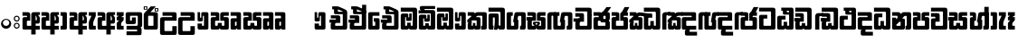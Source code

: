 SplineFontDB: 3.0
FontName: Gemunu-Sinhala-1
FullName: Gemunu-Sinhala
FamilyName: Gemunu-Sinhala
OS2FamilyName: "AbhayaLibre"
OS2StyleName: "regular"
Weight: Extra
Copyright: Copyright (c) 1997-2015 Pushpananda Ekanayake (http://isiwara.lk), Copyright (c) 2015 mooniak (http://mooniak.com)\n
UComments: "2015-2-15: Created with FontForge (http://fontforge.org) The  Free Font Editor"
Version: 1.0
ItalicAngle: 0
UnderlinePosition: -102
UnderlineWidth: 51
Ascent: 819
Descent: 205
InvalidEm: 0
UFOAscent: 819
UFODescent: -205
LayerCount: 2
Layer: 0 0 "Back" 1
Layer: 1 0 "Fore" 0
FSType: 0
OS2Version: 0
OS2_WeightWidthSlopeOnly: 0
OS2_UseTypoMetrics: 0
CreationTime: 1440051463
ModificationTime: 1447679808
PfmFamily: 16
TTFWeight: 400
TTFWidth: 5
LineGap: 94
VLineGap: 0
OS2TypoAscent: 819
OS2TypoAOffset: 0
OS2TypoDescent: -205
OS2TypoDOffset: 0
OS2TypoLinegap: 94
OS2WinAscent: 918
OS2WinAOffset: 0
OS2WinDescent: 205
OS2WinDOffset: 0
HheadAscent: 918
HheadAOffset: 0
HheadDescent: -205
HheadDOffset: 0
OS2CapHeight: 0
OS2XHeight: 0
OS2Vendor: 'PfEd'
OS2UnicodeRanges: 00000002.00000000.00000000.00000000
Lookup: 1 0 0 "Abhaya Libre Latin-Regular-'sups' Superscript lookup 0" { "Abhaya Libre Latin-Regular-'sups' Superscript lookup 0 subtable"  } ['sups' ('DFLT' <'dflt' > ) ]
Lookup: 4 0 0 "Abhaya Libre Latin-Regular-'frac' Diagonal Fractions lookup 1" { "Abhaya Libre Latin-Regular-'frac' Diagonal Fractions lookup 1 subtable"  } ['frac' ('DFLT' <'dflt' > ) ]
Lookup: 6 0 0 "Abhaya Libre Latin-Regular-'ordn' Ordinals lookup 2" { "Abhaya Libre Latin-Regular-'ordn' Ordinals lookup 2 contextual 0"  "Abhaya Libre Latin-Regular-'ordn' Ordinals lookup 2 contextual 1"  } ['ordn' ('DFLT' <'dflt' > ) ]
Lookup: 1 0 0 "Abhaya Libre Latin-Regular-Single Substitution lookup 3" { "Abhaya Libre Latin-Regular-Single Substitution lookup 3 subtable"  } []
Lookup: 1 0 0 "Abhaya Libre Latin-Regular-Single Substitution lookup 4" { "Abhaya Libre Latin-Regular-Single Substitution lookup 4 subtable"  } []
Lookup: 1 0 0 "Abhaya Libre Latin-Regular-'pnum' Proportional Numbers lookup 5" { "Abhaya Libre Latin-Regular-'pnum' Proportional Numbers lookup 5 subtable"  } ['pnum' ('DFLT' <'dflt' > ) ]
Lookup: 1 0 0 "Abhaya Libre Latin-Regular-'tnum' Tabular Numbers lookup 6" { "Abhaya Libre Latin-Regular-'tnum' Tabular Numbers lookup 6 subtable"  } ['tnum' ('DFLT' <'dflt' > ) ]
Lookup: 4 0 1 "Abhaya Libre Latin-Regular-'liga' Standard Ligatures lookup 7" { "Abhaya Libre Latin-Regular-'liga' Standard Ligatures lookup 7 subtable"  } ['liga' ('DFLT' <'dflt' > ) ]
Lookup: 258 0 0 "Abhaya Libre Latin-Regular-'kern' Horizontal Kerning lookup 0" { "Abhaya Libre Latin-Regular-'kern' Horizontal Kerning lookup 0 subtable"  } ['kern' ('DFLT' <'dflt' > ) ]
MarkAttachClasses: 1
DEI: 91125
ChainSub2: coverage "Abhaya Libre Latin-Regular-'ordn' Ordinals lookup 2 contextual 1" 0 0 0 1
 1 1 0
  Coverage: 15 uni004F uni006F
  BCoverage: 79 uni0030 uni0031 uni0032 uni0033 uni0034 uni0035 uni0036 uni0037 uni0038 uni0039
 1
  SeqLookup: 0 "Abhaya Libre Latin-Regular-Single Substitution lookup 4"
EndFPST
ChainSub2: coverage "Abhaya Libre Latin-Regular-'ordn' Ordinals lookup 2 contextual 0" 0 0 0 1
 1 1 0
  Coverage: 15 uni0041 uni0061
  BCoverage: 79 uni0030 uni0031 uni0032 uni0033 uni0034 uni0035 uni0036 uni0037 uni0038 uni0039
 1
  SeqLookup: 0 "Abhaya Libre Latin-Regular-Single Substitution lookup 3"
EndFPST
LangName: 1033 "Copyright (c) 1997-2015 Pushpananda Ekanayake (http://isiwara.lk), Copyright (c) 2015 mooniak (http://mooniak.com)+AAoA" "" "" "" "" "Version 1.0.1" "" "" "" "" "" "" "" "This Font Software is licensed under the SIL Open Font License, Version 1.1. This license is available with a FAQ at: http://scripts.sil.org/OFL" "" "" "" "Regular"
PickledDataWithLists: "(dp1
S'public.glyphOrder'
p2
(lp3
S'A'
aS'Aacute'
p4
aS'Acircumflex'
p5
aS'Adieresis'
p6
aS'Agrave'
p7
aS'Aring'
p8
aS'Atilde'
p9
aS'AE'
p10
aS'B'
aS'C'
aS'Ccedilla'
p11
aS'D'
aS'Eth'
p12
aS'E'
aS'Eacute'
p13
aS'Ecircumflex'
p14
aS'Edieresis'
p15
aS'Egrave'
p16
aS'F'
aS'G'
aS'H'
aS'I'
aS'Iacute'
p17
aS'Icircumflex'
p18
aS'Idieresis'
p19
aS'Igrave'
p20
aS'J'
aS'K'
aS'L'
aS'Lslash'
p21
aS'M'
aS'N'
aS'Ntilde'
p22
aS'O'
aS'Oacute'
p23
aS'Ocircumflex'
p24
aS'Odieresis'
p25
aS'Ograve'
p26
aS'Oslash'
p27
aS'Otilde'
p28
aS'OE'
p29
aS'P'
aS'Thorn'
p30
aS'Q'
aS'R'
aS'S'
aS'Scaron'
p31
aS'T'
aS'U'
aS'Uacute'
p32
aS'Ucircumflex'
p33
aS'Udieresis'
p34
aS'Ugrave'
p35
aS'V'
aS'W'
aS'X'
aS'Y'
aS'Yacute'
p36
aS'Ydieresis'
p37
aS'Z'
aS'Zcaron'
p38
aS'a'
aS'aacute'
p39
aS'acircumflex'
p40
aS'adieresis'
p41
aS'agrave'
p42
aS'aring'
p43
aS'atilde'
p44
aS'ae'
p45
aS'b'
aS'c'
aS'ccedilla'
p46
aS'd'
aS'eth'
p47
aS'e'
aS'eacute'
p48
aS'ecircumflex'
p49
aS'edieresis'
p50
aS'egrave'
p51
aS'f'
aS'g'
aS'h'
aS'i'
aS'dotlessi'
p52
aS'iacute'
p53
aS'icircumflex'
p54
aS'idieresis'
p55
aS'igrave'
p56
aS'j'
aS'k'
aS'l'
aS'lslash'
p57
aS'm'
aS'n'
aS'ntilde'
p58
aS'o'
aS'oacute'
p59
aS'ocircumflex'
p60
aS'odieresis'
p61
aS'ograve'
p62
aS'oslash'
p63
aS'otilde'
p64
aS'oe'
p65
aS'p'
aS'thorn'
p66
aS'q'
aS'r'
aS's'
aS'scaron'
p67
aS'germandbls'
p68
aS't'
aS'u'
aS'uacute'
p69
aS'ucircumflex'
p70
aS'udieresis'
p71
aS'ugrave'
p72
aS'v'
aS'w'
aS'x'
aS'y'
aS'yacute'
p73
aS'ydieresis'
p74
aS'z'
aS'zcaron'
p75
aS'fi'
p76
aS'fl'
p77
aS'ordfeminine'
p78
aS'ordmasculine'
p79
aS'mu'
p80
aS'HKD'
p81
aS'zero'
p82
aS'one'
p83
aS'two'
p84
aS'three'
p85
aS'four'
p86
aS'five'
p87
aS'six'
p88
aS'seven'
p89
aS'eight'
p90
aS'nine'
p91
aS'fraction'
p92
aS'onehalf'
p93
aS'onequarter'
p94
aS'threequarters'
p95
aS'uni00B9'
p96
aS'uni00B2'
p97
aS'uni00B3'
p98
aS'asterisk'
p99
aS'backslash'
p100
aS'periodcentered'
p101
aS'bullet'
p102
aS'colon'
p103
aS'comma'
p104
aS'exclam'
p105
aS'exclamdown'
p106
aS'numbersign'
p107
aS'period'
p108
aS'question'
p109
aS'questiondown'
p110
aS'quotedbl'
p111
aS'quotesingle'
p112
aS'semicolon'
p113
aS'slash'
p114
aS'underscore'
p115
aS'quotedbl.alt'
p116
aS'braceleft'
p117
aS'braceright'
p118
aS'bracketleft'
p119
aS'bracketright'
p120
aS'parenleft'
p121
aS'parenleft'
p122
aS'parenright'
p123
aS'parenright'
p124
aS'emdash'
p125
aS'endash'
p126
aS'hyphen'
p127
aS'uni00AD'
p128
aS'guillemotleft'
p129
aS'guillemotright'
p130
aS'guilsinglleft'
p131
aS'guilsinglright'
p132
aS'quotedblbase'
p133
aS'quotedblleft'
p134
aS'quotedblright'
p135
aS'quoteleft'
p136
aS'quoteright'
p137
aS'quotesinglbase'
p138
aS'space'
p139
aS'uni007F'
p140
aS'EURO'
p141
aS'cent'
p142
aS'currency'
p143
aS'dollar'
p144
aS'florin'
p145
aS'sterling'
p146
aS'yen'
p147
aS'Percent_sign'
p148
aS'asciitilde'
p149
aS'divide'
p150
aS'equal'
p151
aS'greater'
p152
aS'less'
p153
aS'logicalnot'
p154
aS'minus'
p155
aS'multiply'
p156
aS'perthousand'
p157
aS'plus'
p158
aS'plusminus'
p159
aS'bar'
p160
aS'brokenbar'
p161
aS'at'
p162
aS'ampersand'
p163
aS'paragraph'
p164
aS'copyright'
p165
aS'registered'
p166
aS'section'
p167
aS'TradeMarkSign'
p168
aS'degree'
p169
aS'asciicircum'
p170
aS'dagger'
p171
aS'daggerdbl'
p172
aS'acute'
p173
aS'breve'
p174
aS'caron'
p175
aS'cedilla'
p176
aS'circumflex'
p177
aS'dieresis'
p178
aS'dotaccent'
p179
aS'grave'
p180
aS'hungarumlaut'
p181
aS'macron'
p182
aS'ring'
p183
aS'tilde'
p184
asS'com.schriftgestaltung.fontMasterID'
p185
S'DC4431BF-9234-4C16-9154-22D387E42D10'
p186
s."
Encoding: Custom
Compacted: 1
UnicodeInterp: none
NameList: sinhala
DisplaySize: -72
AntiAlias: 1
FitToEm: 1
WinInfo: 0 13 12
BeginPrivate: 0
EndPrivate
AnchorClass2: "topright" "" "center" "" "bottom" "" "top" "" "ogonek" "" 
BeginChars: 65904 501

StartChar: .notdef
Encoding: 65536 -1 0
GlifName: _notdef
Width: 1
VWidth: 0
Flags: MW
LayerCount: 2
Back
Fore
EndChar

StartChar: si_JnyAe
Encoding: 184 -1 1
GlifName: N_ameM_e.560
Width: 0
VWidth: 0
GlyphClass: 2
Flags: HMW
LayerCount: 2
Back
Fore
EndChar

StartChar: si_JnyAee
Encoding: 185 -1 2
GlifName: N_ameM_e.561
Width: 0
VWidth: 0
GlyphClass: 2
Flags: HMW
LayerCount: 2
Back
Fore
EndChar

StartChar: si_NyAe
Encoding: 172 -1 3
GlifName: N_ameM_e.564
Width: 0
VWidth: 0
GlyphClass: 2
Flags: HMW
LayerCount: 2
Back
Fore
EndChar

StartChar: si_NyAee
Encoding: 173 -1 4
GlifName: N_ameM_e.565
Width: 0
VWidth: 0
GlyphClass: 2
Flags: HMW
LayerCount: 2
Back
Fore
EndChar

StartChar: zwj
Encoding: 83 8205 5
GlifName: zwj
Width: 0
VWidth: 0
GlyphClass: 2
Flags: MW
LayerCount: 2
Back
Fore
SplineSet
55.2729 654.956 m 257
 179.729 532 l 257
 123.957 476.901 l 257
 39.5 561.358 l 257
 39.5 -10.5 l 257
 -39.5 -10.5 l 257
 -39.5 561.358 l 257
 -123.957 476.901 l 257
 -179.729 532 l 257
 -55.2729 654.956 l 257
 -179.773 776.456 l 257
 -123.957 831.599 l 257
 5.06054e-14 707.642 l 257
 123.957 831.599 l 257
 179.773 776.456 l 257
 55.2729 654.956 l 257
EndSplineSet
EndChar

StartChar: zwnj
Encoding: 82 8204 6
GlifName: zwnj
Width: 0
VWidth: 0
GlyphClass: 2
Flags: MW
LayerCount: 2
Back
Fore
SplineSet
-39.5 -10.75 m 257
 -39.5 780.75 l 257
 39.5 780.75 l 257
 39.5 -10.75 l 257
 -39.5 -10.75 l 257
EndSplineSet
EndChar

StartChar: si_B.halant
Encoding: 314 -1 7
GlifName: si_B_.halant
Width: 0
VWidth: 0
GlyphClass: 2
Flags: HMW
LayerCount: 2
Back
Fore
EndChar

StartChar: si_BI
Encoding: 315 -1 8
GlifName: si_B_I_
Width: 0
VWidth: 0
GlyphClass: 2
Flags: HMW
LayerCount: 2
Back
Fore
EndChar

StartChar: si_BIi
Encoding: 316 -1 9
GlifName: si_B_I_i
Width: 0
VWidth: 0
GlyphClass: 2
Flags: HMW
LayerCount: 2
Back
Fore
EndChar

StartChar: si_BRI
Encoding: 321 -1 10
GlifName: si_B_R_I_
Width: 0
VWidth: 0
GlyphClass: 2
Flags: HMW
LayerCount: 2
Back
Fore
EndChar

StartChar: si_BRIi
Encoding: 322 -1 11
GlifName: si_B_R_I_i
Width: 0
VWidth: 0
GlyphClass: 2
Flags: HMW
LayerCount: 2
Back
Fore
EndChar

StartChar: si_BRa
Encoding: 320 -1 12
GlifName: si_B_R_a
Width: 0
VWidth: 0
GlyphClass: 2
Flags: HMW
LayerCount: 2
Back
Fore
EndChar

StartChar: si_BU
Encoding: 317 -1 13
GlifName: si_B_U_
Width: 0
VWidth: 0
GlyphClass: 2
Flags: HMW
LayerCount: 2
Back
Fore
EndChar

StartChar: si_BUu
Encoding: 318 -1 14
GlifName: si_B_U_u
Width: 0
VWidth: 0
GlyphClass: 2
Flags: HMW
LayerCount: 2
Back
Fore
EndChar

StartChar: si_Ba.reph
Encoding: 319 -1 15
GlifName: si_B_a.reph
Width: 0
VWidth: 0
GlyphClass: 2
Flags: HMW
LayerCount: 2
Back
Fore
EndChar

StartChar: si_Bh.halant
Encoding: 323 -1 16
GlifName: si_B_h.halant
Width: 0
VWidth: 0
GlyphClass: 2
Flags: HMW
LayerCount: 2
Back
Fore
EndChar

StartChar: si_BhI
Encoding: 324 -1 17
GlifName: si_B_hI_
Width: 0
VWidth: 0
GlyphClass: 2
Flags: HMW
LayerCount: 2
Back
Fore
EndChar

StartChar: si_BhIi
Encoding: 325 -1 18
GlifName: si_B_hI_i
Width: 0
VWidth: 0
GlyphClass: 2
Flags: HMW
LayerCount: 2
Back
Fore
EndChar

StartChar: si_BhRI
Encoding: 330 -1 19
GlifName: si_B_hR_I_
Width: 0
VWidth: 0
GlyphClass: 2
Flags: HMW
LayerCount: 2
Back
Fore
EndChar

StartChar: si_BhRIi
Encoding: 331 -1 20
GlifName: si_B_hR_I_i
Width: 0
VWidth: 0
GlyphClass: 2
Flags: HMW
LayerCount: 2
Back
Fore
EndChar

StartChar: si_BhRa
Encoding: 329 -1 21
GlifName: si_B_hR_a
Width: 0
VWidth: 0
GlyphClass: 2
Flags: HMW
LayerCount: 2
Back
Fore
EndChar

StartChar: si_BhU
Encoding: 326 -1 22
GlifName: si_B_hU_
Width: 0
VWidth: 0
GlyphClass: 2
Flags: HMW
LayerCount: 2
Back
Fore
EndChar

StartChar: si_BhUu
Encoding: 327 -1 23
GlifName: si_B_hU_u
Width: 0
VWidth: 0
GlyphClass: 2
Flags: HMW
LayerCount: 2
Back
Fore
EndChar

StartChar: si_Bha.reph
Encoding: 328 -1 24
GlifName: si_B_ha.reph
Width: 0
VWidth: 0
GlyphClass: 2
Flags: HMW
LayerCount: 2
Back
Fore
EndChar

StartChar: si_C.halant
Encoding: 136 -1 25
GlifName: si_C_.halant
Width: 539
VWidth: 1000
GlyphClass: 2
Flags: HMW
LayerCount: 2
Back
Fore
Refer: 443 3488 N 1 0 0 1 0 0 2
EndChar

StartChar: si_CI
Encoding: 137 -1 26
GlifName: si_C_I_
Width: 539
VWidth: 1000
GlyphClass: 2
Flags: HMW
LayerCount: 2
Back
Fore
Refer: 443 3488 N 1 0 0 1 0 0 2
EndChar

StartChar: si_CIi
Encoding: 138 -1 27
GlifName: si_C_I_i
Width: 539
VWidth: 1000
GlyphClass: 2
Flags: HMW
LayerCount: 2
Back
Fore
Refer: 443 3488 N 1 0 0 1 0 0 2
EndChar

StartChar: si_CRI
Encoding: 143 -1 28
GlifName: si_C_R_I_
Width: 539
VWidth: 1000
GlyphClass: 2
Flags: HMW
LayerCount: 2
Back
Fore
Refer: 443 3488 N 1 0 0 1 0 0 2
EndChar

StartChar: si_CRIi
Encoding: 144 -1 29
GlifName: si_C_R_I_i
Width: 539
VWidth: 1000
GlyphClass: 2
Flags: HMW
LayerCount: 2
Back
Fore
Refer: 443 3488 N 1 0 0 1 0 0 2
EndChar

StartChar: si_CRa
Encoding: 142 -1 30
GlifName: si_C_R_a
Width: 539
VWidth: 1000
GlyphClass: 2
Flags: HMW
LayerCount: 2
Back
Fore
Refer: 443 3488 N 1 0 0 1 0 0 2
EndChar

StartChar: si_CU
Encoding: 139 -1 31
GlifName: si_C_U_
Width: 539
VWidth: 1000
GlyphClass: 2
Flags: HMW
LayerCount: 2
Back
Fore
Refer: 443 3488 N 1 0 0 1 0 0 2
EndChar

StartChar: si_CUu
Encoding: 140 -1 32
GlifName: si_C_U_u
Width: 539
VWidth: 1000
GlyphClass: 2
Flags: HMW
LayerCount: 2
Back
Fore
Refer: 443 3488 N 1 0 0 1 0 0 2
EndChar

StartChar: si_Ca.reph
Encoding: 141 -1 33
GlifName: si_C_a.reph
Width: 539
VWidth: 1000
GlyphClass: 2
Flags: HMW
LayerCount: 2
Back
Fore
Refer: 443 3488 N 1 0 0 1 0 0 2
EndChar

StartChar: si_Ch.halant
Encoding: 145 -1 34
GlifName: si_C_h.halant
Width: 513
VWidth: 1000
GlyphClass: 2
Flags: HMW
LayerCount: 2
Back
Fore
Refer: 444 3489 N 1 0 0 1 0 0 2
EndChar

StartChar: si_ChI
Encoding: 146 -1 35
GlifName: si_C_hI_
Width: 513
VWidth: 1000
GlyphClass: 2
Flags: HMW
LayerCount: 2
Back
Fore
Refer: 444 3489 N 1 0 0 1 0 0 2
EndChar

StartChar: si_ChIi
Encoding: 147 -1 36
GlifName: si_C_hI_i
Width: 513
VWidth: 1000
GlyphClass: 2
Flags: HMW
LayerCount: 2
Back
Fore
Refer: 444 3489 N 1 0 0 1 0 0 2
EndChar

StartChar: si_ChU
Encoding: 148 -1 37
GlifName: si_C_hU_
Width: 513
VWidth: 1000
GlyphClass: 2
Flags: HMW
LayerCount: 2
Back
Fore
Refer: 444 3489 N 1 0 0 1 0 0 2
EndChar

StartChar: si_ChUu
Encoding: 149 -1 38
GlifName: si_C_hU_u
Width: 513
VWidth: 1000
GlyphClass: 2
Flags: HMW
LayerCount: 2
Back
Fore
Refer: 444 3489 N 1 0 0 1 0 0 2
EndChar

StartChar: si_D.halant
Encoding: 254 -1 39
GlifName: si_D_.halant
Width: 0
VWidth: 0
GlyphClass: 2
Flags: HMW
LayerCount: 2
Back
Fore
EndChar

StartChar: si_DAa
Encoding: 255 -1 40
GlifName: si_D_A_a
Width: 0
VWidth: 0
GlyphClass: 2
Flags: HMW
LayerCount: 2
Back
Fore
EndChar

StartChar: si_DAa.halant
Encoding: 264 -1 41
GlifName: si_D_A_a.halant
Width: 0
VWidth: 0
GlyphClass: 2
Flags: HMW
LayerCount: 2
Back
Fore
EndChar

StartChar: si_DAae
Encoding: 257 -1 42
GlifName: si_D_A_ae
Width: 0
VWidth: 0
GlyphClass: 2
Flags: HMW
LayerCount: 2
Back
Fore
EndChar

StartChar: si_DAe
Encoding: 256 -1 43
GlifName: si_D_A_e
Width: 0
VWidth: 0
GlyphClass: 2
Flags: HMW
LayerCount: 2
Back
Fore
EndChar

StartChar: si_DDdh.halant
Encoding: 487 -1 44
GlifName: si_D_D_dh.halant
Width: 0
VWidth: 0
GlyphClass: 2
Flags: HMW
LayerCount: 2
Back
Fore
EndChar

StartChar: si_DDhI
Encoding: 488 -1 45
GlifName: si_D_D_hI_
Width: 0
VWidth: 0
GlyphClass: 2
Flags: HMW
LayerCount: 2
Back
Fore
EndChar

StartChar: si_DDhIi
Encoding: 489 -1 46
GlifName: si_D_D_hI_i
Width: 0
VWidth: 0
GlyphClass: 2
Flags: HMW
LayerCount: 2
Back
Fore
EndChar

StartChar: si_DDhU
Encoding: 490 -1 47
GlifName: si_D_D_hU_
Width: 0
VWidth: 0
GlyphClass: 2
Flags: HMW
LayerCount: 2
Back
Fore
EndChar

StartChar: si_DDhUu
Encoding: 491 -1 48
GlifName: si_D_D_hU_u
Width: 0
VWidth: 0
GlyphClass: 2
Flags: HMW
LayerCount: 2
Back
Fore
EndChar

StartChar: si_DDha
Encoding: 438 -1 49
GlifName: si_D_D_ha
Width: 0
VWidth: 0
GlyphClass: 2
Flags: HMW
LayerCount: 2
Back
Fore
EndChar

StartChar: si_DI
Encoding: 258 -1 50
GlifName: si_D_I_
Width: 0
VWidth: 0
GlyphClass: 2
Flags: HMW
LayerCount: 2
Back
Fore
EndChar

StartChar: si_DIi
Encoding: 259 -1 51
GlifName: si_D_I_i
Width: 0
VWidth: 0
GlyphClass: 2
Flags: HMW
LayerCount: 2
Back
Fore
EndChar

StartChar: si_DRI
Encoding: 267 -1 52
GlifName: si_D_R_I_
Width: 0
VWidth: 0
GlyphClass: 2
Flags: HMW
LayerCount: 2
Back
Fore
EndChar

StartChar: si_DRIi
Encoding: 268 -1 53
GlifName: si_D_R_I_i
Width: 0
VWidth: 0
GlyphClass: 2
Flags: HMW
LayerCount: 2
Back
Fore
EndChar

StartChar: si_DRa
Encoding: 266 -1 54
GlifName: si_D_R_a
Width: 0
VWidth: 0
GlyphClass: 2
Flags: HMW
LayerCount: 2
Back
Fore
EndChar

StartChar: si_DU
Encoding: 260 -1 55
GlifName: si_D_U_
Width: 0
VWidth: 0
GlyphClass: 2
Flags: HMW
LayerCount: 2
Back
Fore
EndChar

StartChar: si_DUu
Encoding: 261 -1 56
GlifName: si_D_U_u
Width: 0
VWidth: 0
GlyphClass: 2
Flags: HMW
LayerCount: 2
Back
Fore
EndChar

StartChar: si_DV.halant
Encoding: 492 -1 57
GlifName: si_D_V_.halant
Width: 0
VWidth: 0
GlyphClass: 2
Flags: HMW
LayerCount: 2
Back
Fore
EndChar

StartChar: si_DVI
Encoding: 493 -1 58
GlifName: si_D_V_I_
Width: 0
VWidth: 0
GlyphClass: 2
Flags: HMW
LayerCount: 2
Back
Fore
EndChar

StartChar: si_DVIi
Encoding: 494 -1 59
GlifName: si_D_V_I_i
Width: 0
VWidth: 0
GlyphClass: 2
Flags: HMW
LayerCount: 2
Back
Fore
EndChar

StartChar: si_DVU
Encoding: 495 -1 60
GlifName: si_D_V_U_
Width: 0
VWidth: 0
GlyphClass: 2
Flags: HMW
LayerCount: 2
Back
Fore
EndChar

StartChar: si_DVUu
Encoding: 496 -1 61
GlifName: si_D_V_U_u
Width: 0
VWidth: 0
GlyphClass: 2
Flags: HMW
LayerCount: 2
Back
Fore
EndChar

StartChar: si_DVa
Encoding: 439 -1 62
GlifName: si_D_V_a
Width: 0
VWidth: 0
GlyphClass: 2
Flags: HMW
LayerCount: 2
Back
Fore
EndChar

StartChar: si_DYAa.post
Encoding: 270 -1 63
GlifName: si_D_Y_A_a.post
Width: 0
VWidth: 0
GlyphClass: 2
Flags: HMW
LayerCount: 2
Back
Fore
EndChar

StartChar: si_DYOo.post
Encoding: 273 -1 64
GlifName: si_D_Y_O_o.post
Width: 0
VWidth: 0
GlyphClass: 2
Flags: HMW
LayerCount: 2
Back
Fore
EndChar

StartChar: si_DYUu.post
Encoding: 272 -1 65
GlifName: si_D_Y_U_u.post
Width: 0
VWidth: 0
GlyphClass: 2
Flags: HMW
LayerCount: 2
Back
Fore
EndChar

StartChar: si_DYa.post
Encoding: 269 -1 66
GlifName: si_D_Y_a.post
Width: 0
VWidth: 0
GlyphClass: 2
Flags: HMW
LayerCount: 2
Back
Fore
EndChar

StartChar: si_DYu.post
Encoding: 271 -1 67
GlifName: si_D_Y_u.post
Width: 0
VWidth: 0
GlyphClass: 2
Flags: HMW
LayerCount: 2
Back
Fore
EndChar

StartChar: si_Da.reph
Encoding: 265 -1 68
GlifName: si_D_a.reph
Width: 0
VWidth: 0
GlyphClass: 2
Flags: HMW
LayerCount: 2
Back
Fore
EndChar

StartChar: si_Dd.halant
Encoding: 214 -1 69
GlifName: si_D_d.halant
Width: 564
VWidth: 1000
GlyphClass: 2
Flags: HMW
LayerCount: 2
Back
Fore
Refer: 452 3497 N 1 0 0 1 0 0 2
EndChar

StartChar: si_DdI
Encoding: 215 -1 70
GlifName: si_D_dI_
Width: 564
VWidth: 1000
GlyphClass: 2
Flags: HMW
LayerCount: 2
Back
Fore
Refer: 452 3497 N 1 0 0 1 0 0 2
EndChar

StartChar: si_DdIi
Encoding: 216 -1 71
GlifName: si_D_dI_i
Width: 564
VWidth: 1000
GlyphClass: 2
Flags: HMW
LayerCount: 2
Back
Fore
Refer: 452 3497 N 1 0 0 1 0 0 2
EndChar

StartChar: si_DdRI
Encoding: 221 -1 72
GlifName: si_D_dR_I_
Width: 564
VWidth: 1000
GlyphClass: 2
Flags: HMW
LayerCount: 2
Back
Fore
Refer: 452 3497 N 1 0 0 1 0 0 2
EndChar

StartChar: si_DdRIi
Encoding: 222 -1 73
GlifName: si_D_dR_I_i
Width: 564
VWidth: 1000
GlyphClass: 2
Flags: HMW
LayerCount: 2
Back
Fore
Refer: 452 3497 N 1 0 0 1 0 0 2
EndChar

StartChar: si_DdRa
Encoding: 220 -1 74
GlifName: si_D_dR_a
Width: 564
VWidth: 1000
GlyphClass: 2
Flags: HMW
LayerCount: 2
Back
Fore
Refer: 452 3497 N 1 0 0 1 0 0 2
EndChar

StartChar: si_DdU
Encoding: 217 -1 75
GlifName: si_D_dU_
Width: 564
VWidth: 1000
GlyphClass: 2
Flags: HMW
LayerCount: 2
Back
Fore
Refer: 452 3497 N 1 0 0 1 0 0 2
EndChar

StartChar: si_DdUu
Encoding: 218 -1 76
GlifName: si_D_dU_u
Width: 564
VWidth: 1000
GlyphClass: 2
Flags: HMW
LayerCount: 2
Back
Fore
Refer: 452 3497 N 1 0 0 1 0 0 2
EndChar

StartChar: si_Dda.reph
Encoding: 219 -1 77
GlifName: si_D_da.reph
Width: 564
VWidth: 1000
GlyphClass: 2
Flags: HMW
LayerCount: 2
Back
Fore
Refer: 452 3497 N 1 0 0 1 0 0 2
EndChar

StartChar: si_Ddh.halant
Encoding: 223 -1 78
GlifName: si_D_dh.halant
Width: 0
VWidth: 0
GlyphClass: 2
Flags: HMW
LayerCount: 2
Back
Fore
EndChar

StartChar: si_DdhI
Encoding: 224 -1 79
GlifName: si_D_dhI_
Width: 0
VWidth: 0
GlyphClass: 2
Flags: HMW
LayerCount: 2
Back
Fore
EndChar

StartChar: si_DdhIi
Encoding: 225 -1 80
GlifName: si_D_dhI_i
Width: 0
VWidth: 0
GlyphClass: 2
Flags: HMW
LayerCount: 2
Back
Fore
EndChar

StartChar: si_DdhU
Encoding: 226 -1 81
GlifName: si_D_dhU_
Width: 0
VWidth: 0
GlyphClass: 2
Flags: HMW
LayerCount: 2
Back
Fore
EndChar

StartChar: si_DdhUu
Encoding: 227 -1 82
GlifName: si_D_dhU_u
Width: 0
VWidth: 0
GlyphClass: 2
Flags: HMW
LayerCount: 2
Back
Fore
EndChar

StartChar: si_Dh.halant
Encoding: 274 -1 83
GlifName: si_D_h.halant
Width: 0
VWidth: 0
GlyphClass: 2
Flags: HMW
LayerCount: 2
Back
Fore
EndChar

StartChar: si_DhI
Encoding: 275 -1 84
GlifName: si_D_hI_
Width: 0
VWidth: 0
GlyphClass: 2
Flags: HMW
LayerCount: 2
Back
Fore
EndChar

StartChar: si_DhIi
Encoding: 276 -1 85
GlifName: si_D_hI_i
Width: 0
VWidth: 0
GlyphClass: 2
Flags: HMW
LayerCount: 2
Back
Fore
EndChar

StartChar: si_DhRI
Encoding: 281 -1 86
GlifName: si_D_hR_I_
Width: 0
VWidth: 0
GlyphClass: 2
Flags: HMW
LayerCount: 2
Back
Fore
EndChar

StartChar: si_DhRIi
Encoding: 282 -1 87
GlifName: si_D_hR_I_i
Width: 0
VWidth: 0
GlyphClass: 2
Flags: HMW
LayerCount: 2
Back
Fore
EndChar

StartChar: si_DhRa
Encoding: 280 -1 88
GlifName: si_D_hR_a
Width: 0
VWidth: 0
GlyphClass: 2
Flags: HMW
LayerCount: 2
Back
Fore
EndChar

StartChar: si_DhU
Encoding: 277 -1 89
GlifName: si_D_hU_
Width: 0
VWidth: 0
GlyphClass: 2
Flags: HMW
LayerCount: 2
Back
Fore
EndChar

StartChar: si_DhUu
Encoding: 278 -1 90
GlifName: si_D_hU_u
Width: 0
VWidth: 0
GlyphClass: 2
Flags: HMW
LayerCount: 2
Back
Fore
EndChar

StartChar: si_Dha.reph
Encoding: 279 -1 91
GlifName: si_D_ha.reph
Width: 0
VWidth: 0
GlyphClass: 2
Flags: HMW
LayerCount: 2
Back
Fore
EndChar

StartChar: si_DvocR
Encoding: 262 -1 92
GlifName: si_D_vocR_
Width: 0
VWidth: 0
GlyphClass: 2
Flags: HMW
LayerCount: 2
Back
Fore
EndChar

StartChar: si_DvocRr
Encoding: 263 -1 93
GlifName: si_D_vocR_r
Width: 0
VWidth: 0
GlyphClass: 2
Flags: HMW
LayerCount: 2
Back
Fore
EndChar

StartChar: si_F.halant
Encoding: 420 -1 94
GlifName: si_F_.halant
Width: 0
VWidth: 0
GlyphClass: 2
Flags: HMW
LayerCount: 2
Back
Fore
EndChar

StartChar: si_FI
Encoding: 421 -1 95
GlifName: si_F_I_
Width: 0
VWidth: 0
GlyphClass: 2
Flags: HMW
LayerCount: 2
Back
Fore
EndChar

StartChar: si_FIi
Encoding: 422 -1 96
GlifName: si_F_I_i
Width: 0
VWidth: 0
GlyphClass: 2
Flags: HMW
LayerCount: 2
Back
Fore
EndChar

StartChar: si_FRI
Encoding: 427 -1 97
GlifName: si_F_R_I_
Width: 0
VWidth: 0
GlyphClass: 2
Flags: HMW
LayerCount: 2
Back
Fore
EndChar

StartChar: si_FRIi
Encoding: 428 -1 98
GlifName: si_F_R_I_i
Width: 0
VWidth: 0
GlyphClass: 2
Flags: HMW
LayerCount: 2
Back
Fore
EndChar

StartChar: si_FRa
Encoding: 426 -1 99
GlifName: si_F_R_a
Width: 0
VWidth: 0
GlyphClass: 2
Flags: HMW
LayerCount: 2
Back
Fore
EndChar

StartChar: si_FU
Encoding: 423 -1 100
GlifName: si_F_U_
Width: 0
VWidth: 0
GlyphClass: 2
Flags: HMW
LayerCount: 2
Back
Fore
EndChar

StartChar: si_FUu
Encoding: 424 -1 101
GlifName: si_F_U_u
Width: 0
VWidth: 0
GlyphClass: 2
Flags: HMW
LayerCount: 2
Back
Fore
EndChar

StartChar: si_Fa.reph
Encoding: 425 -1 102
GlifName: si_F_a.reph
Width: 0
VWidth: 0
GlyphClass: 2
Flags: HMW
LayerCount: 2
Back
Fore
EndChar

StartChar: si_G.halant
Encoding: 109 -1 103
GlifName: si_G_.halant
Width: 592
VWidth: 0
GlyphClass: 2
Flags: HMW
LayerCount: 2
Back
Fore
Refer: 478 3530 N 1 0 0 1 597 0 2
Refer: 439 3484 N 1 0 0 1 0 0 2
EndChar

StartChar: si_GDha
Encoding: 437 -1 104
GlifName: si_G_D_ha
Width: 0
VWidth: 0
GlyphClass: 2
Flags: HMW
LayerCount: 2
Back
Fore
EndChar

StartChar: si_GI
Encoding: 110 -1 105
GlifName: si_G_I_
Width: 592
VWidth: 1000
GlyphClass: 2
Flags: HMW
LayerCount: 2
Back
Fore
Refer: 482 3538 N 1 0 0 1 622 0 2
Refer: 439 3484 N 1 0 0 1 0 0 2
EndChar

StartChar: si_GIi
Encoding: 111 -1 106
GlifName: si_G_I_i
Width: 592
VWidth: 1000
GlyphClass: 2
Flags: HMW
LayerCount: 2
Back
Fore
Refer: 483 3539 N 1 0 0 1 620 0 2
Refer: 439 3484 N 1 0 0 1 0 0 2
EndChar

StartChar: si_GR.halant
Encoding: 116 -1 107
GlifName: si_G_R_.halant
Width: 636
VWidth: 0
GlyphClass: 2
Flags: HMW
LayerCount: 2
Back
Fore
SplineSet
30.990234375 -15.8076171875 m 1
 30.990234375 -100.610351562 l 2
 30.990234375 -130.604492188 47.90625 -144.807617188 74.990234375 -144.807617188 c 2
 513 -144.807617188 l 2
 538.333007812 -144.807617188 554 -133.373046875 554 -101.807617188 c 2
 554 -15.8076171875 l 1
 429.995117188 -15.8076171875 l 1
 429.995117188 -32.8076171875 l 2
 429.995117188 -45.685546875 429.279296875 -50.80859375 416.399414062 -50.80859375 c 2
 167.990234375 -50.80859375 l 2
 156.657226562 -50.80859375 154.995117188 -44.80859375 154.995117188 -32.80859375 c 2
 154.995117188 -15.8076171875 l 1
 30.990234375 -15.8076171875 l 1
EndSplineSet
Refer: 103 -1 N 1 0 0 1 0 0 2
EndChar

StartChar: si_GRI
Encoding: 117 -1 108
GlifName: si_G_R_I_
Width: 636
VWidth: 0
GlyphClass: 2
Flags: HMW
LayerCount: 2
Back
Fore
Refer: 319 -1 N 1 0 0 1 622.8 0 2
Refer: 105 -1 N 1 0 0 1 0 0 2
EndChar

StartChar: si_GRIi
Encoding: 118 -1 109
GlifName: si_G_R_I_i
Width: 636
VWidth: 0
GlyphClass: 2
Flags: HMW
LayerCount: 2
Back
Fore
Refer: 319 -1 N 1 0 0 1 622 0 2
Refer: 106 -1 N 1 0 0 1 0 0 2
EndChar

StartChar: si_GRa
Encoding: 115 -1 110
GlifName: si_G_R_a
Width: 592
VWidth: 0
GlyphClass: 2
Flags: HMW
LayerCount: 2
Back
Fore
SplineSet
31.990234375 -15.8076171875 m 1
 31.990234375 -100.610351562 l 2
 31.990234375 -130.604492188 48.90625 -144.807617188 75.990234375 -144.807617188 c 2
 514 -144.807617188 l 2
 539.333007812 -144.807617188 555 -133.373046875 555 -101.807617188 c 2
 555 -15.8076171875 l 1
 430.995117188 -15.8076171875 l 1
 430.995117188 -32.8076171875 l 2
 430.995117188 -45.685546875 430.279296875 -50.80859375 417.399414062 -50.80859375 c 2
 168.990234375 -50.80859375 l 2
 157.657226562 -50.80859375 155.995117188 -44.80859375 155.995117188 -32.80859375 c 2
 155.995117188 -15.8076171875 l 1
 31.990234375 -15.8076171875 l 1
EndSplineSet
Refer: 439 3484 N 1 0 0 1 0 0 2
EndChar

StartChar: si_GU
Encoding: 112 -1 111
GlifName: si_G_U_
Width: 592
VWidth: 1000
GlyphClass: 2
Flags: HMW
LayerCount: 2
Back
Fore
Refer: 211 -1 N 1 0 0 1 582.6 0 2
Refer: 439 3484 N 1 0 0 1 0 0 2
EndChar

StartChar: si_GUu
Encoding: 113 -1 112
GlifName: si_G_U_u
Width: 592
VWidth: 0
GlyphClass: 2
Flags: HMW
LayerCount: 2
Back
Fore
Refer: 212 -1 N 1 0 0 1 570.6 0 2
Refer: 439 3484 N 1 0 0 1 0 0 2
EndChar

StartChar: si_Ga.reph
Encoding: 114 -1 113
GlifName: si_G_a.reph
Width: 592
VWidth: 1000
GlyphClass: 2
Flags: HMW
LayerCount: 2
Back
Fore
Refer: 439 3484 N 1 0 0 1 0 0 2
EndChar

StartChar: si_Gh.halant
Encoding: 119 -1 114
GlifName: si_G_h.halant
Width: 564
VWidth: 1000
GlyphClass: 2
Flags: HMW
LayerCount: 2
Back
Fore
Refer: 440 3485 N 1 0 0 1 0 0 2
EndChar

StartChar: si_GhI
Encoding: 120 -1 115
GlifName: si_G_hI_
Width: 564
VWidth: 1000
GlyphClass: 2
Flags: HMW
LayerCount: 2
Back
Fore
Refer: 440 3485 N 1 0 0 1 0 0 2
EndChar

StartChar: si_GhIi
Encoding: 121 -1 116
GlifName: si_G_hI_i
Width: 564
VWidth: 1000
GlyphClass: 2
Flags: HMW
LayerCount: 2
Back
Fore
Refer: 440 3485 N 1 0 0 1 0 0 2
EndChar

StartChar: si_GhRI
Encoding: 125 -1 117
GlifName: si_G_hR_I_
Width: 564
VWidth: 1000
GlyphClass: 2
Flags: HMW
LayerCount: 2
Back
Fore
Refer: 440 3485 N 1 0 0 1 0 0 2
EndChar

StartChar: si_GhRIi
Encoding: 126 -1 118
GlifName: si_G_hR_I_i
Width: 564
VWidth: 1000
GlyphClass: 2
Flags: HMW
LayerCount: 2
Back
Fore
Refer: 440 3485 N 1 0 0 1 0 0 2
EndChar

StartChar: si_GhRa
Encoding: 127 -1 119
GlifName: si_G_hR_a
Width: 564
VWidth: 1000
GlyphClass: 2
Flags: HMW
LayerCount: 2
Back
Fore
Refer: 440 3485 N 1 0 0 1 0 0 2
EndChar

StartChar: si_GhU
Encoding: 122 -1 120
GlifName: si_G_hU_
Width: 564
VWidth: 1000
GlyphClass: 2
Flags: HMW
LayerCount: 2
Back
Fore
Refer: 440 3485 N 1 0 0 1 0 0 2
EndChar

StartChar: si_GhUu
Encoding: 123 -1 121
GlifName: si_G_hU_u
Width: 564
VWidth: 1000
GlyphClass: 2
Flags: HMW
LayerCount: 2
Back
Fore
Refer: 440 3485 N 1 0 0 1 0 0 2
EndChar

StartChar: si_Gha.reph
Encoding: 124 -1 122
GlifName: si_G_ha.reph
Width: 564
VWidth: 1000
GlyphClass: 2
Flags: HMW
LayerCount: 2
Back
Fore
Refer: 440 3485 N 1 0 0 1 0 0 2
EndChar

StartChar: si_H.halant
Encoding: 407 -1 123
GlifName: si_H_.halant
Width: 590
VWidth: 1000
GlyphClass: 2
Flags: HMW
LayerCount: 2
Back
Fore
Refer: 475 3524 N 1 0 0 1 0 0 2
EndChar

StartChar: si_HI
Encoding: 408 -1 124
GlifName: si_H_I_
Width: 590
VWidth: 1000
GlyphClass: 2
Flags: HMW
LayerCount: 2
Back
Fore
Refer: 475 3524 N 1 0 0 1 0 0 2
EndChar

StartChar: si_HIi
Encoding: 409 -1 125
GlifName: si_H_I_i
Width: 590
VWidth: 1000
GlyphClass: 2
Flags: HMW
LayerCount: 2
Back
Fore
Refer: 475 3524 N 1 0 0 1 0 0 2
EndChar

StartChar: si_HRIi
Encoding: 414 -1 126
GlifName: si_H_R_I_i
Width: 590
VWidth: 1000
GlyphClass: 2
Flags: HMW
LayerCount: 2
Back
Fore
Refer: 475 3524 N 1 0 0 1 0 0 2
EndChar

StartChar: si_HRa
Encoding: 413 -1 127
GlifName: si_H_R_a
Width: 590
VWidth: 1000
GlyphClass: 2
Flags: HMW
LayerCount: 2
Back
Fore
Refer: 475 3524 N 1 0 0 1 0 0 2
EndChar

StartChar: si_HU
Encoding: 410 -1 128
GlifName: si_H_U_
Width: 590
VWidth: 0
GlyphClass: 2
Flags: HMW
LayerCount: 2
Back
Fore
SplineSet
562 -159 m 5
 24 -159 l 5
 24 -53 l 5
 439 -53 l 5
 439 25 l 5
 511 25 l 6
 539.666992188 25 556.666992188 38 562 64 c 5
 562 -159 l 5
EndSplineSet
Refer: 475 3524 N 1 0 0 1 0 0 2
EndChar

StartChar: si_HUu
Encoding: 411 -1 129
GlifName: si_H_U_u
Width: 590
VWidth: 1000
GlyphClass: 2
Flags: HMW
LayerCount: 2
Back
Fore
Refer: 475 3524 N 1 0 0 1 0 0 2
EndChar

StartChar: si_Ha.reph
Encoding: 412 -1 130
GlifName: si_H_a.reph
Width: 590
VWidth: 1000
GlyphClass: 2
Flags: HMW
LayerCount: 2
Back
Fore
Refer: 475 3524 N 1 0 0 1 0 0 2
EndChar

StartChar: si_J.halant
Encoding: 150 -1 131
GlifName: si_J_.halant
Width: 0
VWidth: 0
GlyphClass: 2
Flags: HMW
LayerCount: 2
Back
Fore
EndChar

StartChar: si_JI
Encoding: 151 -1 132
GlifName: si_J_I_
Width: 0
VWidth: 0
GlyphClass: 2
Flags: HMW
LayerCount: 2
Back
Fore
EndChar

StartChar: si_JIi
Encoding: 152 -1 133
GlifName: si_J_I_i
Width: 0
VWidth: 0
GlyphClass: 2
Flags: HMW
LayerCount: 2
Back
Fore
EndChar

StartChar: si_JRI
Encoding: 157 -1 134
GlifName: si_J_R_I_
Width: 0
VWidth: 0
GlyphClass: 2
Flags: HMW
LayerCount: 2
Back
Fore
EndChar

StartChar: si_JRIi
Encoding: 158 -1 135
GlifName: si_J_R_I_i
Width: 0
VWidth: 0
GlyphClass: 2
Flags: HMW
LayerCount: 2
Back
Fore
EndChar

StartChar: si_JRa
Encoding: 156 -1 136
GlifName: si_J_R_a
Width: 0
VWidth: 0
GlyphClass: 2
Flags: HMW
LayerCount: 2
Back
Fore
EndChar

StartChar: si_JU
Encoding: 153 -1 137
GlifName: si_J_U_
Width: 0
VWidth: 0
GlyphClass: 2
Flags: HMW
LayerCount: 2
Back
Fore
EndChar

StartChar: si_JUu
Encoding: 154 -1 138
GlifName: si_J_U_u
Width: 0
VWidth: 0
GlyphClass: 2
Flags: HMW
LayerCount: 2
Back
Fore
EndChar

StartChar: si_Ja.reph
Encoding: 155 -1 139
GlifName: si_J_a.reph
Width: 0
VWidth: 0
GlyphClass: 2
Flags: HMW
LayerCount: 2
Back
Fore
EndChar

StartChar: si_Jh.halant
Encoding: 159 -1 140
GlifName: si_J_h.halant
Width: 0
VWidth: 0
GlyphClass: 2
Flags: HMW
LayerCount: 2
Back
Fore
EndChar

StartChar: si_JhI
Encoding: 160 -1 141
GlifName: si_J_hI_
Width: 0
VWidth: 0
GlyphClass: 2
Flags: HMW
LayerCount: 2
Back
Fore
EndChar

StartChar: si_JhIi
Encoding: 161 -1 142
GlifName: si_J_hI_i
Width: 0
VWidth: 0
GlyphClass: 2
Flags: HMW
LayerCount: 2
Back
Fore
EndChar

StartChar: si_JhRI
Encoding: 168 -1 143
GlifName: si_J_hR_I_
Width: 0
VWidth: 0
GlyphClass: 2
Flags: HMW
LayerCount: 2
Back
Fore
EndChar

StartChar: si_JhRIi
Encoding: 169 -1 144
GlifName: si_J_hR_I_i
Width: 0
VWidth: 0
GlyphClass: 2
Flags: HMW
LayerCount: 2
Back
Fore
EndChar

StartChar: si_JhRa
Encoding: 167 -1 145
GlifName: si_J_hR_a
Width: 0
VWidth: 0
GlyphClass: 2
Flags: HMW
LayerCount: 2
Back
Fore
EndChar

StartChar: si_JhU
Encoding: 162 -1 146
GlifName: si_J_hU_
Width: 0
VWidth: 0
GlyphClass: 2
Flags: HMW
LayerCount: 2
Back
Fore
EndChar

StartChar: si_JhU.reph
Encoding: 165 -1 147
GlifName: si_J_hU_.reph
Width: 0
VWidth: 0
GlyphClass: 2
Flags: HMW
LayerCount: 2
Back
Fore
EndChar

StartChar: si_JhUu
Encoding: 163 -1 148
GlifName: si_J_hU_u
Width: 0
VWidth: 0
GlyphClass: 2
Flags: HMW
LayerCount: 2
Back
Fore
EndChar

StartChar: si_JhUu.reph
Encoding: 166 -1 149
GlifName: si_J_hU_u.reph
Width: 0
VWidth: 0
GlyphClass: 2
Flags: HMW
LayerCount: 2
Back
Fore
EndChar

StartChar: si_Jha.reph
Encoding: 164 -1 150
GlifName: si_J_ha.reph
Width: 0
VWidth: 0
GlyphClass: 2
Flags: HMW
LayerCount: 2
Back
Fore
EndChar

StartChar: si_Jny.halant
Encoding: 182 -1 151
GlifName: si_J_ny.halant
Width: 0
VWidth: 0
GlyphClass: 2
Flags: HMW
LayerCount: 2
Back
Fore
EndChar

StartChar: si_JnyAa
Encoding: 183 -1 152
GlifName: si_J_nyA_a
Width: 0
VWidth: 0
GlyphClass: 2
Flags: HMW
LayerCount: 2
Back
Fore
EndChar

StartChar: si_JnyI
Encoding: 187 -1 153
GlifName: si_J_nyI_
Width: 0
VWidth: 0
GlyphClass: 2
Flags: HMW
LayerCount: 2
Back
Fore
EndChar

StartChar: si_JnyIi
Encoding: 188 -1 154
GlifName: si_J_nyI_i
Width: 0
VWidth: 0
GlyphClass: 2
Flags: HMW
LayerCount: 2
Back
Fore
EndChar

StartChar: si_JnyRI
Encoding: 192 -1 155
GlifName: si_J_nyR_I_
Width: 0
VWidth: 0
GlyphClass: 2
Flags: HMW
LayerCount: 2
Back
Fore
EndChar

StartChar: si_JnyRIi
Encoding: 193 -1 156
GlifName: si_J_nyR_I_i
Width: 0
VWidth: 0
GlyphClass: 2
Flags: HMW
LayerCount: 2
Back
Fore
EndChar

StartChar: si_JnyRa
Encoding: 191 -1 157
GlifName: si_J_nyR_a
Width: 0
VWidth: 0
GlyphClass: 2
Flags: HMW
LayerCount: 2
Back
Fore
EndChar

StartChar: si_JnyU
Encoding: 189 -1 158
GlifName: si_J_nyU_
Width: 0
VWidth: 0
GlyphClass: 2
Flags: HMW
LayerCount: 2
Back
Fore
EndChar

StartChar: si_JnyUu
Encoding: 190 -1 159
GlifName: si_J_nyU_u
Width: 0
VWidth: 0
GlyphClass: 2
Flags: HMW
LayerCount: 2
Back
Fore
EndChar

StartChar: si_K.halant
Encoding: 90 -1 160
GlifName: si_K_.halant
Width: 592
VWidth: 0
GlyphClass: 2
Flags: HMW
LayerCount: 2
Back
Fore
Refer: 478 3530 N 1 0 0 1 596.4 0 2
Refer: 437 3482 N 1 0 0 1 0 0 2
EndChar

StartChar: si_KI
Encoding: 91 -1 161
GlifName: si_K_I_
Width: 592
VWidth: 0
GlyphClass: 2
Flags: HMW
LayerCount: 2
Back
Fore
Refer: 482 3538 N 1 0 0 1 621 0 2
Refer: 437 3482 N 1 0 0 1 0 0 2
EndChar

StartChar: si_KIi
Encoding: 92 -1 162
GlifName: si_K_I_i
Width: 592
VWidth: 0
GlyphClass: 2
Flags: HMW
LayerCount: 2
Back
Fore
Refer: 483 3539 N 1 0 0 1 623 0 2
Refer: 437 3482 N 1 0 0 1 0 0 2
EndChar

StartChar: si_KRI
Encoding: 98 -1 163
GlifName: si_K_R_I_
Width: 592
VWidth: 0
GlyphClass: 2
Flags: HMW
LayerCount: 2
Back
Fore
SplineSet
31.990234375 -15.8076171875 m 1
 31.990234375 -100.610351562 l 2
 31.990234375 -130.604492188 48.90625 -144.807617188 75.990234375 -144.807617188 c 2
 514 -144.807617188 l 2
 539.333007812 -144.807617188 555 -133.373046875 555 -101.807617188 c 2
 555 -15.8076171875 l 1
 430.995117188 -15.8076171875 l 1
 430.995117188 -32.8076171875 l 2
 430.995117188 -45.685546875 430.279296875 -50.80859375 417.399414062 -50.80859375 c 2
 168.990234375 -50.80859375 l 2
 157.657226562 -50.80859375 155.995117188 -44.80859375 155.995117188 -32.80859375 c 2
 155.995117188 -15.8076171875 l 1
 31.990234375 -15.8076171875 l 1
EndSplineSet
Refer: 161 -1 N 1 0 0 1 0 0 2
EndChar

StartChar: si_KRIi
Encoding: 99 -1 164
GlifName: si_K_R_I_i
Width: 591
VWidth: 0
GlyphClass: 2
Flags: HMW
LayerCount: 2
Back
Fore
Refer: 319 -1 N 1 0 0 1 625 0 2
Refer: 162 -1 N 1 0 0 1 0 0 2
EndChar

StartChar: si_KRa
Encoding: 97 -1 165
GlifName: si_K_R_a
Width: 592
VWidth: 0
GlyphClass: 2
Flags: HMW
LayerCount: 2
Back
Fore
Refer: 319 -1 S 1 0 0 1 623.2 0 2
Refer: 437 3482 N 1 0 0 1 0 0 2
EndChar

StartChar: si_KSs.halant
Encoding: 440 -1 166
GlifName: si_K_S_s.halant
Width: 0
VWidth: 0
GlyphClass: 2
Flags: HMW
LayerCount: 2
Back
Fore
EndChar

StartChar: si_KSsI
Encoding: 441 -1 167
GlifName: si_K_S_sI_
Width: 0
VWidth: 0
GlyphClass: 2
Flags: HMW
LayerCount: 2
Back
Fore
EndChar

StartChar: si_KSsIi
Encoding: 442 -1 168
GlifName: si_K_S_sI_i
Width: 0
VWidth: 0
GlyphClass: 2
Flags: HMW
LayerCount: 2
Back
Fore
EndChar

StartChar: si_KSsU
Encoding: 443 -1 169
GlifName: si_K_S_sU_
Width: 0
VWidth: 0
GlyphClass: 2
Flags: HMW
LayerCount: 2
Back
Fore
EndChar

StartChar: si_KSsUu
Encoding: 444 -1 170
GlifName: si_K_S_sU_u
Width: 0
VWidth: 0
GlyphClass: 2
Flags: HMW
LayerCount: 2
Back
Fore
EndChar

StartChar: si_KSsa
Encoding: 429 -1 171
GlifName: si_K_S_sa
Width: 0
VWidth: 0
GlyphClass: 2
Flags: HMW
LayerCount: 2
Back
Fore
EndChar

StartChar: si_KU
Encoding: 93 -1 172
GlifName: si_K_U_
Width: 592
VWidth: 1000
GlyphClass: 2
Flags: HMW
LayerCount: 2
Back
Fore
Refer: 211 -1 N 1 0 0 1 582.6 0 2
Refer: 437 3482 N 1 0 0 1 0 0 2
EndChar

StartChar: si_KU.reph
Encoding: 96 -1 173
GlifName: si_K_U_.reph
Width: 592
VWidth: 1000
GlyphClass: 2
Flags: HMW
LayerCount: 2
Back
Fore
Refer: 437 3482 N 1 0 0 1 0 0 2
EndChar

StartChar: si_KUu
Encoding: 94 -1 174
GlifName: si_K_U_u
Width: 592
VWidth: 0
GlyphClass: 2
Flags: HMW
LayerCount: 2
Back
Fore
Refer: 212 -1 N 1 0 0 1 570.6 0 2
Refer: 437 3482 N 1 0 0 1 0 0 2
EndChar

StartChar: si_KV.halant
Encoding: 445 -1 175
GlifName: si_K_V_.halant
Width: 0
VWidth: 0
GlyphClass: 2
Flags: HMW
LayerCount: 2
Back
Fore
EndChar

StartChar: si_KVI
Encoding: 446 -1 176
GlifName: si_K_V_I_
Width: 0
VWidth: 0
GlyphClass: 2
Flags: HMW
LayerCount: 2
Back
Fore
EndChar

StartChar: si_KVIi
Encoding: 447 -1 177
GlifName: si_K_V_I_i
Width: 0
VWidth: 0
GlyphClass: 2
Flags: HMW
LayerCount: 2
Back
Fore
EndChar

StartChar: si_KVU
Encoding: 448 -1 178
GlifName: si_K_V_U_
Width: 0
VWidth: 0
GlyphClass: 2
Flags: HMW
LayerCount: 2
Back
Fore
EndChar

StartChar: si_KVUu
Encoding: 449 -1 179
GlifName: si_K_V_U_u
Width: 0
VWidth: 0
GlyphClass: 2
Flags: HMW
LayerCount: 2
Back
Fore
EndChar

StartChar: si_KVa
Encoding: 430 -1 180
GlifName: si_K_V_a
Width: 0
VWidth: 0
GlyphClass: 2
Flags: HMW
LayerCount: 2
Back
Fore
EndChar

StartChar: si_Ka.reph
Encoding: 95 -1 181
GlifName: si_K_a.reph
Width: 592
VWidth: 1000
GlyphClass: 2
Flags: HMW
LayerCount: 2
Back
Fore
Refer: 437 3482 N 1 0 0 1 0 0 2
EndChar

StartChar: si_Kh.halant
Encoding: 100 -1 182
GlifName: si_K_h.halant
Width: 516
VWidth: 1000
GlyphClass: 2
Flags: HMW
LayerCount: 2
Back
Fore
Refer: 438 3483 N 1 0 0 1 0 0 2
EndChar

StartChar: si_KhI
Encoding: 101 -1 183
GlifName: si_K_hI_
Width: 516
VWidth: 1000
GlyphClass: 2
Flags: HMW
LayerCount: 2
Back
Fore
Refer: 438 3483 N 1 0 0 1 0 0 2
EndChar

StartChar: si_KhIi
Encoding: 102 -1 184
GlifName: si_K_hI_i
Width: 516
VWidth: 1000
GlyphClass: 2
Flags: HMW
LayerCount: 2
Back
Fore
Refer: 438 3483 N 1 0 0 1 0 0 2
EndChar

StartChar: si_KhR.halant
Encoding: 106 -1 185
GlifName: si_K_hR_.halant
Width: 516
VWidth: 1000
GlyphClass: 2
Flags: HMW
LayerCount: 2
Back
Fore
Refer: 438 3483 N 1 0 0 1 0 0 2
EndChar

StartChar: si_KhRI
Encoding: 107 -1 186
GlifName: si_K_hR_I_
Width: 516
VWidth: 1000
GlyphClass: 2
Flags: HMW
LayerCount: 2
Back
Fore
Refer: 438 3483 N 1 0 0 1 0 0 2
EndChar

StartChar: si_KhRIi
Encoding: 108 -1 187
GlifName: si_K_hR_I_i
Width: 516
VWidth: 1000
GlyphClass: 2
Flags: HMW
LayerCount: 2
Back
Fore
Refer: 438 3483 N 1 0 0 1 0 0 2
EndChar

StartChar: si_KhRa
Encoding: 105 -1 188
GlifName: si_K_hR_a
Width: 516
VWidth: 1000
GlyphClass: 2
Flags: HMW
LayerCount: 2
Back
Fore
Refer: 438 3483 N 1 0 0 1 0 0 2
EndChar

StartChar: si_KhU
Encoding: 103 -1 189
GlifName: si_K_hU_
Width: 516
VWidth: 1000
GlyphClass: 2
Flags: HMW
LayerCount: 2
Back
Fore
Refer: 438 3483 N 1 0 0 1 0 0 2
EndChar

StartChar: si_KhUu
Encoding: 104 -1 190
GlifName: si_K_hU_u
Width: 516
VWidth: 1000
GlyphClass: 2
Flags: HMW
LayerCount: 2
Back
Fore
Refer: 438 3483 N 1 0 0 1 0 0 2
EndChar

StartChar: si_L.halant
Encoding: 366 -1 191
GlifName: si_L_.halant
Width: 0
VWidth: 0
GlyphClass: 2
Flags: HMW
LayerCount: 2
Back
Fore
EndChar

StartChar: si_LI
Encoding: 367 -1 192
GlifName: si_L_I_
Width: 0
VWidth: 0
GlyphClass: 2
Flags: HMW
LayerCount: 2
Back
Fore
EndChar

StartChar: si_LIi
Encoding: 368 -1 193
GlifName: si_L_I_i
Width: 0
VWidth: 0
GlyphClass: 2
Flags: HMW
LayerCount: 2
Back
Fore
EndChar

StartChar: si_LU
Encoding: 369 -1 194
GlifName: si_L_U_
Width: 0
VWidth: 0
GlyphClass: 2
Flags: HMW
LayerCount: 2
Back
Fore
EndChar

StartChar: si_LUu
Encoding: 370 -1 195
GlifName: si_L_U_u
Width: 0
VWidth: 0
GlyphClass: 2
Flags: HMW
LayerCount: 2
Back
Fore
EndChar

StartChar: si_Ll.halant
Encoding: 415 -1 196
GlifName: si_L_l.halant
Width: 0
VWidth: 0
GlyphClass: 2
Flags: HMW
LayerCount: 2
Back
Fore
EndChar

StartChar: si_LlI
Encoding: 416 -1 197
GlifName: si_L_lI_
Width: 0
VWidth: 0
GlyphClass: 2
Flags: HMW
LayerCount: 2
Back
Fore
EndChar

StartChar: si_LlIi
Encoding: 417 -1 198
GlifName: si_L_lI_i
Width: 0
VWidth: 0
GlyphClass: 2
Flags: HMW
LayerCount: 2
Back
Fore
EndChar

StartChar: si_LlU
Encoding: 418 -1 199
GlifName: si_L_lU_
Width: 0
VWidth: 0
GlyphClass: 2
Flags: HMW
LayerCount: 2
Back
Fore
EndChar

StartChar: si_LlUu
Encoding: 419 -1 200
GlifName: si_L_lU_u
Width: 0
VWidth: 0
GlyphClass: 2
Flags: HMW
LayerCount: 2
Back
Fore
EndChar

StartChar: si_M.halant
Encoding: 332 -1 201
GlifName: si_M_.halant
Width: 518
VWidth: 1000
GlyphClass: 2
Flags: HMW
LayerCount: 2
Back
Fore
SplineSet
485 400 m 5
 361 400 l 5
 361 441 l 6
 361 459.349108322 354.06133753 464 335 464 c 6
 14 464 l 5
 14 550 l 5
 94 550 l 5
 64.6666666667 557.333333333 50 571.666666666 50 593 c 6
 50 632 l 6
 50 659.333333333 66.3333333333 673 99 673 c 6
 483 673 l 5
 483 589 l 5
 206 589 l 6
 188 589 179 584.333333333 179 575 c 4
 179 565.226440189 186.925753819 558 197 558 c 6
 416 558 l 6
 471.441005527 558 485 533.686193211 485 477 c 6
 485 400 l 5
485 415 m 5
 485 54 l 6
 485 16.2702793286 472.075077523 0 435 0 c 6
 72 0 l 6
 34.0314662294 0 22 15.7515389988 22 54 c 6
 22 373 l 6
 22 404.537647836 42.279533299 427 74 427 c 6
 268 427 l 6
 298.562457337 427 318 408.588234602 318 378 c 6
 318 196 l 6
 318 166.666666667 303.666666667 152 275 152 c 6
 146 152 l 5
 146 129 l 6
 146 114.333333333 152 107 164 107 c 6
 343 107 l 6
 355 107 361 114.333333333 361 129 c 6
 361 415 l 5
 485 415 l 5
143 244 m 5
 186 244 l 6
 196 244 201 250.333333333 201 263 c 6
 201 315 l 6
 201 324.333333333 196 329 186 329 c 6
 161 329 l 6
 149 329 143 324.333333333 143 315 c 6
 143 244 l 5
EndSplineSet
EndChar

StartChar: si_MI
Encoding: 333 -1 202
GlifName: si_M_I_
Width: 518
VWidth: 1000
GlyphClass: 2
Flags: HMW
LayerCount: 2
Back
Fore
SplineSet
485 400 m 5
 361 400 l 5
 361 441 l 6
 361 449.666666667 359.166666667 455.666666667 355.5 459 c 132
 351.833333333 462.333333333 345 464 335 464 c 6
 69 464 l 6
 37.6666666667 464 22 480 22 512 c 6
 22 612 l 6
 22 634 26.5 649.5 35.5 658.5 c 132
 44.5 667.5 60 672 82 672 c 6
 483 672 l 5
 484 589 l 5
 165 590 l 6
 152.333333333 590 146 585.666666667 146 577 c 6
 146 568 l 6
 146 561.333333333 151.666666667 558 163 558 c 6
 416 558 l 6
 443.333333333 558 461.666666667 552 471 540 c 132
 480.333333333 528 485 507 485 477 c 6
 485 400 l 5
485 415 m 5
 485 54 l 6
 485 34.6666666667 481.166666667 20.8333333333 473.5 12.5 c 132
 465.833333333 4.16666666667 453 0 435 0 c 6
 72 0 l 6
 53.3333333333 0 40.3333333333 4.16666666667 33 12.5 c 132
 25.6666666667 20.8333333333 22 34.6666666667 22 54 c 6
 21 373 l 6
 21 388.333333333 25.8333333333 401.166666667 35.5 411.5 c 132
 45.1666666667 421.833333333 58 427 74 427 c 6
 268 427 l 6
 283.333333333 427 295.5 422.666666667 304.5 414 c 132
 313.5 405.333333333 318 393.333333333 318 378 c 6
 318 196 l 6
 318 166.666666667 303.666666667 152 275 152 c 6
 146 152 l 5
 146 129 l 6
 146 114.333333333 152 107 164 107 c 6
 343 107 l 6
 355 107 361 114.333333333 361 129 c 6
 361 415 l 5
 485 415 l 5
143 244 m 5
 186 244 l 6
 196 244 201 250.333333333 201 263 c 6
 201 315 l 6
 201 324.333333333 196 329 186 329 c 6
 161 329 l 6
 149 329 143 324.333333333 143 315 c 6
 143 244 l 5
EndSplineSet
EndChar

StartChar: si_MIi
Encoding: 334 -1 203
GlifName: si_M_I_i
Width: 518
VWidth: 1000
GlyphClass: 2
Flags: HMW
LayerCount: 2
Back
Fore
SplineSet
361 405 m 5
 361 434 l 6
 361 452.190543645 343.682574342 464 325 464 c 6
 65 464 l 6
 35.1570560595 464 22 472.771317872 22 505 c 6
 22 618 l 6
 22 654.859629233 35.4108204097 672 72 672 c 6
 435 672 l 6
 471.587569487 672 485 654.858131656 485 618 c 6
 485 552 l 6
 485 529.837830342 468.868088824 512.773617765 450 509 c 5
 471.911245267 502.152735855 485 474.274674872 485 445 c 6
 485 405 l 5
 361 405 l 5
232 539 m 5
 224.955729008 539 221 546.076822281 221 559 c 6
 221 575 l 6
 221 581.854980469 221.141925812 584.018230438 224 587 c 5
 153 587 l 6
 141.666666667 587 136 582.333333333 136 573 c 6
 136 554 l 6
 136 544 141.333333333 539 152 539 c 6
 232 539 l 5
323 594 m 6
 318.25085157 594 313 588.458809354 313 584 c 6
 313 553 l 6
 313 546.333333333 316.333333333 543 323 543 c 6
 368 543 l 6
 377.177019338 543 388 551.771242753 388 561 c 6
 388 584 l 6
 388 588.429265456 381.684582201 594 377 594 c 6
 323 594 l 6
485 415 m 5
 485 54 l 6
 485 34.6666666667 481.166666667 20.8333333333 473.5 12.5 c 132
 465.833333333 4.16666666667 453 0 435 0 c 6
 72 0 l 6
 53.3333333333 0 40.3333333333 4.16666666667 33 12.5 c 132
 25.6666666667 20.8333333333 22 34.6666666667 22 54 c 6
 21 373 l 6
 21 388.333333333 25.8333333333 401.166666667 35.5 411.5 c 132
 45.1666666667 421.833333333 58 427 74 427 c 6
 268 427 l 6
 283.333333333 427 295.5 422.666666667 304.5 414 c 132
 313.5 405.333333333 318 393.333333333 318 378 c 6
 318 196 l 6
 318 166.666666667 303.666666667 152 275 152 c 6
 146 152 l 5
 146 129 l 6
 146 114.333333333 152 107 164 107 c 6
 343 107 l 6
 355 107 361 114.333333333 361 129 c 6
 361 415 l 5
 485 415 l 5
143 244 m 5
 186 244 l 6
 196 244 201 250.333333333 201 263 c 6
 201 315 l 6
 201 324.333333333 196 329 186 329 c 6
 161 329 l 6
 149 329 143 324.333333333 143 315 c 6
 143 244 l 5
EndSplineSet
EndChar

StartChar: si_MRI
Encoding: 339 -1 204
GlifName: si_M_R_I_
Width: 0
VWidth: 0
GlyphClass: 2
Flags: HMW
LayerCount: 2
Back
Fore
EndChar

StartChar: si_MRIi
Encoding: 340 -1 205
GlifName: si_M_R_I_i
Width: 0
VWidth: 0
GlyphClass: 2
Flags: HMW
LayerCount: 2
Back
Fore
EndChar

StartChar: si_MRa
Encoding: 338 -1 206
GlifName: si_M_R_a
Width: 0
VWidth: 0
GlyphClass: 2
Flags: HMW
LayerCount: 2
Back
Fore
EndChar

StartChar: si_MU
Encoding: 335 -1 207
GlifName: si_M_U_
Width: 0
VWidth: 0
GlyphClass: 2
Flags: HMW
LayerCount: 2
Back
Fore
EndChar

StartChar: si_MUu
Encoding: 336 -1 208
GlifName: si_M_U_u
Width: 0
VWidth: 0
GlyphClass: 2
Flags: HMW
LayerCount: 2
Back
Fore
EndChar

StartChar: si_Ma.reph
Encoding: 337 -1 209
GlifName: si_M_a.reph
Width: 0
VWidth: 0
GlyphClass: 2
Flags: HMW
LayerCount: 2
Back
Fore
EndChar

StartChar: si_MatraAa.halant
Encoding: 85 -1 210
GlifName: si_M_atraA_a.halant
Width: 248
VWidth: 0
GlyphClass: 2
Flags: HMW
LayerCount: 2
Back
Fore
Refer: 479 3535 N 1 0 0 1 17 0 2
Refer: 478 3530 N 1 0 0 1 253.2 0 2
EndChar

StartChar: si_MatraU.alt
Encoding: 86 -1 211
GlifName: si_M_atraU_.alt
Width: 2
VWidth: 1000
GlyphClass: 2
Flags: HMW
LayerCount: 2
Back
Fore
SplineSet
-13.0126953125 -53.1923828125 m 5
 -13.0126953125 -159.012695312 l 5
 -165.416015625 -159.012695312 l 6
 -186.749023438 -159.012695312 -197.416015625 -149.012695312 -197.416015625 -129.012695312 c 6
 -197.416015625 107 l 5
 -78.0078125 107 l 5
 -78.0078125 -34.1923828125 l 6
 -78.0078125 -47.826171875 -76.458984375 -53.1923828125 -62.0078125 -53.1923828125 c 6
 -13.0126953125 -53.1923828125 l 5
EndSplineSet
EndChar

StartChar: si_MatraUu.alt
Encoding: 87 -1 212
GlifName: si_M_atraU_u.alt
Width: 2
VWidth: 1000
GlyphClass: 2
Flags: HMW
LayerCount: 2
Back
Fore
SplineSet
-1 -109 m 5
 -1 -173 l 5
 -193 -173 l 6
 -215 -173 -226 -164 -226 -146 c 6
 -226 -124 l 6
 -226 -116 -221 -109.333333333 -211 -104 c 6
 -137 -71.0078125 l 5
 -226 -71.0078125 l 5
 -226 -36.0078125 l 5
 -155 8 l 5
 -29.400390625 8 l 5
 -106 -32.0078125 l 5
 -22 -32.0078125 l 5
 -22 -65.0078125 l 5
 -125 -109 l 5
 -1 -109 l 5
EndSplineSet
EndChar

StartChar: si_Mb.halant
Encoding: 341 -1 213
GlifName: si_M_b.halant
Width: 0
VWidth: 0
GlyphClass: 2
Flags: HMW
LayerCount: 2
Back
Fore
EndChar

StartChar: si_MbI
Encoding: 342 -1 214
GlifName: si_M_bI_
Width: 0
VWidth: 0
GlyphClass: 2
Flags: HMW
LayerCount: 2
Back
Fore
EndChar

StartChar: si_MbIi
Encoding: 343 -1 215
GlifName: si_M_bI_i
Width: 0
VWidth: 0
GlyphClass: 2
Flags: HMW
LayerCount: 2
Back
Fore
EndChar

StartChar: si_MbU
Encoding: 344 -1 216
GlifName: si_M_bU_
Width: 0
VWidth: 0
GlyphClass: 2
Flags: HMW
LayerCount: 2
Back
Fore
EndChar

StartChar: si_MbUu
Encoding: 345 -1 217
GlifName: si_M_bU_u
Width: 0
VWidth: 0
GlyphClass: 2
Flags: HMW
LayerCount: 2
Back
Fore
EndChar

StartChar: si_N.halant
Encoding: 283 -1 218
GlifName: si_N_.halant
Width: 591
VWidth: 1000
GlyphClass: 2
Flags: HMW
LayerCount: 2
Back
Fore
Refer: 460 3505 N 1 0 0 1 0 0 2
EndChar

StartChar: si_ND.halant
Encoding: 455 -1 219
GlifName: si_N_D_.halant
Width: 0
VWidth: 0
GlyphClass: 2
Flags: HMW
LayerCount: 2
Back
Fore
EndChar

StartChar: si_NDAa
Encoding: 456 -1 220
GlifName: si_N_D_A_a
Width: 0
VWidth: 0
GlyphClass: 2
Flags: HMW
LayerCount: 2
Back
Fore
EndChar

StartChar: si_NDAe
Encoding: 457 -1 221
GlifName: si_N_D_A_e
Width: 0
VWidth: 0
GlyphClass: 2
Flags: HMW
LayerCount: 2
Back
Fore
EndChar

StartChar: si_NDAee
Encoding: 458 -1 222
GlifName: si_N_D_A_ee
Width: 0
VWidth: 0
GlyphClass: 2
Flags: HMW
LayerCount: 2
Back
Fore
EndChar

StartChar: si_NDI
Encoding: 459 -1 223
GlifName: si_N_D_I_
Width: 0
VWidth: 0
GlyphClass: 2
Flags: HMW
LayerCount: 2
Back
Fore
EndChar

StartChar: si_NDIi
Encoding: 460 -1 224
GlifName: si_N_D_I_i
Width: 0
VWidth: 0
GlyphClass: 2
Flags: HMW
LayerCount: 2
Back
Fore
EndChar

StartChar: si_NDRI
Encoding: 464 -1 225
GlifName: si_N_D_R_I_
Width: 0
VWidth: 0
GlyphClass: 2
Flags: HMW
LayerCount: 2
Back
Fore
EndChar

StartChar: si_NDRIi
Encoding: 465 -1 226
GlifName: si_N_D_R_I_i
Width: 0
VWidth: 0
GlyphClass: 2
Flags: HMW
LayerCount: 2
Back
Fore
EndChar

StartChar: si_NDRa
Encoding: 463 -1 227
GlifName: si_N_D_R_a
Width: 0
VWidth: 0
GlyphClass: 2
Flags: HMW
LayerCount: 2
Back
Fore
EndChar

StartChar: si_NDU
Encoding: 461 -1 228
GlifName: si_N_D_U_
Width: 0
VWidth: 0
GlyphClass: 2
Flags: HMW
LayerCount: 2
Back
Fore
EndChar

StartChar: si_NDUu
Encoding: 462 -1 229
GlifName: si_N_D_U_u
Width: 0
VWidth: 0
GlyphClass: 2
Flags: HMW
LayerCount: 2
Back
Fore
EndChar

StartChar: si_NDa
Encoding: 432 -1 230
GlifName: si_N_D_a
Width: 0
VWidth: 0
GlyphClass: 2
Flags: HMW
LayerCount: 2
Back
Fore
EndChar

StartChar: si_NDhI
Encoding: 451 -1 231
GlifName: si_N_D_hI_
Width: 0
VWidth: 0
GlyphClass: 2
Flags: HMW
LayerCount: 2
Back
Fore
EndChar

StartChar: si_NDhIi
Encoding: 452 -1 232
GlifName: si_N_D_hI_i
Width: 0
VWidth: 0
GlyphClass: 2
Flags: HMW
LayerCount: 2
Back
Fore
EndChar

StartChar: si_NDhU
Encoding: 453 -1 233
GlifName: si_N_D_hU_
Width: 0
VWidth: 0
GlyphClass: 2
Flags: HMW
LayerCount: 2
Back
Fore
EndChar

StartChar: si_NDhUu
Encoding: 454 -1 234
GlifName: si_N_D_hU_u
Width: 0
VWidth: 0
GlyphClass: 2
Flags: HMW
LayerCount: 2
Back
Fore
EndChar

StartChar: si_NDha
Encoding: 431 -1 235
GlifName: si_N_D_ha
Width: 0
VWidth: 0
GlyphClass: 2
Flags: HMW
LayerCount: 2
Back
Fore
EndChar

StartChar: si_NDha.halnt
Encoding: 450 -1 236
GlifName: si_N_D_ha.halnt
Width: 0
VWidth: 0
GlyphClass: 2
Flags: HMW
LayerCount: 2
Back
Fore
EndChar

StartChar: si_NI
Encoding: 284 -1 237
GlifName: si_N_I_
Width: 591
VWidth: 1000
GlyphClass: 2
Flags: HMW
LayerCount: 2
Back
Fore
Refer: 460 3505 N 1 0 0 1 0 0 2
EndChar

StartChar: si_NIi
Encoding: 285 -1 238
GlifName: si_N_I_i
Width: 591
VWidth: 1000
GlyphClass: 2
Flags: HMW
LayerCount: 2
Back
Fore
Refer: 460 3505 N 1 0 0 1 0 0 2
EndChar

StartChar: si_NTh.halant
Encoding: 466 -1 239
GlifName: si_N_T_h.halant
Width: 0
VWidth: 0
GlyphClass: 2
Flags: HMW
LayerCount: 2
Back
Fore
EndChar

StartChar: si_NThI
Encoding: 467 -1 240
GlifName: si_N_T_hI_
Width: 0
VWidth: 0
GlyphClass: 2
Flags: HMW
LayerCount: 2
Back
Fore
EndChar

StartChar: si_NThIi
Encoding: 468 -1 241
GlifName: si_N_T_hI_i
Width: 0
VWidth: 0
GlyphClass: 2
Flags: HMW
LayerCount: 2
Back
Fore
EndChar

StartChar: si_NThU
Encoding: 469 -1 242
GlifName: si_N_T_hU_
Width: 0
VWidth: 0
GlyphClass: 2
Flags: HMW
LayerCount: 2
Back
Fore
EndChar

StartChar: si_NThUu
Encoding: 470 -1 243
GlifName: si_N_T_hU_u
Width: 0
VWidth: 0
GlyphClass: 2
Flags: HMW
LayerCount: 2
Back
Fore
EndChar

StartChar: si_NTha
Encoding: 433 -1 244
GlifName: si_N_T_ha
Width: 0
VWidth: 0
GlyphClass: 2
Flags: HMW
LayerCount: 2
Back
Fore
EndChar

StartChar: si_NU
Encoding: 286 -1 245
GlifName: si_N_U_
Width: 591
VWidth: 1000
GlyphClass: 2
Flags: HMW
LayerCount: 2
Back
Fore
Refer: 460 3505 N 1 0 0 1 0 0 2
EndChar

StartChar: si_NUu
Encoding: 287 -1 246
GlifName: si_N_U_u
Width: 591
VWidth: 1000
GlyphClass: 2
Flags: HMW
LayerCount: 2
Back
Fore
Refer: 460 3505 N 1 0 0 1 0 0 2
EndChar

StartChar: si_NV.halant
Encoding: 471 -1 247
GlifName: si_N_V_.halant
Width: 0
VWidth: 0
GlyphClass: 2
Flags: HMW
LayerCount: 2
Back
Fore
EndChar

StartChar: si_NVI
Encoding: 472 -1 248
GlifName: si_N_V_I_
Width: 0
VWidth: 0
GlyphClass: 2
Flags: HMW
LayerCount: 2
Back
Fore
EndChar

StartChar: si_NVIi
Encoding: 473 -1 249
GlifName: si_N_V_I_i
Width: 0
VWidth: 0
GlyphClass: 2
Flags: HMW
LayerCount: 2
Back
Fore
EndChar

StartChar: si_NVU
Encoding: 474 -1 250
GlifName: si_N_V_U_
Width: 0
VWidth: 0
GlyphClass: 2
Flags: HMW
LayerCount: 2
Back
Fore
EndChar

StartChar: si_NVUu
Encoding: 475 -1 251
GlifName: si_N_V_U_u
Width: 0
VWidth: 0
GlyphClass: 2
Flags: HMW
LayerCount: 2
Back
Fore
EndChar

StartChar: si_NVa
Encoding: 434 -1 252
GlifName: si_N_V_a
Width: 0
VWidth: 0
GlyphClass: 2
Flags: HMW
LayerCount: 2
Back
Fore
EndChar

StartChar: si_Na.reph
Encoding: 288 -1 253
GlifName: si_N_a.reph
Width: 591
VWidth: 1000
GlyphClass: 2
Flags: HMW
LayerCount: 2
Back
Fore
Refer: 460 3505 N 1 0 0 1 0 0 2
EndChar

StartChar: si_Nd.halant
Encoding: 289 -1 254
GlifName: si_N_d.halant
Width: 0
VWidth: 0
GlyphClass: 2
Flags: HMW
LayerCount: 2
Back
Fore
EndChar

StartChar: si_NdAa
Encoding: 290 -1 255
GlifName: si_N_dA_a
Width: 0
VWidth: 0
GlyphClass: 2
Flags: HMW
LayerCount: 2
Back
Fore
EndChar

StartChar: si_NdAae
Encoding: 292 -1 256
GlifName: si_N_dA_ae
Width: 0
VWidth: 0
GlyphClass: 2
Flags: HMW
LayerCount: 2
Back
Fore
EndChar

StartChar: si_NdAe
Encoding: 291 -1 257
GlifName: si_N_dA_e
Width: 0
VWidth: 0
GlyphClass: 2
Flags: HMW
LayerCount: 2
Back
Fore
EndChar

StartChar: si_NdI
Encoding: 294 -1 258
GlifName: si_N_dI_
Width: 0
VWidth: 0
GlyphClass: 2
Flags: HMW
LayerCount: 2
Back
Fore
EndChar

StartChar: si_NdIi
Encoding: 295 -1 259
GlifName: si_N_dI_i
Width: 0
VWidth: 0
GlyphClass: 2
Flags: HMW
LayerCount: 2
Back
Fore
EndChar

StartChar: si_NdRa
Encoding: 298 -1 260
GlifName: si_N_dR_a
Width: 0
VWidth: 0
GlyphClass: 2
Flags: HMW
LayerCount: 2
Back
Fore
EndChar

StartChar: si_NdU
Encoding: 296 -1 261
GlifName: si_N_dU_
Width: 0
VWidth: 0
GlyphClass: 2
Flags: HMW
LayerCount: 2
Back
Fore
EndChar

StartChar: si_NdUu
Encoding: 297 -1 262
GlifName: si_N_dU_u
Width: 0
VWidth: 0
GlyphClass: 2
Flags: HMW
LayerCount: 2
Back
Fore
EndChar

StartChar: si_Ndj.halant
Encoding: 194 -1 263
GlifName: si_N_dj.halant
Width: 683
VWidth: 1000
GlyphClass: 2
Flags: HMW
LayerCount: 2
Back
Fore
Refer: 449 3494 N 1 0 0 1 0 0 2
EndChar

StartChar: si_NdjI
Encoding: 195 -1 264
GlifName: si_N_djI_
Width: 683
VWidth: 1000
GlyphClass: 2
Flags: HMW
LayerCount: 2
Back
Fore
Refer: 449 3494 N 1 0 0 1 0 0 2
EndChar

StartChar: si_NdjIi
Encoding: 196 -1 265
GlifName: si_N_djI_i
Width: 683
VWidth: 1000
GlyphClass: 2
Flags: HMW
LayerCount: 2
Back
Fore
Refer: 449 3494 N 1 0 0 1 0 0 2
EndChar

StartChar: si_NdjRa
Encoding: 199 -1 266
GlifName: si_N_djR_a
Width: 683
VWidth: 1000
GlyphClass: 2
Flags: HMW
LayerCount: 2
Back
Fore
Refer: 449 3494 N 1 0 0 1 0 0 2
EndChar

StartChar: si_NdjU
Encoding: 197 -1 267
GlifName: si_N_djU_
Width: 683
VWidth: 1000
GlyphClass: 2
Flags: HMW
LayerCount: 2
Back
Fore
Refer: 449 3494 N 1 0 0 1 0 0 2
EndChar

StartChar: si_NdjUu
Encoding: 198 -1 268
GlifName: si_N_djU_u
Width: 683
VWidth: 1000
GlyphClass: 2
Flags: HMW
LayerCount: 2
Back
Fore
Refer: 449 3494 N 1 0 0 1 0 0 2
EndChar

StartChar: si_Ng.halant
Encoding: 128 -1 269
GlifName: si_N_g.halant
Width: 0
VWidth: 0
GlyphClass: 2
Flags: HMW
LayerCount: 2
Back
Fore
EndChar

StartChar: si_NgI
Encoding: 129 -1 270
GlifName: si_N_gI_
Width: 0
VWidth: 0
GlyphClass: 2
Flags: HMW
LayerCount: 2
Back
Fore
EndChar

StartChar: si_NgIi
Encoding: 130 -1 271
GlifName: si_N_gI_i
Width: 0
VWidth: 0
GlyphClass: 2
Flags: HMW
LayerCount: 2
Back
Fore
EndChar

StartChar: si_Nn.halant
Encoding: 228 -1 272
GlifName: si_N_n.halant
Width: 0
VWidth: 0
GlyphClass: 2
Flags: HMW
LayerCount: 2
Back
Fore
EndChar

StartChar: si_NnI
Encoding: 229 -1 273
GlifName: si_N_nI_
Width: 0
VWidth: 0
GlyphClass: 2
Flags: HMW
LayerCount: 2
Back
Fore
EndChar

StartChar: si_NnIi
Encoding: 230 -1 274
GlifName: si_N_nI_i
Width: 0
VWidth: 0
GlyphClass: 2
Flags: HMW
LayerCount: 2
Back
Fore
EndChar

StartChar: si_NnU
Encoding: 231 -1 275
GlifName: si_N_nU_
Width: 0
VWidth: 0
GlyphClass: 2
Flags: HMW
LayerCount: 2
Back
Fore
EndChar

StartChar: si_NnUu
Encoding: 232 -1 276
GlifName: si_N_nU_u
Width: 0
VWidth: 0
GlyphClass: 2
Flags: HMW
LayerCount: 2
Back
Fore
EndChar

StartChar: si_Nna.reph
Encoding: 233 -1 277
GlifName: si_N_na.reph
Width: 0
VWidth: 0
GlyphClass: 2
Flags: HMW
LayerCount: 2
Back
Fore
EndChar

StartChar: si_Nndd.halant
Encoding: 234 -1 278
GlifName: si_N_ndd.halant
Width: 0
VWidth: 0
GlyphClass: 2
Flags: HMW
LayerCount: 2
Back
Fore
EndChar

StartChar: si_NnddI
Encoding: 235 -1 279
GlifName: si_N_nddI_
Width: 0
VWidth: 0
GlyphClass: 2
Flags: HMW
LayerCount: 2
Back
Fore
EndChar

StartChar: si_NnddIi
Encoding: 236 -1 280
GlifName: si_N_nddI_i
Width: 0
VWidth: 0
GlyphClass: 2
Flags: HMW
LayerCount: 2
Back
Fore
EndChar

StartChar: si_NnddU
Encoding: 237 -1 281
GlifName: si_N_nddU_
Width: 0
VWidth: 0
GlyphClass: 2
Flags: HMW
LayerCount: 2
Back
Fore
EndChar

StartChar: si_NnddUu
Encoding: 238 -1 282
GlifName: si_N_nddU_u
Width: 0
VWidth: 0
GlyphClass: 2
Flags: HMW
LayerCount: 2
Back
Fore
EndChar

StartChar: si_Nng.halant
Encoding: 131 -1 283
GlifName: si_N_ng.halant
Width: 760
VWidth: 1000
GlyphClass: 2
Flags: HMW
LayerCount: 2
Back
Fore
Refer: 442 3487 N 1 0 0 1 0 0 2
EndChar

StartChar: si_NngI
Encoding: 132 -1 284
GlifName: si_N_ngI_
Width: 760
VWidth: 1000
GlyphClass: 2
Flags: HMW
LayerCount: 2
Back
Fore
Refer: 442 3487 N 1 0 0 1 0 0 2
EndChar

StartChar: si_NngIi
Encoding: 133 -1 285
GlifName: si_N_ngI_i
Width: 760
VWidth: 1000
GlyphClass: 2
Flags: HMW
LayerCount: 2
Back
Fore
Refer: 442 3487 N 1 0 0 1 0 0 2
EndChar

StartChar: si_NngU
Encoding: 134 -1 286
GlifName: si_N_ngU_
Width: 760
VWidth: 1000
GlyphClass: 2
Flags: HMW
LayerCount: 2
Back
Fore
Refer: 442 3487 N 1 0 0 1 0 0 2
EndChar

StartChar: si_NngUu
Encoding: 135 -1 287
GlifName: si_N_ngU_u
Width: 760
VWidth: 1000
GlyphClass: 2
Flags: HMW
LayerCount: 2
Back
Fore
Refer: 442 3487 N 1 0 0 1 0 0 2
EndChar

StartChar: si_Ny.halant
Encoding: 170 -1 288
GlifName: si_N_y.halant
Width: 0
VWidth: 0
GlyphClass: 2
Flags: HMW
LayerCount: 2
Back
Fore
EndChar

StartChar: si_NyAa
Encoding: 171 -1 289
GlifName: si_N_yA_a
Width: 0
VWidth: 0
GlyphClass: 2
Flags: HMW
LayerCount: 2
Back
Fore
EndChar

StartChar: si_NyI
Encoding: 175 -1 290
GlifName: si_N_yI_
Width: 0
VWidth: 0
GlyphClass: 2
Flags: HMW
LayerCount: 2
Back
Fore
EndChar

StartChar: si_NyIi
Encoding: 176 -1 291
GlifName: si_N_yI_i
Width: 0
VWidth: 0
GlyphClass: 2
Flags: HMW
LayerCount: 2
Back
Fore
EndChar

StartChar: si_NyRI
Encoding: 180 -1 292
GlifName: si_N_yR_I_
Width: 0
VWidth: 0
GlyphClass: 2
Flags: HMW
LayerCount: 2
Back
Fore
EndChar

StartChar: si_NyRIi
Encoding: 181 -1 293
GlifName: si_N_yR_I_i
Width: 0
VWidth: 0
GlyphClass: 2
Flags: HMW
LayerCount: 2
Back
Fore
EndChar

StartChar: si_NyRa
Encoding: 179 -1 294
GlifName: si_N_yR_a
Width: 0
VWidth: 0
GlyphClass: 2
Flags: HMW
LayerCount: 2
Back
Fore
EndChar

StartChar: si_NyU
Encoding: 177 -1 295
GlifName: si_N_yU_
Width: 0
VWidth: 0
GlyphClass: 2
Flags: HMW
LayerCount: 2
Back
Fore
EndChar

StartChar: si_NyUu
Encoding: 178 -1 296
GlifName: si_N_yU_u
Width: 0
VWidth: 0
GlyphClass: 2
Flags: HMW
LayerCount: 2
Back
Fore
EndChar

StartChar: si_P.halant
Encoding: 299 -1 297
GlifName: si_P_.halant
Width: 509
VWidth: 1000
GlyphClass: 2
Flags: HMW
LayerCount: 2
Back
Fore
Refer: 462 3508 N 1 0 0 1 0 0 2
EndChar

StartChar: si_PI
Encoding: 300 -1 298
GlifName: si_P_I_
Width: 509
VWidth: 1000
GlyphClass: 2
Flags: HMW
LayerCount: 2
Back
Fore
Refer: 462 3508 N 1 0 0 1 0 0 2
EndChar

StartChar: si_PIi
Encoding: 301 -1 299
GlifName: si_P_I_i
Width: 509
VWidth: 1000
GlyphClass: 2
Flags: HMW
LayerCount: 2
Back
Fore
Refer: 462 3508 N 1 0 0 1 0 0 2
EndChar

StartChar: si_PRI
Encoding: 306 -1 300
GlifName: si_P_R_I_
Width: 509
VWidth: 1000
GlyphClass: 2
Flags: HMW
LayerCount: 2
Back
Fore
Refer: 462 3508 N 1 0 0 1 0 0 2
EndChar

StartChar: si_PRIi
Encoding: 307 -1 301
GlifName: si_P_R_I_i
Width: 509
VWidth: 1000
GlyphClass: 2
Flags: HMW
LayerCount: 2
Back
Fore
Refer: 462 3508 N 1 0 0 1 0 0 2
EndChar

StartChar: si_PRa
Encoding: 305 -1 302
GlifName: si_P_R_a
Width: 509
VWidth: 1000
GlyphClass: 2
Flags: HMW
LayerCount: 2
Back
Fore
Refer: 462 3508 N 1 0 0 1 0 0 2
EndChar

StartChar: si_PU
Encoding: 302 -1 303
GlifName: si_P_U_
Width: 509
VWidth: 0
GlyphClass: 2
Flags: HMW
LayerCount: 2
Back
Fore
SplineSet
485 -159 m 5
 24 -159 l 5
 24 -53 l 5
 362 -53 l 5
 362 25 l 5
 434 25 l 6
 462.666992188 25 479.666992188 38 485 64 c 5
 485 -159 l 5
EndSplineSet
Refer: 462 3508 N 1 0 0 1 0 0 2
EndChar

StartChar: si_PUu
Encoding: 303 -1 304
GlifName: si_P_U_u
Width: 509
VWidth: 1000
GlyphClass: 2
Flags: HMW
LayerCount: 2
Back
Fore
Refer: 462 3508 N 1 0 0 1 0 0 2
EndChar

StartChar: si_Pa.reph
Encoding: 304 -1 305
GlifName: si_P_a.reph
Width: 509
VWidth: 1000
GlyphClass: 2
Flags: HMW
LayerCount: 2
Back
Fore
Refer: 462 3508 N 1 0 0 1 0 0 2
EndChar

StartChar: si_Ph.halant
Encoding: 308 -1 306
GlifName: si_P_h.halant
Width: 0
VWidth: 0
GlyphClass: 2
Flags: HMW
LayerCount: 2
Back
Fore
EndChar

StartChar: si_PhI
Encoding: 309 -1 307
GlifName: si_P_hI_
Width: 0
VWidth: 0
GlyphClass: 2
Flags: HMW
LayerCount: 2
Back
Fore
EndChar

StartChar: si_PhIi
Encoding: 310 -1 308
GlifName: si_P_hI_i
Width: 0
VWidth: 0
GlyphClass: 2
Flags: HMW
LayerCount: 2
Back
Fore
EndChar

StartChar: si_PhU
Encoding: 311 -1 309
GlifName: si_P_hU_
Width: 0
VWidth: 0
GlyphClass: 2
Flags: HMW
LayerCount: 2
Back
Fore
EndChar

StartChar: si_PhUu
Encoding: 312 -1 310
GlifName: si_P_hU_u
Width: 0
VWidth: 0
GlyphClass: 2
Flags: HMW
LayerCount: 2
Back
Fore
EndChar

StartChar: si_Pha.reph
Encoding: 313 -1 311
GlifName: si_P_ha.reph
Width: 0
VWidth: 0
GlyphClass: 2
Flags: HMW
LayerCount: 2
Back
Fore
EndChar

StartChar: si_R.halant
Encoding: 359 -1 312
GlifName: si_R_.halant
Width: 0
VWidth: 0
GlyphClass: 2
Flags: HMW
LayerCount: 2
Back
Fore
EndChar

StartChar: si_RAae
Encoding: 361 -1 313
GlifName: si_R_A_ae
Width: 0
VWidth: 0
GlyphClass: 2
Flags: HMW
LayerCount: 2
Back
Fore
EndChar

StartChar: si_RAe
Encoding: 360 -1 314
GlifName: si_R_A_e
Width: 0
VWidth: 0
GlyphClass: 2
Flags: HMW
LayerCount: 2
Back
Fore
EndChar

StartChar: si_RI
Encoding: 362 -1 315
GlifName: si_R_I_
Width: 0
VWidth: 0
GlyphClass: 2
Flags: HMW
LayerCount: 2
Back
Fore
EndChar

StartChar: si_RIi
Encoding: 363 -1 316
GlifName: si_R_I_i
Width: 0
VWidth: 0
GlyphClass: 2
Flags: HMW
LayerCount: 2
Back
Fore
EndChar

StartChar: si_RU
Encoding: 364 -1 317
GlifName: si_R_U_
Width: 0
VWidth: 0
GlyphClass: 2
Flags: HMW
LayerCount: 2
Back
Fore
EndChar

StartChar: si_RUu
Encoding: 365 -1 318
GlifName: si_R_U_u
Width: 0
VWidth: 0
GlyphClass: 2
Flags: HMW
LayerCount: 2
Back
Fore
EndChar

StartChar: si_Rakar
Encoding: 89 -1 319
GlifName: si_R_akar
Width: 2
VWidth: 0
GlyphClass: 2
Flags: HMW
LayerCount: 2
Back
Fore
SplineSet
-591.009765625 -15.8076171875 m 5
 -591.009765625 -100.610351562 l 6
 -591.009765625 -130.604492188 -574.09375 -144.807617188 -547.009765625 -144.807617188 c 6
 -109 -144.807617188 l 6
 -83.6669921875 -144.807617188 -68 -133.373046875 -68 -101.807617188 c 6
 -68 -15.8076171875 l 5
 -192.004882812 -15.8076171875 l 5
 -192.004882812 -32.8076171875 l 6
 -192.004882812 -45.685546875 -192.720703125 -50.80859375 -205.600585938 -50.80859375 c 6
 -454.009765625 -50.80859375 l 6
 -465.342773438 -50.80859375 -467.004882812 -44.80859375 -467.004882812 -32.80859375 c 6
 -467.004882812 -15.8076171875 l 5
 -591.009765625 -15.8076171875 l 5
EndSplineSet
EndChar

StartChar: si_Reph
Encoding: 88 -1 320
GlifName: si_R_eph
Width: 0
VWidth: 0
GlyphClass: 2
Flags: HMW
LayerCount: 2
Back
Fore
EndChar

StartChar: si_S.halant
Encoding: 398 -1 321
GlifName: si_S_.halant
Width: 576
VWidth: 1000
GlyphClass: 2
Flags: HMW
LayerCount: 2
Back
Fore
Refer: 474 3523 N 1 0 0 1 0 0 2
EndChar

StartChar: si_SI
Encoding: 399 -1 322
GlifName: si_S_I_
Width: 576
VWidth: 0
GlyphClass: 2
Flags: HMW
LayerCount: 2
Back
Fore
SplineSet
532 598.5 m 6
 532 636 518.286521352 652.5 482 652.5 c 6
 73.0009765625 652.5 l 6
 34.3779296875 652.5 23.9833984375 636.831054688 23.0009765625 598.5 c 6
 23.0009765625 523.5 l 29
 147.500976562 523.5 l 5
 147.500976562 528.416015625 147.522460938 538 147.522460938 538 c 6
 147.538620956 548.90654318 157.522460938 554 165.500976562 554 c 6
 390 554 l 6
 397.376564365 554 407.889648438 549.669921875 408.028320312 538 c 6
 408.028320312 538 408 529.150991195 408 523.5 c 5
 532 523.5 l 29
 532 598.5 l 6
EndSplineSet
Refer: 474 3523 N 1 0 0 1 0 0 2
EndChar

StartChar: si_SIi
Encoding: 400 -1 323
GlifName: si_S_I_i
Width: 576
VWidth: 1000
GlyphClass: 2
Flags: HMW
LayerCount: 2
Back
Fore
Refer: 474 3523 N 1 0 0 1 0 0 2
EndChar

StartChar: si_SRI
Encoding: 405 -1 324
GlifName: si_S_R_I_
Width: 677
VWidth: 0
GlyphClass: 2
Flags: HMW
LayerCount: 2
Back
Fore
SplineSet
74.25 -44 m 257
 103.75 -44 l 257
 141.226 -86.958 217.417 -114.25 322.75 -114.25 c 256
 465.75 -114.25 583 -31.0107 583 63.25 c 256
 583 78.2842 581.438 90.4463 576 102 c 257
 589 133 l 257
 607 106.333 616 74.667 616 38 c 256
 616 -123.729 481.5 -219 337.5 -219 c 256
 198.368 -219 111.583 -153.333 74.25 -44 c 257
EndSplineSet
Refer: 322 -1 N 1 0 0 1 0 0 2
EndChar

StartChar: si_SRIi
Encoding: 406 -1 325
GlifName: si_S_R_I_i
Width: 576
VWidth: 1000
GlyphClass: 2
Flags: HMW
LayerCount: 2
Back
Fore
Refer: 474 3523 N 1 0 0 1 0 0 2
EndChar

StartChar: si_SRa
Encoding: 404 -1 326
GlifName: si_S_R_a
Width: 576
VWidth: 1000
GlyphClass: 2
Flags: HMW
LayerCount: 2
Back
Fore
Refer: 474 3523 N 1 0 0 1 0 0 2
EndChar

StartChar: si_SU
Encoding: 401 -1 327
GlifName: si_S_U_
Width: 576
VWidth: 0
GlyphClass: 2
Flags: HMW
LayerCount: 2
Back
Fore
SplineSet
534 -159 m 5
 24.716796875 -159 l 5
 24.716796875 -53 l 5
 411 -53 l 5
 411 25 l 5
 483 25 l 6
 511.666992188 25 528.666992188 38 534 64 c 5
 534 -159 l 5
EndSplineSet
Refer: 474 3523 N 1 0 0 1 0 0 2
EndChar

StartChar: si_SUu
Encoding: 402 -1 328
GlifName: si_S_U_u
Width: 576
VWidth: 1000
GlyphClass: 2
Flags: HMW
LayerCount: 2
Back
Fore
Refer: 474 3523 N 1 0 0 1 0 0 2
EndChar

StartChar: si_Sa.reph
Encoding: 403 -1 329
GlifName: si_S_a.reph
Width: 576
VWidth: 1000
GlyphClass: 2
Flags: HMW
LayerCount: 2
Back
Fore
Refer: 474 3523 N 1 0 0 1 0 0 2
EndChar

StartChar: si_Sh.halant
Encoding: 380 -1 330
GlifName: si_S_h.halant
Width: 0
VWidth: 0
GlyphClass: 2
Flags: HMW
LayerCount: 2
Back
Fore
EndChar

StartChar: si_ShI
Encoding: 381 -1 331
GlifName: si_S_hI_
Width: 0
VWidth: 0
GlyphClass: 2
Flags: HMW
LayerCount: 2
Back
Fore
EndChar

StartChar: si_ShIi
Encoding: 382 -1 332
GlifName: si_S_hI_i
Width: 0
VWidth: 0
GlyphClass: 2
Flags: HMW
LayerCount: 2
Back
Fore
EndChar

StartChar: si_ShRI
Encoding: 387 -1 333
GlifName: si_S_hR_I_
Width: 0
VWidth: 0
GlyphClass: 2
Flags: HMW
LayerCount: 2
Back
Fore
EndChar

StartChar: si_ShRIi
Encoding: 388 -1 334
GlifName: si_S_hR_I_i
Width: 0
VWidth: 0
GlyphClass: 2
Flags: HMW
LayerCount: 2
Back
Fore
EndChar

StartChar: si_ShRa
Encoding: 386 -1 335
GlifName: si_S_hR_a
Width: 0
VWidth: 0
GlyphClass: 2
Flags: HMW
LayerCount: 2
Back
Fore
EndChar

StartChar: si_ShU
Encoding: 383 -1 336
GlifName: si_S_hU_
Width: 0
VWidth: 0
GlyphClass: 2
Flags: HMW
LayerCount: 2
Back
Fore
EndChar

StartChar: si_ShUu
Encoding: 384 -1 337
GlifName: si_S_hU_u
Width: 0
VWidth: 0
GlyphClass: 2
Flags: HMW
LayerCount: 2
Back
Fore
EndChar

StartChar: si_Sha.reph
Encoding: 385 -1 338
GlifName: si_S_ha.reph
Width: 0
VWidth: 0
GlyphClass: 2
Flags: HMW
LayerCount: 2
Back
Fore
EndChar

StartChar: si_Ss.halant
Encoding: 389 -1 339
GlifName: si_S_s.halant
Width: 0
VWidth: 0
GlyphClass: 2
Flags: HMW
LayerCount: 2
Back
Fore
EndChar

StartChar: si_SsI
Encoding: 390 -1 340
GlifName: si_S_sI_
Width: 0
VWidth: 0
GlyphClass: 2
Flags: HMW
LayerCount: 2
Back
Fore
EndChar

StartChar: si_SsIi
Encoding: 391 -1 341
GlifName: si_S_sI_i
Width: 0
VWidth: 0
GlyphClass: 2
Flags: HMW
LayerCount: 2
Back
Fore
EndChar

StartChar: si_SsRI
Encoding: 396 -1 342
GlifName: si_S_sR_I_
Width: 0
VWidth: 0
GlyphClass: 2
Flags: HMW
LayerCount: 2
Back
Fore
EndChar

StartChar: si_SsRIi
Encoding: 397 -1 343
GlifName: si_S_sR_I_i
Width: 0
VWidth: 0
GlyphClass: 2
Flags: HMW
LayerCount: 2
Back
Fore
EndChar

StartChar: si_SsRa
Encoding: 395 -1 344
GlifName: si_S_sR_a
Width: 0
VWidth: 0
GlyphClass: 2
Flags: HMW
LayerCount: 2
Back
Fore
EndChar

StartChar: si_SsU
Encoding: 392 -1 345
GlifName: si_S_sU_
Width: 0
VWidth: 0
GlyphClass: 2
Flags: HMW
LayerCount: 2
Back
Fore
EndChar

StartChar: si_SsUu
Encoding: 393 -1 346
GlifName: si_S_sU_u
Width: 0
VWidth: 0
GlyphClass: 2
Flags: HMW
LayerCount: 2
Back
Fore
EndChar

StartChar: si_Ssa.reph
Encoding: 394 -1 347
GlifName: si_S_sa.reph
Width: 0
VWidth: 0
GlyphClass: 2
Flags: HMW
LayerCount: 2
Back
Fore
EndChar

StartChar: si_T.halant
Encoding: 239 -1 348
GlifName: si_T_.halant
Width: 0
VWidth: 0
GlyphClass: 2
Flags: HMW
LayerCount: 2
Back
Fore
EndChar

StartChar: si_TI
Encoding: 240 -1 349
GlifName: si_T_I_
Width: 0
VWidth: 0
GlyphClass: 2
Flags: HMW
LayerCount: 2
Back
Fore
EndChar

StartChar: si_TIi
Encoding: 241 -1 350
GlifName: si_T_I_i
Width: 0
VWidth: 0
GlyphClass: 2
Flags: HMW
LayerCount: 2
Back
Fore
EndChar

StartChar: si_TRI
Encoding: 246 -1 351
GlifName: si_T_R_I_
Width: 0
VWidth: 0
GlyphClass: 2
Flags: HMW
LayerCount: 2
Back
Fore
EndChar

StartChar: si_TRIi
Encoding: 247 -1 352
GlifName: si_T_R_I_i
Width: 0
VWidth: 0
GlyphClass: 2
Flags: HMW
LayerCount: 2
Back
Fore
EndChar

StartChar: si_TRa
Encoding: 245 -1 353
GlifName: si_T_R_a
Width: 0
VWidth: 0
GlyphClass: 2
Flags: HMW
LayerCount: 2
Back
Fore
EndChar

StartChar: si_TThI
Encoding: 477 -1 354
GlifName: si_T_T_hI_
Width: 0
VWidth: 0
GlyphClass: 2
Flags: HMW
LayerCount: 2
Back
Fore
EndChar

StartChar: si_TThIi
Encoding: 478 -1 355
GlifName: si_T_T_hI_i
Width: 0
VWidth: 0
GlyphClass: 2
Flags: HMW
LayerCount: 2
Back
Fore
EndChar

StartChar: si_TThU
Encoding: 479 -1 356
GlifName: si_T_T_hU_
Width: 0
VWidth: 0
GlyphClass: 2
Flags: HMW
LayerCount: 2
Back
Fore
EndChar

StartChar: si_TThUu
Encoding: 480 -1 357
GlifName: si_T_T_hU_u
Width: 0
VWidth: 0
GlyphClass: 2
Flags: HMW
LayerCount: 2
Back
Fore
EndChar

StartChar: si_TTha
Encoding: 476 -1 358
GlifName: si_T_T_ha
Width: 0
VWidth: 0
GlyphClass: 2
Flags: HMW
LayerCount: 2
Back
Fore
EndChar

StartChar: si_TU
Encoding: 242 -1 359
GlifName: si_T_U_
Width: 0
VWidth: 0
GlyphClass: 2
Flags: HMW
LayerCount: 2
Back
Fore
EndChar

StartChar: si_TUu
Encoding: 243 -1 360
GlifName: si_T_U_u
Width: 0
VWidth: 0
GlyphClass: 2
Flags: HMW
LayerCount: 2
Back
Fore
EndChar

StartChar: si_TV.halant
Encoding: 482 -1 361
GlifName: si_T_V_.halant
Width: 0
VWidth: 0
GlyphClass: 2
Flags: HMW
LayerCount: 2
Back
Fore
EndChar

StartChar: si_TVI
Encoding: 483 -1 362
GlifName: si_T_V_I_
Width: 0
VWidth: 0
GlyphClass: 2
Flags: HMW
LayerCount: 2
Back
Fore
EndChar

StartChar: si_TVIi
Encoding: 484 -1 363
GlifName: si_T_V_I_i
Width: 0
VWidth: 0
GlyphClass: 2
Flags: HMW
LayerCount: 2
Back
Fore
EndChar

StartChar: si_TVU
Encoding: 485 -1 364
GlifName: si_T_V_U_
Width: 0
VWidth: 0
GlyphClass: 2
Flags: HMW
LayerCount: 2
Back
Fore
EndChar

StartChar: si_TVUu
Encoding: 486 -1 365
GlifName: si_T_V_U_u
Width: 0
VWidth: 0
GlyphClass: 2
Flags: HMW
LayerCount: 2
Back
Fore
EndChar

StartChar: si_TVa
Encoding: 436 -1 366
GlifName: si_T_V_a
Width: 0
VWidth: 0
GlyphClass: 2
Flags: HMW
LayerCount: 2
Back
Fore
EndChar

StartChar: si_Ta.reph
Encoding: 244 -1 367
GlifName: si_T_a.reph
Width: 0
VWidth: 0
GlyphClass: 2
Flags: HMW
LayerCount: 2
Back
Fore
EndChar

StartChar: si_Th.halant
Encoding: 248 -1 368
GlifName: si_T_h.halant
Width: 0
VWidth: 0
GlyphClass: 2
Flags: HMW
LayerCount: 2
Back
Fore
EndChar

StartChar: si_ThI
Encoding: 249 -1 369
GlifName: si_T_hI_
Width: 515
VWidth: 0
GlyphClass: 2
Flags: HMW
LayerCount: 2
Back
Fore
SplineSet
189.998046875 448 m 5
 80 448 l 6
 49 448 34 463 34 493 c 6
 34 684 l 6
 34 714.666992188 52.338693083 736 90 736 c 6
 484.80078125 736 l 5
 484.80078125 660 l 5
 131 660 l 6
 115.442239965 660 106 656.559094926 106 640 c 6
 106 516 l 6
 106 500.211914062 112.099199978 498 124 498 c 6
 190 498 l 5
 189.998046875 448 l 5
EndSplineSet
Refer: 457 3502 N 1 0 0 1 0 0 2
EndChar

StartChar: si_ThIi
Encoding: 250 -1 370
GlifName: si_T_hI_i
Width: 515
VWidth: 1000
GlyphClass: 2
Flags: HMW
LayerCount: 2
Back
Fore
SplineSet
338 691 m 6
 328 691 323 687 323 679 c 6
 323 658 l 6
 323 649.333333333 328.333333333 645 339 645 c 6
 380 645 l 6
 390.666666667 645 396 649.666666667 396 659 c 6
 396 679 l 6
 396 687 390.333333333 691 379 691 c 6
 338 691 l 6
258 621.998046875 m 6
 234.724609375 621.998046875 230 631.254882812 230 643 c 6
 230 652 l 6
 230 656.531445085 230.817382812 659.008789062 232.399414062 660 c 13
 131 660 l 6
 115 660 106 656.559094926 106 640 c 2
 106 516 l 2
 106 500.211914062 112.099199978 498 124 498 c 2
 190 498 l 1
 189.998046875 448 l 1
 80 448 l 2
 49 448 34 463 34 493 c 2
 34 684 l 2
 34 714.666992188 52 736 90 736 c 6
 452.799804688 736.000976562 l 6
 475.799804688 736.000976562 488 726.333984375 488 707.000976562 c 6
 488 652 l 6
 488 632 477.998315121 622.000195296 458 622 c 6
 258 621.998046875 l 6
EndSplineSet
Refer: 457 3502 N 1 0 0 1 0 0 2
EndChar

StartChar: si_ThU
Encoding: 251 -1 371
GlifName: si_T_hU_
Width: 0
VWidth: 0
GlyphClass: 2
Flags: HMW
LayerCount: 2
Back
Fore
EndChar

StartChar: si_ThUu
Encoding: 252 -1 372
GlifName: si_T_hU_u
Width: 0
VWidth: 0
GlyphClass: 2
Flags: HMW
LayerCount: 2
Back
Fore
EndChar

StartChar: si_Tha.reph
Encoding: 253 -1 373
GlifName: si_T_ha.reph
Width: 0
VWidth: 0
GlyphClass: 2
Flags: HMW
LayerCount: 2
Back
Fore
EndChar

StartChar: si_Tt.halant
Encoding: 200 -1 374
GlifName: si_T_t.halant
Width: 515
VWidth: 1000
GlyphClass: 2
Flags: HMW
LayerCount: 2
Back
Fore
Refer: 450 3495 N 1 0 0 1 0 0 2
EndChar

StartChar: si_TtI
Encoding: 201 -1 375
GlifName: si_T_tI_
Width: 515
VWidth: 1000
GlyphClass: 2
Flags: HMW
LayerCount: 2
Back
Fore
Refer: 450 3495 N 1 0 0 1 0 0 2
EndChar

StartChar: si_TtIi
Encoding: 202 -1 376
GlifName: si_T_tI_i
Width: 515
VWidth: 1000
GlyphClass: 2
Flags: HMW
LayerCount: 2
Back
Fore
Refer: 450 3495 N 1 0 0 1 0 0 2
EndChar

StartChar: si_TtRI
Encoding: 207 -1 377
GlifName: si_T_tR_I_
Width: 515
VWidth: 1000
GlyphClass: 2
Flags: HMW
LayerCount: 2
Back
Fore
Refer: 450 3495 N 1 0 0 1 0 0 2
EndChar

StartChar: si_TtRIi
Encoding: 208 -1 378
GlifName: si_T_tR_I_i
Width: 515
VWidth: 1000
GlyphClass: 2
Flags: HMW
LayerCount: 2
Back
Fore
Refer: 450 3495 N 1 0 0 1 0 0 2
EndChar

StartChar: si_TtRa
Encoding: 206 -1 379
GlifName: si_T_tR_a
Width: 515
VWidth: 1000
GlyphClass: 2
Flags: HMW
LayerCount: 2
Back
Fore
Refer: 450 3495 N 1 0 0 1 0 0 2
EndChar

StartChar: si_TtTh.halant
Encoding: 497 -1 380
GlifName: si_T_tT_h.halant
Width: 0
VWidth: 0
GlyphClass: 2
Flags: HMW
LayerCount: 2
Back
Fore
EndChar

StartChar: si_TtThI
Encoding: 498 -1 381
GlifName: si_T_tT_hI_
Width: 0
VWidth: 0
GlyphClass: 2
Flags: HMW
LayerCount: 2
Back
Fore
EndChar

StartChar: si_TtThIi
Encoding: 499 -1 382
GlifName: si_T_tT_hI_i
Width: 0
VWidth: 0
GlyphClass: 2
Flags: HMW
LayerCount: 2
Back
Fore
EndChar

StartChar: si_TtThU
Encoding: 500 -1 383
GlifName: si_T_tT_hU_
Width: 0
VWidth: 0
GlyphClass: 2
Flags: HMW
LayerCount: 2
Back
Fore
EndChar

StartChar: si_TtThUu
Encoding: 501 -1 384
GlifName: si_T_tT_hU_u
Width: 0
VWidth: 0
GlyphClass: 2
Flags: HMW
LayerCount: 2
Back
Fore
EndChar

StartChar: si_TtTha
Encoding: 435 -1 385
GlifName: si_T_tT_ha
Width: 0
VWidth: 0
GlyphClass: 2
Flags: HMW
LayerCount: 2
Back
Fore
EndChar

StartChar: si_TtU
Encoding: 203 -1 386
GlifName: si_T_tU_
Width: 515
VWidth: 0
GlyphClass: 2
Flags: HMW
LayerCount: 2
Back
Fore
Refer: 484 3540 S 1 0 0 1 527 0 2
Refer: 450 3495 N 1 0 0 1 0 0 2
EndChar

StartChar: si_TtUu
Encoding: 204 -1 387
GlifName: si_T_tU_u
Width: 515
VWidth: 1000
GlyphClass: 2
Flags: HMW
LayerCount: 2
Back
Fore
Refer: 450 3495 N 1 0 0 1 0 0 2
EndChar

StartChar: si_TtVa
Encoding: 481 -1 388
GlifName: si_T_tV_a
Width: 0
VWidth: 0
GlyphClass: 2
Flags: HMW
LayerCount: 2
Back
Fore
EndChar

StartChar: si_Tta.reph
Encoding: 205 -1 389
GlifName: si_T_ta.reph
Width: 515
VWidth: 1000
GlyphClass: 2
Flags: HMW
LayerCount: 2
Back
Fore
Refer: 450 3495 N 1 0 0 1 0 0 2
EndChar

StartChar: si_Tth.halant
Encoding: 209 -1 390
GlifName: si_T_th.halant
Width: 0
VWidth: 0
GlyphClass: 2
Flags: HMW
LayerCount: 2
Back
Fore
EndChar

StartChar: si_TthI
Encoding: 210 -1 391
GlifName: si_T_thI_
Width: 0
VWidth: 0
GlyphClass: 2
Flags: HMW
LayerCount: 2
Back
Fore
EndChar

StartChar: si_TthIi
Encoding: 211 -1 392
GlifName: si_T_thI_i
Width: 0
VWidth: 0
GlyphClass: 2
Flags: HMW
LayerCount: 2
Back
Fore
EndChar

StartChar: si_TthU
Encoding: 212 -1 393
GlifName: si_T_thU_
Width: 0
VWidth: 0
GlyphClass: 2
Flags: HMW
LayerCount: 2
Back
Fore
EndChar

StartChar: si_TthUu
Encoding: 213 -1 394
GlifName: si_T_thU_u
Width: 0
VWidth: 0
GlyphClass: 2
Flags: HMW
LayerCount: 2
Back
Fore
EndChar

StartChar: si_V.halant
Encoding: 371 -1 395
GlifName: si_V_.halant
Width: 518
VWidth: 1000
GlyphClass: 2
Flags: HMW
LayerCount: 2
Back
Fore
SplineSet
485 415 m 5
 485 54 l 6
 485 16.2702793287 472.075077523 0 435 0 c 6
 72 0 l 6
 34.9276648127 0 22 16.2730356715 22 54 c 6
 22 238 l 6
 22 274.666666667 40.6666666667 293 78 293 c 6
 144 293 l 5
 144 318 l 6
 144 327.333333333 138.666666667 332 128 332 c 6
 23 332 l 5
 23 435 l 5
 168 435 l 6
 205.315733701 435 240 417.41015625 240 381 c 6
 240 199 l 5
 167 199 l 6
 153 199 146 192.666666667 146 180 c 6
 146 129 l 6
 146 114.333333333 152 107 164 107 c 6
 343 107 l 6
 355 107 361 114.333333333 361 129 c 6
 361 415 l 5
 485 415 l 5
485 400 m 5
 361 400 l 5
 361 441 l 6
 361 459.349108321 354.06133753 464 335 464 c 6
 14 464 l 5
 14 550 l 5
 94 550 l 5
 64.6666666667 557.333333333 50 571.666666666 50 593 c 6
 50 632 l 6
 50 659.333333333 66.3333333333 673 99 673 c 6
 483 673 l 5
 483 589 l 5
 206 589 l 6
 188 589 179 584.333333333 179 575 c 4
 179 565.22644019 186.925753818 558 197 558 c 6
 416 558 l 6
 471.441005528 558 485 533.686193211 485 477 c 6
 485 400 l 5
EndSplineSet
EndChar

StartChar: si_VI
Encoding: 372 -1 396
GlifName: si_V_I_
Width: 518
VWidth: 1000
GlyphClass: 2
Flags: HMW
LayerCount: 2
Back
Fore
SplineSet
485 415 m 5
 485 54 l 6
 485 16.2702793286 472.075077523 0 435 0 c 6
 72 0 l 6
 34.9276648127 0 22 16.2730356716 22 54 c 6
 22 238 l 6
 22 274.666666667 40.6666666667 293 78 293 c 6
 144 293 l 5
 144 318 l 6
 144 327.333333333 138.666666667 332 128 332 c 6
 23 332 l 5
 23 435 l 5
 168 435 l 6
 205.3157337 435 239 417.409863712 239 381 c 6
 240 199 l 5
 167 199 l 6
 153 199 146 192.666666667 146 180 c 6
 146 129 l 6
 146 114.333333333 152 107 164 107 c 6
 343 107 l 6
 355 107 361 114.333333333 361 129 c 6
 361 415 l 5
 485 415 l 5
485 400 m 5
 361 400 l 5
 361 441 l 6
 361 459.349108322 354.06133753 464 335 464 c 6
 69 464 l 6
 37.6666666667 464 22 480 22 512 c 6
 22 612 l 6
 22 656.156313995 37.8431358697 672 82 672 c 6
 483.5 672 l 5
 483.5 589 l 5
 165 589 l 6
 152.333007812 589 146 585.666666667 146 577 c 6
 146 568 l 6
 146 561.333333333 151.666666667 558 163 558 c 6
 416 558 l 6
 472.81416846 558 485 535.085000089 485 477 c 6
 485 400 l 5
EndSplineSet
EndChar

StartChar: si_VIi
Encoding: 373 -1 397
GlifName: si_V_I_i
Width: 518
VWidth: 1000
GlyphClass: 2
Flags: HMW
LayerCount: 2
Back
Fore
SplineSet
361 405 m 5
 361 434 l 6
 361 452.190543645 343.682574342 464 325 464 c 6
 65 464 l 6
 35.1570560595 464 22 472.771317872 22 505 c 6
 22 618 l 6
 22 654.859629233 35.4108204097 672 72 672 c 6
 435 672 l 6
 471.587569487 672 485 654.858131656 485 618 c 6
 485 552 l 6
 485 529.837830342 468.868088824 512.773617765 450 509 c 5
 471.911245267 502.152735855 485 474.274674872 485 445 c 6
 485 405 l 5
 361 405 l 5
232 539 m 5
 224.955729008 539 221 546.076822281 221 559 c 6
 221 575 l 6
 221 581.854980469 221.141925812 584.018230438 224 587 c 5
 153 587 l 6
 141.666666667 587 136 582.333333333 136 573 c 6
 136 554 l 6
 136 544 141.333333333 539 152 539 c 6
 232 539 l 5
323 594 m 6
 318.25085157 594 313 588.458809354 313 584 c 6
 313 553 l 6
 313 546.333333333 316.333333333 543 323 543 c 6
 368 543 l 6
 377.177019338 543 388 551.771242753 388 561 c 6
 388 584 l 6
 388 588.429265456 381.684582201 594 377 594 c 6
 323 594 l 6
485 415 m 5
 485 54 l 6
 485 16.2702793286 472.075077523 0 435 0 c 6
 72 0 l 6
 34.9276648127 0 22 16.2730356716 22 54 c 6
 22 238 l 6
 22 274.666666667 40.6666666667 293 78 293 c 6
 144 293 l 5
 144 318 l 6
 144 327.333333333 138.666666667 332 128 332 c 6
 23 332 l 5
 23 435 l 5
 168 435 l 6
 205.3157337 435 239 417.409863712 239 381 c 6
 240 199 l 5
 167 199 l 6
 153 199 146 192.666666667 146 180 c 6
 146 129 l 6
 146 114.333333333 152 107 164 107 c 6
 343 107 l 6
 355 107 361 114.333333333 361 129 c 6
 361 415 l 5
 485 415 l 5
EndSplineSet
EndChar

StartChar: si_VRI
Encoding: 378 -1 398
GlifName: si_V_R_I_
Width: 0
VWidth: 0
GlyphClass: 2
Flags: HMW
LayerCount: 2
Back
Fore
EndChar

StartChar: si_VRIi
Encoding: 379 -1 399
GlifName: si_V_R_I_i
Width: 0
VWidth: 0
GlyphClass: 2
Flags: HMW
LayerCount: 2
Back
Fore
EndChar

StartChar: si_VRa
Encoding: 377 -1 400
GlifName: si_V_R_a
Width: 0
VWidth: 0
GlyphClass: 2
Flags: HMW
LayerCount: 2
Back
Fore
EndChar

StartChar: si_VU
Encoding: 374 -1 401
GlifName: si_V_U_
Width: 0
VWidth: 0
GlyphClass: 2
Flags: HMW
LayerCount: 2
Back
Fore
EndChar

StartChar: si_VUu
Encoding: 375 -1 402
GlifName: si_V_U_u
Width: 0
VWidth: 0
GlyphClass: 2
Flags: HMW
LayerCount: 2
Back
Fore
EndChar

StartChar: si_Va.reph
Encoding: 376 -1 403
GlifName: si_V_a.reph
Width: 0
VWidth: 0
GlyphClass: 2
Flags: HMW
LayerCount: 2
Back
Fore
EndChar

StartChar: si_Y.halant
Encoding: 346 -1 404
GlifName: si_Y_.halant
Width: 0
VWidth: 0
GlyphClass: 2
Flags: HMW
LayerCount: 2
Back
Fore
EndChar

StartChar: si_Y.post.halant
Encoding: 353 -1 405
GlifName: si_Y_.post.halant
Width: 0
VWidth: 0
GlyphClass: 2
Flags: HMW
LayerCount: 2
Back
Fore
EndChar

StartChar: si_YI
Encoding: 347 -1 406
GlifName: si_Y_I_
Width: 0
VWidth: 0
GlyphClass: 2
Flags: HMW
LayerCount: 2
Back
Fore
EndChar

StartChar: si_YIi
Encoding: 348 -1 407
GlifName: si_Y_I_i
Width: 0
VWidth: 0
GlyphClass: 2
Flags: HMW
LayerCount: 2
Back
Fore
EndChar

StartChar: si_YU
Encoding: 349 -1 408
GlifName: si_Y_U_
Width: 0
VWidth: 0
GlyphClass: 2
Flags: HMW
LayerCount: 2
Back
Fore
EndChar

StartChar: si_YU.post
Encoding: 354 -1 409
GlifName: si_Y_U_.post
Width: 0
VWidth: 0
GlyphClass: 2
Flags: HMW
LayerCount: 2
Back
Fore
EndChar

StartChar: si_YUu
Encoding: 350 -1 410
GlifName: si_Y_U_u
Width: 0
VWidth: 0
GlyphClass: 2
Flags: HMW
LayerCount: 2
Back
Fore
EndChar

StartChar: si_YUu.post
Encoding: 355 -1 411
GlifName: si_Y_U_u.post
Width: 0
VWidth: 0
GlyphClass: 2
Flags: HMW
LayerCount: 2
Back
Fore
EndChar

StartChar: si_YUu.post.reph
Encoding: 358 -1 412
GlifName: si_Y_U_u.post.reph
Width: 0
VWidth: 0
GlyphClass: 2
Flags: HMW
LayerCount: 2
Back
Fore
EndChar

StartChar: si_Ya.post
Encoding: 352 -1 413
GlifName: si_Y_a.post
Width: 0
VWidth: 0
GlyphClass: 2
Flags: HMW
LayerCount: 2
Back
Fore
EndChar

StartChar: si_Ya.post.reph
Encoding: 356 -1 414
GlifName: si_Y_a.post.reph
Width: 0
VWidth: 0
GlyphClass: 2
Flags: HMW
LayerCount: 2
Back
Fore
EndChar

StartChar: si_Ya.reph
Encoding: 351 -1 415
GlifName: si_Y_a.reph
Width: 0
VWidth: 0
GlyphClass: 2
Flags: HMW
LayerCount: 2
Back
Fore
EndChar

StartChar: si_Yu.post.reph
Encoding: 357 -1 416
GlifName: si_Y_u.post.reph
Width: 0
VWidth: 0
GlyphClass: 2
Flags: HMW
LayerCount: 2
Back
Fore
EndChar

StartChar: uni0020
Encoding: 0 32 417
GlifName: space
Width: 200
VWidth: 0
GlyphClass: 2
Flags: MW
LayerCount: 2
Back
Fore
EndChar

StartChar: anusvara
Encoding: 2 3458 418
GlifName: anusvara
Width: 364
VWidth: 0
GlyphClass: 2
Flags: MW
LayerCount: 2
Back
Fore
SplineSet
82.373 192 m 256
 82.373 143.883 122.939 104.892 173 104.892 c 256
 223.061 104.892 263.627 143.883 263.627 192 c 256
 263.627 240.117 223.061 279.108 173 279.108 c 256
 122.939 279.108 82.373 240.117 82.373 192 c 256
28.4629 165 m 256
 28.4629 242.883 93.5605 306.704 173 306.704 c 256
 252.439 306.704 317.537 242.883 317.537 165 c 256
 317.537 87.1172 252.439 23.2959 173 23.2959 c 256
 93.5605 23.2959 28.4629 87.1172 28.4629 165 c 256
EndSplineSet
EndChar

StartChar: visarga
Encoding: 3 3459 419
GlifName: visarga
Width: 248
VWidth: 0
GlyphClass: 2
Flags: MW
LayerCount: 2
Back
Fore
SplineSet
63.1865 111 m 256
 63.1865 82.2148 86.2148 59.1865 115 59.1865 c 256
 143.785 59.1865 166.813 82.2148 166.813 111 c 256
 166.813 139.785 143.785 162.813 115 162.813 c 256
 86.2148 162.813 63.1865 139.785 63.1865 111 c 256
31 110 m 256
 31 156 69 194 115 194 c 256
 161 194 199 156 199 110 c 256
 199 64 161 26 115 26 c 256
 69 26 31 64 31 110 c 256
63.1865 313 m 256
 63.1865 284.215 86.2148 261.187 115 261.187 c 256
 143.785 261.187 166.813 284.215 166.813 313 c 256
 166.813 341.785 143.785 364.813 115 364.813 c 256
 86.2148 364.813 63.1865 341.785 63.1865 313 c 256
31 312 m 256
 31 358 69 396 115 396 c 256
 161 396 199 358 199 312 c 256
 199 266 161 228 115 228 c 256
 69 228 31 266 31 312 c 256
EndSplineSet
EndChar

StartChar: si_A
Encoding: 4 3461 420
GlifName: si_A_
Width: 542
VWidth: 1000
GlyphClass: 2
Flags: HMW
LayerCount: 2
Back
Fore
SplineSet
270.000976562 429 m 2
 270.001107931 472.315882791 299.807293289 497.000976562 332.000976562 497.000976562 c 2
 516 497.000976562 l 1
 516 419.000976562 l 1
 480 419.000976562 l 2
 468.646835157 418.773034168 467 412.333984375 467 409.000976562 c 0
 467 394.737270164 513 375.790215126 513 322 c 2
 513 224 l 2
 513 190.379599008 496.152145327 171.000976562 463 171.000976562 c 2
 394 171.000976562 l 1
 394 107.000976562 l 1
 511 107.000976562 l 1
 511 0.0009765625 l 1
 394 0.0009765625 l 1
 394 -139.999023438 l 1
 270 -139.999023438 l 1
 270 0.0009765625 l 1
 69.9990234375 0 l 2
 33 -0 21.9990234375 14.0517578125 21.9990234375 51 c 2
 21.9990234375 299 l 2
 21.9990234375 336.333007812 40.33203125 355 76.9990234375 355 c 2
 150 355 l 1
 150 377 l 2
 150 392.225585938 144.532226562 394 129 394 c 2
 21.9990234375 394 l 1
 21.9990234375 497 l 1
 169 497 l 2
 212.33203125 497 241.000976562 474.112304688 241.000976562 431 c 2
 241 253 l 1
 168.999023438 253 l 2
 148.81640625 253 145.999023438 248.130859375 145.999023438 228 c 2
 145.999023438 128 l 2
 145.999023438 114 152 107 162.999023438 107 c 2
 270 107.000976562 l 1
 270.000976562 429 l 2
393 265.000976562 m 1
 410 265.000976562 l 2
 425.644991267 265.000976562 428 269.543895949 428 286.000976562 c 2
 428 329 l 2
 428 358.308897155 407.00390625 375.50390625 407.00390625 392.006835938 c 0
 407.00390625 394.672851562 407.455078125 397.952148438 409.00390625 400.006835938 c 1
 400.236328125 398.33203125 393 392.916992188 393 376.204101562 c 2
 393 265.000976562 l 1
EndSplineSet
EndChar

StartChar: si_Aa
Encoding: 5 3462 421
GlifName: si_A_a
Width: 781
VWidth: 0
GlyphClass: 2
Flags: HMW
LayerCount: 2
Back
Fore
Refer: 479 3535 N 1 0 0 1 540 0 2
Refer: 420 3461 N 1 0 0 1 0 0 2
EndChar

StartChar: si_Ae
Encoding: 6 3463 422
GlifName: si_A_e
Width: 804
VWidth: 0
GlyphClass: 2
Flags: HMW
LayerCount: 2
Back
Fore
Refer: 420 3461 N 1 0 0 1 0 0 2
Refer: 480 3536 N 1 0 0 1 544 0.137451 2
EndChar

StartChar: si_Aae
Encoding: 7 3464 423
GlifName: si_A_ae
Width: 800
VWidth: 0
GlyphClass: 2
Flags: HMW
LayerCount: 2
Back
Fore
Refer: 481 3537 N 1 0 0 1 541 0 2
Refer: 420 3461 N 1 0 0 1 0 0 2
EndChar

StartChar: si_I
Encoding: 8 3465 424
GlifName: si_I_
Width: 519
VWidth: 1000
GlyphClass: 2
Flags: HMW
LayerCount: 2
Back
Fore
SplineSet
311.197265625 346 m 5
 311.197265625 206 l 6
 311.197265625 172.077368288 291.191104025 156 258 156 c 6
 78 156 l 6
 41.2336459635 156 22 172.981432995 22 210 c 6
 22 442 l 6
 22 476.485944892 43.9765625 497 83.0009765625 497 c 6
 428 497 l 6
 471.528845679 497 489.000976562 474.965601327 489.000976562 442 c 6
 489.000976562 122.99609375 l 6
 489.000976562 83.154296875 466.443359375 66.2294921875 444 59.99609375 c 5
 460 48.6630859375 472.000976562 33.99609375 472.000976562 9.99609375 c 6
 472.000976562 -99.0048828125 l 6
 472.000976562 -141.627929688 454.967773438 -159.004882812 416 -159.004882812 c 6
 46.203125 -159.004882812 l 5
 46.203125 -50.0048828125 l 5
 324 -50.0048828125 l 6
 343.750976562 -50.0048828125 348.000976562 -49.662109375 348.000976562 -37.0048828125 c 6
 348.000976562 -12.9990234375 l 6
 348.000976562 -4.33203125 344.189439973 -7.11780486803e-05 324 0 c 6
 47.0009765625 0.0009765625 l 5
 47.0009765625 107.000976562 l 5
 332.000976562 107.000976562 l 6
 354.000976562 107.000976562 365.000976562 117.333984375 365.000976562 138.000976562 c 6
 365.000976562 374 l 6
 365.000976562 387.333007812 359.000976562 394 347.000976562 394 c 6
 168.001953125 394 l 6
 153.334960938 394 146.001953125 388 146.001953125 376 c 6
 146.001953125 276.994140625 l 6
 146.001953125 261.564453125 148.775390625 256.994140625 162 256.994140625 c 6
 182.196289062 256.994140625 l 6
 196.520507812 256.994140625 199.197265625 260.994140625 199.197265625 276.994140625 c 6
 199.197265625 346 l 5
 311.197265625 346 l 5
EndSplineSet
EndChar

StartChar: si_Ii
Encoding: 9 3466 425
GlifName: si_I_i
Width: 451
VWidth: 1000
GlyphClass: 2
Flags: HMW
LayerCount: 2
Back
Fore
SplineSet
22 48.2001953125 m 6
 22 11.8603515625 38.224609375 0 67.6015625 0 c 6
 365.799804688 0 l 6
 416.64453125 -6.22668316383e-15 421.000976562 32.0947839579 421.000976562 61 c 6
 421.000976562 438 l 6
 421.000976562 473.886824493 402.535124864 496.999719335 360 497 c 6
 212.000976562 497.000976562 l 5
 365.000976562 663.000976562 l 5
 222.000976562 663.000976562 l 5
 63.0009765625 498.000976562 l 6
 39 474 22 453.477470772 22 430 c 6
 22 48.2001953125 l 6
146.005859375 367.000976562 m 6
 146.006409594 388.97460936 148.75390625 394.000976562 171.206054688 394.000976562 c 6
 272 394 l 6
 292.79296875 394 296.80078125 391.192382812 296.80078125 372.000976562 c 6
 296.80078125 133.194335938 l 6
 296.80078125 110.469726562 295.2421875 107 272 107 c 6
 169.600585938 107 l 6
 146.288085938 107 146.002929688 112.619140625 146 129.596679688 c 6
 146 129.666015625 146.005859375 367.000976562 146.005859375 367.000976562 c 6
21.99609375 663.000976562 m 5
 123.99609375 663.000976562 l 5
 123.99609375 569.000976562 l 5
 21.99609375 569.000976562 l 5
 21.99609375 663.000976562 l 5
333.000976562 612.000976562 m 5
 435.000976562 612.000976562 l 5
 435.000976562 518.000976562 l 5
 333.000976562 518.000976562 l 5
 333.000976562 612.000976562 l 5
50.99609375 640.999023438 m 5
 50.99609375 589.999023438 l 5
 94.99609375 589.999023438 l 5
 94.99609375 640.999023438 l 5
 50.99609375 640.999023438 l 5
362.000976562 590.000976562 m 5
 362.000976562 539.000976562 l 5
 406.000976562 539.000976562 l 5
 406.000976562 590.000976562 l 5
 362.000976562 590.000976562 l 5
EndSplineSet
EndChar

StartChar: si_U
Encoding: 10 3467 426
GlifName: si_U_
Width: 521
VWidth: 1000
GlyphClass: 2
Flags: HMW
LayerCount: 2
Back
Fore
SplineSet
93.0009765625 497 m 1
 426 497 l 2
 466.666015625 497 491.000976562 478.366306694 491.000976562 438 c 2
 491.000976562 253 l 1
 176.995117188 253 l 2
 149.411132812 253 146 249.808959326 146 222 c 2
 146 -20 l 2
 146 -38.6669921875 149.333007812 -43 168 -43 c 2
 351 -43 l 2
 367.666015625 -43 369.995117188 -36.3330078125 369.995117188 -23 c 2
 369.995117188 97.986328125 l 1
 494.000976562 97.986328125 l 1
 494.000976562 -92 l 2
 494.000976562 -138.03965444 474.333984375 -153 435.000976562 -153 c 2
 76 -153 l 2
 34.089320409 -153 22.0009765625 -122.86328125 22.0009765625 -86 c 2
 22.0009765625 282.995117188 l 2
 22.0009765625 330.995117188 46.6679687664 354.994228314 96.0009765625 354.995117188 c 2
 367 355 l 1
 367.000976562 378.598632812 l 10
 367 387.598632812 364.471679688 393.999023438 351.8046875 393.999023438 c 2
 93.0009765625 393.999023438 l 1
 93.0009765625 497 l 1
EndSplineSet
EndChar

StartChar: si_Uu
Encoding: 11 3468 427
GlifName: si_U_u
Width: 919
VWidth: 0
GlyphClass: 2
Flags: HMW
LayerCount: 2
Back
Fore
Refer: 493 3551 N 1 0 0 1 550 0 2
Refer: 426 3467 N 1 0 0 1 0 0 2
EndChar

StartChar: si_vocalicR
Encoding: 12 3469 428
GlifName: si_vocalicR_
Width: 909
VWidth: 1000
GlyphClass: 2
Flags: HMW
LayerCount: 2
Back
Fore
SplineSet
278 46 m 5
 278 19.880859375 251.568359375 0 225 0 c 6
 72 0 l 6
 34.9248046875 0 22 16.2705078125 22 54 c 6
 22 296 l 6
 22 339.260742188 42.4716796875 356 86 356 c 6
 168 356 l 5
 168 379 l 6
 168 389 161 394 147 394 c 6
 23 394 l 5
 23 497 l 5
 192 497 l 6
 230.704101562 497 264.000976562 480.775390625 264.000976562 443 c 6
 264 253 l 5
 169 253 l 6
 153.666992188 253 146 247.333007812 146 236 c 6
 146 130 l 6
 146 114.666992188 152 107 164 107 c 6
 195 107 l 6
 213 107 222 115.666992188 222 133 c 6
 222 190 l 5
 259.333333333 190 296.666666667 190 334 190 c 5
 334 133 l 6
 334 115.666666667 343 107 361 107 c 6
 392 107 l 6
 404 107 410 114.666666667 410 130 c 6
 410 236 l 6
 410 247.333333333 402.333333333 253 387 253 c 6
 292 253 l 5
 291.999023438 443 l 6
 291.999023438 480.775390625 325.296192405 497 364 497 c 6
 533 497 l 5
 533 394 l 5
 409 394 l 6
 395 394 388 389 388 379 c 6
 388 356 l 5
 470 356 l 6
 513.528624049 356 534 339.260431523 534 296 c 6
 534 54 l 6
 534 16.2702793287 521.075077523 0 484 0 c 6
 331 0 l 6
 304.431247633 0 278 19.881055629 278 46 c 5
EndSplineSet
Refer: 486 3544 S 1 0 0 1 563 0 2
EndChar

StartChar: si_vocalicRr
Encoding: 13 3470 429
GlifName: si_vocalicR_r
Width: 1243
VWidth: 0
GlyphClass: 2
Flags: HMW
LayerCount: 2
Back
Fore
SplineSet
278 46 m 1
 278 19.880859375 251.568359375 0 225 0 c 2
 72 0 l 2
 34.9248046875 0 22 16.2705078125 22 54 c 2
 22 296 l 2
 22 339.260742188 42.4716796875 356 86 356 c 2
 168 356 l 1
 168 379 l 2
 168 389 161 394 147 394 c 2
 23 394 l 1
 23 497 l 1
 192 497 l 2
 230.704101562 497 264.000976562 480.775390625 264.000976562 443 c 2
 264 253 l 1
 169 253 l 2
 153.666992188 253 146 247.333007812 146 236 c 2
 146 130 l 2
 146 114.666992188 152 107 164 107 c 2
 195 107 l 2
 213 107 222 115.666992188 222 133 c 2
 222 190 l 1
 259.333333333 190 296.666666667 190 334 190 c 1
 334 133 l 2
 334 115.666666667 343 107 361 107 c 2
 392 107 l 2
 404 107 410 114.666666667 410 130 c 2
 410 236 l 2
 410 247.333333333 402.333333333 253 387 253 c 2
 292 253 l 1
 291.999023438 443 l 2
 291.999023438 480.775390625 325.296192405 497 364 497 c 2
 533 497 l 1
 533 394 l 1
 409 394 l 2
 395 394 388 389 388 379 c 2
 388 356 l 1
 470 356 l 2
 513.528624049 356 534 339.260431523 534 296 c 2
 534 54 l 2
 534 16.2702793287 521.075077523 0 484 0 c 2
 331 0 l 2
 304.431247633 0 278 19.881055629 278 46 c 1
EndSplineSet
Refer: 494 3570 N 1 0 0 1 557.6 0 2
PickledDataWithLists: "(dp1
S'com.fontlab.hintData'
p2
(dp3
S'vhints'
p4
(lp5
(dp6
S'position'
p7
I31
sS'width'
p8
I38
sa(dp9
g7
I62
sg8
I74
sa(dp10
g7
I263
sg8
I30
sa(dp11
g7
I301
sg8
I27
sa(dp12
g7
I520
sg8
I39
sa(dp13
g7
I571
sg8
I37
sa(dp14
g7
I617
sg8
I30
sa(dp15
g7
I786
sg8
I45
sa(dp16
g7
I787
sg8
I61
sa(dp17
g7
I863
sg8
I30
sa(dp18
g7
I1032
sg8
I45
sa(dp19
g7
I1033
sg8
I61
sasS'hhints'
p20
(lp21
(dp22
g7
I-1
sg8
I72
sa(dp23
g7
I-1
sg8
I29
sa(dp24
g7
I17
sg8
I26
sa(dp25
g7
I195
sg8
I27
sa(dp26
g7
I291
sg8
I25
sa(dp27
g7
I358
sg8
I35
sa(dp28
g7
I395
sg8
I36
sass."
EndChar

StartChar: si_vocalicLL
Encoding: 15 3472 430
GlifName: si_vocalicL_L_
Width: 1203
VWidth: 0
GlyphClass: 2
Flags: HMW
LayerCount: 2
Back
Fore
Refer: 493 3551 N 1 0 0 1 764 0 2
EndChar

StartChar: si_E
Encoding: 16 3473 431
GlifName: si_E_
Width: 534
VWidth: 1000
GlyphClass: 2
Flags: HMW
LayerCount: 2
Back
Fore
SplineSet
241.216796875 576 m 1
 241.216796875 527.19921875 l 2
 241.216796875 508.791015625 248.619140625 508.614257812 263 508.614257812 c 2
 377.198242188 508.614257812 l 1
 377.198242188 511.2109375 l 2
 377.198242188 519.2109375 367.985075466 522.988086726 361 526 c 2
 361 526 294.965752963 554.586105873 252 573 c 2
 249.295535148 574.166145395 245.025839045 576 243.198242188 576 c 10
 241.216796875 576 l 1
504 494 m 2
 504 51 l 2
 504 19.9498755273 486.854492188 -3.53365614984e-15 458 0 c 2
 86 0 l 2
 56.4320251969 0 38 13.2377204694 38 44 c 2
 38 145 l 2
 38 175.59912925 51.53515625 188.864257812 64.2021484375 196.197265625 c 1
 4 196.197265625 l 1
 4 286.794921875 l 1
 184.998046875 286.794921875 l 1
 184.998046875 308 l 2
 184.998046875 314.65625 179.639648438 319 170.998046875 319 c 2
 41 319 l 1
 41 407 l 1
 249 407 l 2
 289.938652222 407 309 384.43008005 309 346 c 2
 309 189.798828125 l 1
 201 189.798828125 l 2
 174.970943972 189.798828125 162.001953125 177.919027233 162.001953125 159 c 2
 162.001953125 130 l 2
 162.001953125 113.813430316 165.731445312 107 186.3984375 107 c 2
 360.198242188 107 l 2
 372.865234375 107 379.198242188 113.666992188 379.198242188 127 c 2
 379.198242188 439.614257812 l 1
 177 439.614257812 l 2
 143.7079954 439.614257812 131.216796875 450.586291129 131.216796875 487 c 2
 131.216796875 577 l 1
 80.216796875 577 l 1
 80.216796875 664 l 1
 203 664 l 2
 234.190130849 664 245.696984439 663.543787643 288 645 c 2
 288.476409522 644.89350846 434 581 434 581 c 2
 470.406946323 565.040790653 504 545.566938633 504 494 c 2
EndSplineSet
EndChar

StartChar: si_Ee
Encoding: 17 3474 432
GlifName: si_E_e
Width: 534
VWidth: 1000
GlyphClass: 2
Flags: HMW
LayerCount: 2
Back
Fore
SplineSet
388 708 m 5
 504 708 l 5
 504 480 l 5
 388.000976562 480 l 5
 388 708 l 5
EndSplineSet
Refer: 431 3473 N 1 0 0 1 0 0 2
EndChar

StartChar: si_Ai
Encoding: 18 3475 433
GlifName: si_A_i
Width: 911
VWidth: 0
GlyphClass: 2
Flags: HMW
LayerCount: 2
Back
Fore
Refer: 487 3545 N 1 0 0 1 0 0 2
Refer: 431 3473 N 1 0 0 1 377 0 2
EndChar

StartChar: si_Os
Encoding: 19 3476 434
GlifName: si_O_s
Width: 515
VWidth: 1000
GlyphClass: 2
Flags: HMW
LayerCount: 2
Back
Fore
SplineSet
292.997070312 247 m 6
 209.404296875 247 l 6
 187.842773438 247 174.405273438 255.306640625 174.405273438 277 c 6
 174.405273438 347 l 6
 174.405273438 352.033203125 171.706054688 356.000976562 165.404296875 356.000976562 c 6
 156 356.000976562 l 6
 149.04296875 356.000976562 146.00390625 352.29296875 146.00390625 346.200195312 c 6
 146.00390625 126 l 6
 146.00390625 113.333007817 152.336914062 107 165.00390625 107 c 6
 181.802734375 107 l 6
 196.46875 107 203.802734375 115.333007812 203.802734375 132 c 6
 203.802734375 197.794921875 l 5
 303.3984375 197.794921875 l 5
 303.3984375 134 l 6
 303.3984375 116 311.064453125 107 326.3984375 107 c 6
 343.997070312 107 l 6
 355.330078125 107 360.997070312 114 360.997070312 128 c 6
 360.997070312 479 l 6
 360.997070312 503.8515625 353.883832287 510 330 510 c 6
 22.0009765625 510 l 5
 22.0009765625 626 l 5
 412 626 l 6
 454.30859375 626 484.998046875 609.263671875 484.998046875 560 c 6
 484.998046875 50 l 6
 484.998046875 19.6378740064 471.396408352 -4.08988045911e-15 438 0 c 6
 301.802734375 0 l 6
 275.802734375 0 259.46875 12.3330078125 252.802734375 37 c 5
 249.62890625 16.3779296875 229.072265625 0 205.802734375 0 c 6
 69 0 l 6
 37.6095578425 0 22 15.0175781253 22 48 c 6
 22 394 l 6
 22 432.5546875 40.0200264343 459 81 459 c 6
 195 459 l 6
 220.992320046 459 236.000976562 449.978400034 236.000976562 424 c 6
 236.000976562 359 l 6
 236.000976562 351 237.223999987 347 245.202148438 347 c 6
 253.799804688 347 l 6
 260.984375 347 263.000976562 350.666992188 263.000976562 358 c 6
 263.000976562 459 l 5
 331.997070312 459 l 5
 331.997070312 282 l 6
 331.997070312 258.666992188 318.997070312 247 292.997070312 247 c 6
EndSplineSet
EndChar

StartChar: si_Oo
Encoding: 20 3477 435
GlifName: si_O_o
Width: 515
VWidth: 1000
GlyphClass: 2
Flags: HMW
LayerCount: 2
Back
Fore
SplineSet
485 400 m 1
 361 400 l 1
 361 441 l 2
 361 459.349108322 354.06133753 464 335 464 c 2
 14 464 l 1
 14 550 l 1
 94 550 l 1
 64.6666666667 557.333333333 50 571.666666666 50 593 c 2
 50 632 l 2
 50 659.333333333 66.3333333333 673 99 673 c 2
 483 673 l 1
 483 589 l 1
 206 589 l 2
 188 589 179 584.333333333 179 575 c 0
 179 565.226440189 186.925753819 558 197 558 c 2
 416 558 l 2
 471.441005527 558 485 533.686193211 485 477 c 2
 485 400 l 1
360.997070312 416 m 25
 360.997070312 416 485.000976563 416.000009447 485.000976562 416 c 9
 484.998046875 50.80078125 l 2
 484.997777002 17.1598561923 471.396408352 -4.08988045911e-15 438 0 c 2
 301.802734375 0 l 2
 275.802734375 0 259.46875 12.3330078125 252.802734375 37 c 1
 249.62890625 16.3779296875 229.072265625 0 205.802734375 0 c 2
 69 0 l 2
 37.6095578425 0 22 15.0175781253 22 48 c 2
 22 361 l 2
 22 399.5546875 40.0205078125 426 81 426 c 2
 195 426 l 2
 220.9921875 426 236.000976562 416.978515625 236.000976562 391 c 2
 236.000976562 326 l 2
 236.000976562 318 237.223632812 314 245.202148438 314 c 2
 253.799804688 314 l 2
 260.984375 314 263.000976562 317.666992188 263.000976562 325 c 2
 263.000976562 426 l 1
 331.997070312 426 l 1
 331.997070312 262 l 2
 331.997070312 238.666992188 318.997070312 227 292.997070312 227 c 2
 209.404296875 227 l 2
 187.842773438 227 174.405273438 235.306640625 174.405273438 257 c 2
 174.405273438 314 l 2
 174.405273438 319.033203125 171.706054688 323.000976562 165.404296875 323.000976562 c 2
 156 323.000976562 l 2
 149.04296875 323.000976562 146.00390625 319.29296875 146.00390625 313.200195312 c 2
 146.00390625 126 l 2
 146.00390625 113.333007817 152.336914062 107 165.00390625 107 c 2
 181.802734375 107 l 2
 196.46875 107 203.802734375 115.333007812 203.802734375 132 c 2
 203.802734375 181.403320312 l 1
 303.3984375 181.403320312 l 1
 303.3984375 134 l 2
 303.3984375 116 311.064453125 107 326.3984375 107 c 2
 343.997070312 107 l 2
 355.330078125 107 360.997070312 114 360.997070312 128 c 2
 360.997070312 416 l 25
EndSplineSet
EndChar

StartChar: si_Au
Encoding: 21 3478 436
GlifName: si_A_u
Width: 868
VWidth: 0
GlyphClass: 2
Flags: HMW
LayerCount: 2
Back
Fore
Refer: 434 3476 N 1 0 0 1 0 0 2
Refer: 493 3551 N 1 0 0 1 510 0 2
EndChar

StartChar: si_Ka
Encoding: 22 3482 437
GlifName: si_K_a
Width: 592
VWidth: 1000
GlyphClass: 2
Flags: HMW
LayerCount: 2
Back
Fore
SplineSet
275.400390625 242.799804688 m 2
 275.400390625 129.6015625 l 2
 275.400390625 111.602539062 272.60546875 106.799804688 262.400390625 106.799804688 c 2
 251.397460938 106.799804688 l 2
 240.106445312 106.799804688 237.397460938 111.1328125 237.397460938 125.799804688 c 2
 237.397460938 187.799804688 l 1
 169.397460938 187.799804688 l 1
 169.397460938 123.80078125 l 2
 169.397460938 112.466796875 167.482421875 106.799804688 154.397460938 106.799804688 c 2
 145.99609375 106.799804688 l 2
 134.65625 106.799804688 131.99609375 109.465820312 131.99609375 126.799804688 c 2
 131.99609375 180.602539062 l 2
 131.99609375 204.75390625 138.510742188 218.0234375 143.99609375 221.799804688 c 9
 143.79296875 235.799804688 l 1
 115.399414062 235.799804688 l 1
 145 261.799804688 l 1
 260.400390625 261.799804688 l 2
 270.400390625 261.799804688 275.400390625 255.46484375 275.400390625 242.799804688 c 2
221.004882812 459.197265625 m 5
 221.004882812 461.397460938 l 6
 221.004882812 469.58984375 217.091796875 496.76171875 185.409179688 496.799804688 c 2
 22 497 l 1
 22 394 l 1
 107.01171875 393.80078125 l 2
 119.918787767 393.770534477 130.608398438 391.02734375 130.608398438 381.797851562 c 2
 130.608398438 380.200195312 l 1
 87.408203125 341.799804688 11.9970703125 276.196289062 11.9970703125 276.196289062 c 1
 11.9970703125 202.80078125 l 1
 48 202.80078125 l 1
 34.2731999959 195.064799972 22 180.795115495 22 140 c 2
 22 49.80078125 l 2
 22 19.6163999738 34.1328125 -0.2001953125 65.99609375 -0.2001953125 c 2
 165.397460938 -0.2001953125 l 2
 183.08984375 -0.2001953125 199.73046875 9.466796875 204.397460938 28.80078125 c 1
 209.064453125 9.466796875 222.4375 -0.2001953125 241.397460938 -0.2001953125 c 2
 331.400390625 -0.2001953125 l 2
 361.044921875 -0.2001953125 384.400390625 14.75390625 384.400390625 50.7998046875 c 2
 384.400390625 297.799804688 l 2
 384.400390625 337.495117188 363.212890625 354.799804688 331.400390625 354.799804688 c 2
 251.407226562 354.799804688 l 1
 281.208007812 380.799804688 l 2
 293.372070312 391.341796875 298.741210938 393.799804688 313.408203125 393.799804688 c 2
 416.599609375 394.000976562 l 2
 429.932617187 394.001102253 437 388.000976562 437 376.000976562 c 2
 437 124.000976562 l 2
 437 112.666992188 432.333007764 107.001410574 423 107.000976562 c 2
 401.599609375 107 l 1
 401.599609375 0 l 1
 507.599609375 0 l 2
 537.075195312 -3.60971819714e-15 561.608398438 13.2042459796 561.608398438 49 c 2
 561.608398438 444 l 2
 561.608398438 475.842977464 539.826949155 497 503 497 c 2
 303.408203125 496.799804688 l 2
 279.212890625 496.799804688 262.182617188 494.689453125 240.0078125 475.799804688 c 2
 221.004882812 459.197265625 l 5
EndSplineSet
EndChar

StartChar: si_Kha
Encoding: 23 3483 438
GlifName: si_K_ha
Width: 516
VWidth: 1000
GlyphClass: 2
Flags: HMW
LayerCount: 2
Back
Fore
SplineSet
22 395 m 2
 22 430.965483953 40.6509407322 458.974609375 81 458.974609375 c 2
 256 458.974609375 l 2
 288.526455836 458.974609375 312 441.668357484 312 404 c 2
 312 212 l 1
 305 144 l 1
 317 125.333007812 328.218799973 107 340 107 c 2
 346 107 l 2
 358.666992188 107 360.994140625 114 360.994140625 128 c 2
 360.994140625 478.993164062 l 2
 360.994140625 499.66015625 346.661132812 509.993164062 317.994140625 509.993164062 c 2
 21.998046875 509.993164062 l 1
 21.998046875 626 l 1
 414.995117188 626 l 2
 454.280889696 626 484.995117188 606.24208819 484.995117188 566 c 2
 484.995117188 51 l 2
 484.995117188 26.0733951602 473.261288987 -4.19579778928e-15 439 0 c 2
 350 0 l 2
 316.666666667 0 294.666992188 20 288 44 c 1
 270.400390625 -5 l 1
 178.400390625 -5 l 1
 199 203 l 1
 199.000976562 330.974609375 l 2
 198.912109375 342.307617188 195 347.974609375 181 347.974609375 c 2
 166.009765625 347.974609375 l 2
 148.009765625 347.974609375 146.010489113 340.641601526 146.009765625 325.974609375 c 2
 146 128 l 2
 146 109.333007812 149.666015625 107 159 107 c 2
 168.006835938 107 l 1
 157.997070312 0 l 1
 65 0 l 2
 38.3046995551 0 22 16.7638919425 22 48 c 2
 22 395 l 2
EndSplineSet
EndChar

StartChar: si_Ga
Encoding: 24 3484 439
GlifName: si_G_a
Width: 592
VWidth: 1000
GlyphClass: 2
Flags: HMW
LayerCount: 2
Back
Fore
SplineSet
196.78125 496.999023438 m 5
 196.78125 394 l 5
 169 393.998046875 l 6
 148.817382866 393.997208169 146 389.12890625 146 368.998046875 c 6
 146 128 l 6
 146 114 151.666666667 107 163 107 c 6
 214.185546875 107 l 6
 233.89453125 107 234.185546875 111.540039062 234.185546875 132 c 6
 234.185546875 196 l 6
 234.185546875 209.333007812 229.185546875 216 219.185546875 216 c 6
 205.185546875 216 l 5
 243.185546875 446 l 6
 249.185546875 480 273.185546875 497 315.185546875 497 c 6
 495 497 l 6
 541.223632812 497 562 479.952148438 562 434 c 6
 562 64 l 6
 562 15.2900390625 548.133789062 0 499 0 c 6
 402 0 l 5
 402 107 l 5
 416 107 l 6
 436.639648438 107 438 112.033203125 438 133 c 6
 438 372 l 6
 438 384 432 390 420 390 c 6
 369.185546875 390 l 6
 355.852539062 390 347.852539062 384.333007812 345.185546875 373 c 6
 330.185546875 288 l 5
 332.935546875 287.927734375 l 6
 347.768554688 287.538085938 355.185546875 276.895507812 355.185546875 256 c 6
 355.185546875 60 l 6
 355.185546875 12.607421875 335.78515625 0 288.185546875 0 c 6
 70 0 l 6
 33.361328125 0 22 14.0517578125 22 51 c 6
 22 440.999023438 l 6
 22 478.33203125 40.3330078446 496.999023438 77 496.999023438 c 6
 196.78125 496.999023438 l 5
EndSplineSet
EndChar

StartChar: si_Gha
Encoding: 25 3485 440
GlifName: si_G_ha
Width: 564
VWidth: 1000
GlyphClass: 2
Flags: HMW
LayerCount: 2
Back
Fore
SplineSet
330.950195312 0 m 2
 302.200195312 0 278.950195312 20.8427734375 278.950195312 47 c 2
 278.950195312 131.19921875 l 2
 278.950195312 139.4921875 286.7890625 143.435546875 294.083007812 148 c 0
 300.326171875 151.90625 306.169921875 156.268554688 306.357421875 164.201171875 c 2
 306.350585938 172 l 2
 306.344726562 180.379882812 301.937920008 181.99609375 294.754882812 181.99609375 c 2
 277.950195312 181.99609375 l 1
 261.1953125 181.99609375 l 2
 255.409599994 181.99609375 249.605835769 180.379836808 249.599609375 172 c 2
 249.592773438 164.201171875 l 2
 249.780578765 156.268310874 255.624356109 151.906734196 261.867302975 148 c 0
 269.161212741 143.435590384 277 139.492053399 277 131.19921875 c 2
 277 47 l 2
 277 20.8429101869 253.413622876 -3.4796652307e-15 225 0 c 2
 72 0 l 2
 34.9276648127 0 22 16.2730356715 22 54 c 2
 22 218 l 2
 22 239.333333333 29.6666666667 253.666666666 45 261 c 1
 61.2197741946 283.302189517 40.8581471954 355.999999999 78 356 c 2
 168.049804688 356 l 1
 168.041637005 356.227465553 168 379 168 379 c 10
 168 389 161.333333333 394 148 394 c 2
 23 394 l 1
 23 497 l 1
 192 497 l 2
 230.669306512 497 264 480.76604935 264 443 c 2
 264 253 l 1
 169 253 l 2
 153.666666667 253 146 247.333333333 146 236 c 2
 146 130 l 2
 146 114.666666667 152 107 164 107 c 2
 196.80078125 107 l 2
 205.056640625 107 214.750976562 108.852539062 214.778320312 118.203125 c 2
 214.80078125 121.729492188 l 2
 214.80078125 130.157788423 207.908853554 133.603548457 200.348844688 137 c 0
 191.165820362 141.125616476 180.997070312 145.178480342 180.997070312 158 c 2
 180.997070312 198.99609375 l 2
 180.997070312 214.99609375 190.409599994 222.99609375 207.004882812 222.99609375 c 2
 277.950195312 222.99609375 l 1
 348.9453125 222.99609375 l 2
 364.671948793 222.99609375 374.953125 214.99609375 374.953125 198.99609375 c 2
 374.953125 158 l 2
 374.953125 145.178710938 364.784179688 141.125976562 355.6015625 137 c 0
 348.041015625 133.603515625 341.149414062 130.158203125 341.149414062 121.729492188 c 2
 341.171875 118.203125 l 2
 341.19921875 108.852539062 351.200195312 107 359.149414062 107 c 2
 392 107 l 2
 404 107 410 114.666666667 410 130 c 2
 410 236 l 2
 410 247.333333333 402.333333333 253 387 253 c 2
 292 253 l 1
 291.999023438 443 l 2
 291.999023438 480.775390625 325.296192405 497 364 497 c 2
 533 497 l 1
 533 394 l 1
 409 394 l 2
 395 394 388 389 388 379 c 2
 388 356 l 1
 470 356 l 2
 513.528624049 356 534 339.260431523 534 296 c 2
 534 54 l 2
 534 16.2702793287 521 0 484 0 c 2
 330.950195312 0 l 2
-6 355.99609375 m 1
 88 355.99609375 l 1
 88 258.99609375 l 1
 -6 258.99609375 l 1
 -6 355.99609375 l 1
EndSplineSet
EndChar

StartChar: si_Nga
Encoding: 26 3486 441
GlifName: si_N_ga
Width: 0
VWidth: 0
GlyphClass: 2
Flags: HMW
LayerCount: 2
Back
Fore
EndChar

StartChar: si_Nnga
Encoding: 27 3487 442
GlifName: si_N_nga
Width: 760
VWidth: 1000
GlyphClass: 2
Flags: HMW
LayerCount: 2
Back
Fore
SplineSet
364.782226562 496.999023438 m 1
 364.782226562 394 l 1
 337.000976562 393.998046875 l 2
 316.818359375 393.997070312 314.000976562 389.12890625 314.000976562 368.998046875 c 2
 314.000976562 128 l 2
 314.000976562 114 319.66796875 107 331.000976562 107 c 2
 382.186523438 107 l 2
 401.895507812 107 402.186523438 111.540039062 402.186523438 132 c 2
 402.186523438 196 l 2
 402.186523438 209.333007812 397.186523438 216 387.186523438 216 c 2
 373.186523438 216 l 1
 411.186523438 446 l 2
 417.186523438 480 441.186523438 497 483.186523438 497 c 2
 663.000976562 497 l 2
 709.224609375 497 730.000976562 479.952148438 730.000976562 434 c 2
 730.000976562 64 l 2
 730.000976562 15.2900390625 716.134765625 0 667.000976562 0 c 2
 570.000976562 0 l 1
 570.000976562 107 l 1
 584.000976562 107 l 2
 604.640625 107 606.000976562 112.033203125 606.000976562 133 c 2
 606.000976562 372 l 2
 606.000976562 384 600.000976562 390 588.000976562 390 c 2
 537.186523438 390 l 2
 523.853515625 390 515.853515625 384.333007812 513.186523438 373 c 2
 498.186523438 288 l 1
 500.936523438 287.927734375 l 2
 515.76953125 287.538085938 523.186523438 276.895507812 523.186523438 256 c 2
 523.186523438 60 l 2
 523.186523438 12.607421875 503.786132812 0 456.186523438 0 c 2
 238.000976562 0 l 2
 201.362304688 0 190.000976562 14.0517578125 190.000976562 51 c 2
 190.000976562 440.999023438 l 2
 190.000976562 478.33203125 208.333984375 496.999023438 245.000976562 496.999023438 c 2
 364.782226562 496.999023438 l 1
158.998046875 398.000976562 m 6
 146.59765625 398.000976562 140.000976562 392 140.000976562 374 c 6
 140.000976562 0 l 5
 22 0 l 5
 22 406 l 6
 22 459.608800016 56.2470703125 497 108.400390625 497 c 6
 255.001953125 496.999023438 l 5
 202.000976562 398 l 5
 158.998046875 398.000976562 l 6
EndSplineSet
EndChar

StartChar: si_Ca
Encoding: 28 3488 443
GlifName: si_C_a
Width: 539
VWidth: 1000
GlyphClass: 2
Flags: HMW
LayerCount: 2
Back
Fore
SplineSet
-6 318.989257812 m 1
 162 318.989257812 l 1
 162 224.989257812 l 1
 -6.001953125 224.989257812 l 1
 -6 318.989257812 l 1
508.997070312 415 m 1
 508.997070312 54 l 2
 508.997070312 16.2705078125 496.072265625 0 458.997070312 0 c 2
 95.9970703125 0 l 2
 58.9248046875 0 45.9970703125 16.2734375 45.9970703125 54 c 2
 45.9970703125 175.791992188 l 2
 45.9970703125 208.002929688 53.9267578125 221.157226562 62 229.791992188 c 2
 62 229.791992188 118.86328125 318.999023438 148 318.999023438 c 2
 167.997070312 318.999023438 l 1
 167.997070312 353 l 2
 167.997070312 362.333007812 162.6640625 367 151.997070312 367 c 2
 45.99609375 367 l 1
 45.99609375 470 l 1
 228.997070312 470 l 2
 270.702148438 470 291.99609375 448.41015625 291.99609375 412 c 2
 291.99609375 224.999023438 l 1
 205.3984375 224.999023438 l 2
 177.74609375 224.999023438 169.997070312 209.490716819 169.997070312 180 c 2
 169.997070312 129 l 2
 169.997070312 114.333007812 175.997070312 107 187.997070312 107 c 2
 366.997070312 107 l 2
 378.997070312 107 384.997070312 114.333007812 384.997070312 129 c 2
 384.997070312 415 l 1
 508.997070312 415 l 1
439.997070312 625 m 2
 494.997070312 625 508.997070312 600.686523438 508.997070312 544 c 2
 508.997070312 400 l 1
 384.997070312 400 l 1
 384.997070312 494.6015625 l 2
 384.997070312 512.950195312 378.05859375 517.6015625 358.997070312 517.6015625 c 2
 45.9970703125 517.6015625 l 1
 45.9970703125 625 l 1
 439.997070312 625 l 2
EndSplineSet
EndChar

StartChar: si_Cha
Encoding: 29 3489 444
GlifName: si_C_ha
Width: 513
VWidth: 1000
GlyphClass: 2
Flags: HMW
LayerCount: 2
Back
Fore
SplineSet
300 371 m 18
 300.200195312 322.188476562 l 2
 300.254878298 308.855697815 307.534179688 301.98828125 322.200195312 301.98828125 c 2
 344.200195312 301.98828125 l 2
 358.8671875 301.98828125 366.200195312 310.666992188 366.200195312 322 c 2
 366 372.19921875 l 2
 365.941508689 386.865986354 359.333984375 394.19921875 346 394.19921875 c 2
 320 394.19921875 l 2
 306.983487971 394.19921875 300 383.600585938 300 371 c 18
388 486 m 9
 250.999023438 486 l 1
 268.015625 496.523125004 275.290927946 495.000024117 305 533 c 2
 391 643 l 1
 524 643 l 1
 439 524 l 2
 416.757403399 492.860364759 396.586914062 489.982421875 388 486 c 9
164 107 m 2
 343 107 l 2
 355 107 361 114.375061808 361 129 c 2
 361 183.810546875 l 2
 361 201.998046875 349.411132812 207.810546875 332 207.810546875 c 2
 255.598632812 207.810546875 l 2
 229.37109375 207.810546875 217 227.493164062 217 254.810546875 c 2
 216.999023438 419 l 10
 217 460 247.331054688 497 286 497 c 2
 430 497 l 2
 465.206054688 497 484.998485989 476.309029494 485 436 c 2
 485.00390625 332.200195312 l 2
 485.004882812 296.653320312 479.801855665 274.443500708 454 256.990234375 c 1
 479.010930627 241.293140754 485 219.552734375 485 181 c 2
 485 54 l 2
 485 16.2800179441 472.072335187 0 435 0 c 2
 72 0 l 2
 34.9249224775 0 22 16.2702793287 22 54 c 2
 22 300 l 2
 22 337.333333333 40.6796987587 354.99862729 78 354.999023438 c 2
 170 355 l 1
 170 379 l 10
 170 388 164.666992188 394.000976562 154 394.000976562 c 2
 23 394 l 1
 23 497 l 1
 196 497 l 2
 234.65625 497 259.806640625 479.784678435 259.806640625 438 c 2
 259.806640625 253 l 1
 167 253 l 2
 156.014404664 253 146 246.666666667 146 234 c 2
 146 129 l 2
 146 114.333333333 152 107 164 107 c 2
EndSplineSet
EndChar

StartChar: si_Ja
Encoding: 30 3490 445
GlifName: si_J_a
Width: 513
VWidth: 1000
GlyphClass: 2
Flags: HMW
LayerCount: 2
Back
Fore
SplineSet
429 486 m 1
 291.999023438 486.400390625 l 1
 301.851346098 493.377132638 312.738603822 498.21641707 331 532 c 2
 391 643 l 1
 524 643 l 1
 465.99609375 524 l 2
 455.392228783 502.245259456 437.586914062 489.982421875 429 486 c 1
164 107 m 2
 343 107 l 2
 355 107 361 114.333333333 361 129 c 2
 361 234 l 2
 361 246.666666667 354 253 340 253 c 2
 267 253 l 1
 267 443 l 2
 267 480.76604935 300.330693488 497 339 497 c 2
 484 497 l 1
 484 394 l 1
 379 394 l 2
 368.333333333 393.999674479 363 389.333007812 363 380 c 2
 363 356 l 1
 429 356 l 2
 466.333333333 356 485 337.333333333 485 300 c 2
 485 54 l 2
 485 16.2730356715 472.072335187 0 435 0 c 2
 72 0 l 2
 34.9249224775 0 22 16.2702793287 22 54 c 2
 22 300 l 2
 22 337.333333333 40.6666666667 356 78 356 c 2
 144 356 l 1
 144 380 l 10
 144 389 138.666666667 394 128 394 c 2
 23 394 l 1
 23 497 l 1
 168 497 l 2
 206.656282694 497 240 480.76084273 240 443 c 2
 240 253 l 1
 167 253 l 10
 156 253 146 246.666666667 146 234 c 2
 146 129 l 2
 146 114.333333333 152 107 164 107 c 2
EndSplineSet
EndChar

StartChar: si_Jha
Encoding: 31 3491 446
GlifName: si_J_ha
Width: 917
VWidth: 1000
GlyphClass: 2
Flags: HMW
LayerCount: 2
Back
Fore
SplineSet
661.216796875 338.2109375 m 25
 558.018554688 338.2109375 l 2
 551.083007812 338.2109375 548.022460938 334.502929688 548.022460938 328.41015625 c 2
 548.022460938 126 l 2
 548.022460938 113.333007812 554.35546875 107 567.022460938 107 c 2
 583.821289062 107 l 2
 598.487304688 107 605.821289062 115.333007812 605.821289062 132 c 2
 605.821289062 244.795898438 l 1
 705.416992188 244.795898438 l 1
 705.416992188 134 l 2
 705.416992188 116 713.083007812 107 728.416992188 107 c 2
 746.015625 107 l 2
 757.348632812 107 763.015625 114 763.015625 128 c 2
 763.015625 479 l 2
 763.015625 503.8515625 755.90234375 510 732.018554688 510 c 2
 424.01953125 510 l 1
 424.01953125 626 l 1
 814.018554688 626 l 2
 856.327148438 626 887.016601562 609.263671875 887.016601562 560 c 2
 887.016601562 50 l 2
 887.016601562 19.6376953125 873.415039062 0 840.018554688 0 c 2
 703.821289062 0 l 2
 677.821289062 0 661.487304688 12.3330078125 654.821289062 37 c 1
 651.647460938 16.3779296875 631.090820312 0 607.821289062 0 c 2
 471.018554688 0 l 2
 439.627929688 0 424.018554688 15.017578125 424.018554688 48 c 2
 424.018554688 371 l 2
 424.018554688 413.076149791 442.03989003 444.826592637 483.018554688 445.010742188 c 2
 661.215820312 445.811523438 l 1
 661.216796875 338.2109375 l 25
275.400390625 244.000976562 m 6
 275.400390625 256.666015625 270.400390625 263.000976562 260.400390625 263.000976562 c 6
 145 263.000976562 l 5
 115.399414062 237.000976562 l 5
 143.79296875 237.000976562 l 5
 143.99609375 223.000976562 l 21
 138.510742188 219.224609375 131.99609375 205.955078125 131.99609375 181.803710938 c 6
 131.99609375 128.000976562 l 6
 131.99609375 110.666992188 134.65625 108.000976562 145.99609375 108.000976562 c 6
 154.397460938 108.000976562 l 6
 167.482421875 108.000976562 169.397460938 113.66796875 169.397460938 125.001953125 c 6
 169.397460938 189.000976562 l 5
 237.397460938 189.000976562 l 5
 237.397460938 127.000976562 l 6
 237.397460938 112.333984375 240.106445312 108.000976562 251.397460938 108.000976562 c 6
 262.400390625 108.000976562 l 6
 272.60546875 108.000976562 275.400390625 112.803710938 275.400390625 130.802734375 c 6
 275.400390625 244.000976562 l 6
660.793945312 447.012695312 m 5
 440 377.201171875 l 6
 329.602539062 390.598632812 l 6
 326.477539062 391.041015625 319.48046875 391.799804688 316.602539062 391.799804688 c 4
 300.822265625 391.798828125 292.494140625 390.784179688 276.198242188 376.591796875 c 6
 251.407226562 355.000976562 l 5
 331.400390625 355.000976562 l 6
 363.212890625 355.000976562 384.400390625 337.696289062 384.400390625 298.000976562 c 6
 384.400390625 51.0009765625 l 6
 384.400390625 14.955078125 361.044921875 0.0009765625 331.400390625 0.0009765625 c 6
 241.397460938 0.0009765625 l 6
 222.4375 0.0009765625 209.064453125 9.66796875 204.397460938 29.001953125 c 5
 199.73046875 9.66796875 183.08984375 0.0009765625 165.397460938 0.0009765625 c 6
 65.99609375 0.0009765625 l 6
 34.1328125 0.0009765625 22 19.8173828125 22 50.001953125 c 6
 22 140.201171875 l 6
 22 180.99609375 34.2734375 195.265625 48 203.001953125 c 5
 11.9970703125 203.001953125 l 5
 11.9970703125 276.397460938 l 5
 11.9970703125 276.397460938 87.408203125 342.000976562 130.608398438 380.401367188 c 5
 130.608398438 381.999023438 l 6
 130.608398438 391.228515625 119.918945312 393.971679688 107.01171875 394.001953125 c 6
 22 394.201171875 l 5
 22 497.201171875 l 5
 185.409179688 497.000976562 l 6
 217.091796875 496.962890625 221.004882812 469.791015625 221.004882812 461.598632812 c 6
 221.004882812 459.3984375 l 5
 243.599609375 475.202148438 l 6
 267.182617188 490.3828125 280.127929688 491.401367188 301 491.401367188 c 4
 308.069335938 491.401367188 329.48828125 489.30859375 346 487.201171875 c 6
 660.793945312 447.012695312 l 5
EndSplineSet
EndChar

StartChar: si_Nya
Encoding: 32 3492 447
GlifName: si_N_ya
Width: 1015
VWidth: 1000
GlyphClass: 2
Flags: HMW
LayerCount: 2
Back
Fore
SplineSet
437.796875 244.000976562 m 2
 437.796875 256.666015625 432.796875 263.000976562 422.796875 263.000976562 c 2
 307.396484375 263.000976562 l 1
 277.795898438 237.000976562 l 1
 306.189453125 237.000976562 l 1
 306.392578125 223.000976562 l 17
 300.907226562 219.224609375 294.392578125 205.955078125 294.392578125 181.803710938 c 2
 294.392578125 128.000976562 l 2
 294.392578125 110.666992188 297.052734375 108.000976562 308.392578125 108.000976562 c 2
 316.793945312 108.000976562 l 2
 329.87890625 108.000976562 331.793945312 113.66796875 331.793945312 125.001953125 c 2
 331.793945312 189.000976562 l 1
 399.793945312 189.000976562 l 1
 399.793945312 127.000976562 l 2
 399.793945312 112.333984375 402.502929688 108.000976562 413.793945312 108.000976562 c 2
 424.796875 108.000976562 l 2
 435.001953125 108.000976562 437.796875 112.803710938 437.796875 130.802734375 c 2
 437.796875 244.000976562 l 2
591.989257812 497 m 1
 592 394.19921875 l 1
 500 394 l 2
 484.423893319 393.966271168 470.375155204 392.896537614 461 389 c 0
 454.826154574 386.434002915 443.137662251 379.687501921 434.002929688 372 c 2
 413.803710938 355.000976562 l 1
 493.796875 355.000976562 l 2
 525.609375 355.000976562 546.796875 337.696289062 546.796875 298.000976562 c 2
 546.796875 51.0009765625 l 2
 546.796875 14.955078125 523.44140625 0.0009765625 493.796875 0.0009765625 c 2
 403.793945312 0.0009765625 l 2
 384.833984375 0.0009765625 371.4609375 9.66796875 366.793945312 29.001953125 c 1
 362.126953125 9.66796875 345.486328125 0.0009765625 327.793945312 0.0009765625 c 2
 228.392578125 0.0009765625 l 2
 196.529296875 0.0009765625 184.396484375 19.8173828125 184.396484375 50.001953125 c 2
 184.396484375 140.201171875 l 2
 184.396484375 180.99609375 196.669921875 195.265625 210.396484375 203.001953125 c 1
 174.393554688 203.001953125 l 1
 174.393554688 276.397460938 l 1
 174.393554688 276.397460938 249.8046875 342.000976562 293.004882812 380.401367188 c 1
 293.004882812 381.999023438 l 2
 293.004882812 391.228515625 282.315429688 393.971679688 269.408203125 394.001953125 c 2
 184.396484375 394.201171875 l 1
 184.396484375 497.201171875 l 1
 347.805664062 497.000976562 l 2
 379.48828125 496.962890625 383.401367188 469.791015625 383.401367188 461.598632812 c 2
 383.401367188 459.3984375 l 1
 405.99609375 475.202148438 l 2
 431.312427245 492.9094668 461.669986282 497 486 497 c 2
 591.989257812 497 l 1
158.998046875 410.598632812 m 6
 146.59765625 410.598632812 140.000976562 404.59765625 140.000976562 386.59765625 c 6
 140.000976562 0 l 1
 22 0 l 1
 22 406 l 2
 22 459.608800016 56.2470703125 497 108.400390625 497 c 2
 255.001953125 496.999023438 l 1
 202.000976562 410.59765625 l 5
 158.998046875 410.598632812 l 6
EndSplineSet
Refer: 458 3503 N 1 0 0 1 554.4 0 2
EndChar

StartChar: si_Jnya
Encoding: 33 3493 448
GlifName: si_J_nya
Width: 1011
VWidth: 1000
GlyphClass: 2
Flags: HMW
LayerCount: 2
Back
Fore
SplineSet
588.000976562 394.00390625 m 25
 540.389648438 394.00390625 l 2
 527.056640625 394.00390625 519.056640625 388.336914062 516.389648438 377.00390625 c 2
 498.186523438 288 l 1
 500.936523438 287.927734375 l 2
 515.76953125 287.538085938 523.186523438 276.895507812 523.186523438 256 c 2
 523.186523438 60 l 2
 523.186523438 12.607421875 503.786132812 0 456.186523438 0 c 2
 238.000976562 0 l 2
 201.362304688 0 190.000976562 14.0517578125 190.000976562 51 c 2
 190.000976562 440.999023438 l 2
 190.000976562 478.33203125 208.333984375 496.999023438 245.000976562 496.999023438 c 2
 364.782226562 496.999023438 l 1
 364.782226562 394 l 1
 337.000976562 393.998046875 l 2
 316.818359375 393.997070312 314.000976562 389.12890625 314.000976562 368.998046875 c 2
 314.000976562 128 l 2
 314.000976562 114 319.66796875 107 331.000976562 107 c 2
 382.186523438 107 l 2
 401.895507812 107 402.186523438 111.540039062 402.186523438 132 c 2
 402.186523438 196 l 2
 402.186523438 209.333007812 397.186523438 216 387.186523438 216 c 2
 373.186523438 216 l 1
 411.186523438 446 l 2
 417.186523438 480 441.186523438 497 483.186523438 497 c 2
 588 497 l 25
 588.000976562 394.00390625 l 25
158.998046875 398.000976562 m 2
 146.59765625 398.000976562 140.000976562 392 140.000976562 374 c 2
 140.000976562 0 l 1
 22 0 l 1
 22 406 l 2
 22 459.608800016 56.2470703125 497 108.400390625 497 c 2
 255.001953125 496.999023438 l 1
 202.000976562 398 l 1
 158.998046875 398.000976562 l 2
EndSplineSet
Refer: 458 3503 N 1 0 0 1 550.2 0 2
EndChar

StartChar: si_Ndja
Encoding: 34 3494 449
GlifName: si_N_dja
Width: 683
VWidth: 1000
GlyphClass: 2
Flags: HMW
LayerCount: 2
Back
Fore
SplineSet
158.998046875 409.000976562 m 2
 146.59765625 409.000976562 140.000976562 403 140.000976562 385 c 2
 140.000976562 0 l 1
 22 0 l 1
 22 406 l 2
 22 459.608800016 56.2470703125 497 108.400390625 497 c 2
 255.001953125 496.999023438 l 1
 202.000976562 409 l 1
 158.998046875 409.000976562 l 2
EndSplineSet
Refer: 445 3490 N 1 0 0 1 169.2 0 2
EndChar

StartChar: si_Tta
Encoding: 35 3495 450
GlifName: si_T_ta
Width: 515
VWidth: 1000
GlyphClass: 2
Flags: HMW
LayerCount: 2
Back
Fore
SplineSet
254 314 m 1
 167 314 l 2
 153 314 146 307.666992188 146 295 c 2
 146 129 l 2
 146 114.333333333 152 107 164 107 c 2
 343 107 l 2
 355 107 361 114.333333333 361 129 c 2
 361 415 l 1
 485 415 l 1
 485 54 l 2
 485 16.2702793287 472.075077523 0 435 0 c 2
 72 0 l 2
 34.9276648127 0 22 16.2730356715 22 54 c 2
 22 365.6015625 l 2
 22 402.268554688 40.6669921875 420.6015625 78 420.6015625 c 2
 253.998046875 420.6015625 l 1
 254 314 l 1
416 625 m 2
 471 625 485 600.686523438 485 544 c 2
 485 400 l 1
 361 400 l 1
 361 494.6015625 l 2
 361 512.950195312 354.061523438 517.6015625 335 517.6015625 c 2
 22 517.6015625 l 1
 22 625 l 1
 416 625 l 2
EndSplineSet
EndChar

StartChar: si_Ttha
Encoding: 36 3496 451
GlifName: si_T_tha
Width: 515
VWidth: 1000
GlyphClass: 2
Flags: HMW
LayerCount: 2
Back
Fore
SplineSet
293.203125 538 m 1
 293.203125 514.599609375 l 2
 293.203125 496.19140625 300.60546875 496.014648438 314.986328125 496.014648438 c 2
 358.19921875 496.014648438 l 25
 358.200195312 522.000976562 l 2
 358.200195312 529.7109375 356.312399976 538 346 538 c 2
 293.203125 538 l 1
485.000976562 394 m 1
 360.19921875 394 l 1
 360.19921875 427.014648438 l 1
 228.986328125 427.014648438 l 2
 195.694335938 427.014648438 183.203125 437.986328125 183.203125 474.400390625 c 2
 183.203125 539 l 1
 137.80859375 539 l 1
 137.80859375 626 l 25
 419 626 l 2
 466.559570312 626 485.000976562 610.567382812 485.000976562 559 c 2
 485.000976562 394 l 1
484.998046875 407 m 25
 484.998046875 50 l 2
 484.998046875 19.6378740064 471.396408352 -4.08988045911e-15 438 0 c 2
 301.802734375 0 l 2
 275.802734375 0 259.46875 12.3330078125 252.802734375 37 c 1
 249.62890625 16.3779296875 229.072265625 0 205.802734375 0 c 2
 69 0 l 2
 37.6095578425 0 22 15.0175781253 22 48 c 2
 22 328.600585938 l 2
 22 367.155273438 40.0205078125 393.600585938 81 393.600585938 c 2
 259.197265625 393.600585938 l 1
 259.198242188 286 l 25
 156 286 l 2
 149.064453125 286 146.00390625 282.291992188 146.00390625 276.19921875 c 2
 146.00390625 126 l 2
 146.00390625 113.333007817 152.336914062 107 165.00390625 107 c 2
 181.802734375 107 l 2
 196.46875 107 203.802734375 115.333007812 203.802734375 132 c 2
 203.802734375 222 l 1
 303.3984375 222 l 1
 303.3984375 134 l 2
 303.3984375 116 311.064453125 107 326.3984375 107 c 2
 343.997070312 107 l 2
 355.330078125 107 361.047101952 114.000157138 360.997070312 128 c 2
 360 407 l 25
 484.998046875 407 l 25
EndSplineSet
EndChar

StartChar: si_Dda
Encoding: 37 3497 452
GlifName: si_D_da
Width: 564
VWidth: 1000
GlyphClass: 2
Flags: HMW
LayerCount: 2
Back
Fore
SplineSet
-6 329.002929688 m 1
 88 329.002929688 l 1
 88 232.002929688 l 1
 -6 232.002929688 l 1
 -6 329.002929688 l 1
69.998046875 0 m 2
 33 0 22 16.2730356715 22 54 c 2
 22 191.006835938 l 2
 22 212.33984375 29.6669921875 226.673828125 45 234.006835938 c 1
 61.2197265625 256.30859375 40.8583984375 329.006835938 78 329.006835938 c 2
 168.049804688 329.006835938 l 1
 168.041992188 329.234375 168 352.006835938 168 352.006835938 c 10
 168 362.006835938 161.333007812 367.006835938 148 367.006835938 c 2
 23 367.006835938 l 1
 23 470.006835938 l 1
 192 470.006835938 l 2
 230.668945312 470.006835938 264 453.772460938 264 416.006835938 c 2
 264 226.006835938 l 1
 169 226.006835938 l 2
 153.666992188 226.006835938 146 220.33984375 146 209.006835938 c 2
 146 130 l 2
 146 114.666666667 152 107 164.803710938 107 c 2
 181.802734375 107 l 2
 196 107 203.802734375 115.333007812 203.802734375 132 c 2
 203.802734375 185.405273438 l 1
 303.3984375 185.405273438 l 1
 303.3984375 134 l 2
 303.3984375 116 311.064453125 107 326.3984375 107 c 2
 343.997070312 107 l 2
 355.330078125 107 360.997070312 114 360.997070312 128 c 2
 360.997070312 479 l 2
 360.997070312 503.8515625 353.883832287 510 330 510 c 2
 22.0009765625 510 l 1
 22.0009765625 626 l 1
 412 626 l 2
 454.30859375 626 484.998046875 609.263671875 484.998046875 560 c 2
 484.998046875 50 l 2
 484.998046875 19.6378740064 471.396408352 -4.08988045911e-15 438 0 c 2
 301.802734375 0 l 2
 275.802734375 0 259.46875 12.3330078125 252.802734375 37 c 1
 249.62890625 16.3779296875 229 0 205.802734375 0 c 2
 69.998046875 0 l 2
EndSplineSet
EndChar

StartChar: si_Ddha
Encoding: 38 3498 453
GlifName: si_D_dha
Width: 0
VWidth: 0
GlyphClass: 2
Flags: HMW
LayerCount: 2
Back
Fore
EndChar

StartChar: si_Nna
Encoding: 39 3499 454
GlifName: si_N_na
Width: 0
VWidth: 0
GlyphClass: 2
Flags: HMW
LayerCount: 2
Back
Fore
EndChar

StartChar: si_Nndda
Encoding: 40 3500 455
GlifName: si_N_ndda
Width: 700
VWidth: 1000
GlyphClass: 2
Flags: HMW
LayerCount: 2
Back
Fore
SplineSet
158.998046875 384.000976562 m 2
 146.59765625 384.000976562 140.000976562 378 140.000976562 360 c 2
 140.000976562 0 l 1
 22 0 l 1
 22 379.000976562 l 2
 22 432.609375 56.2470703125 470.000976562 108.400390625 470.000976562 c 2
 255.001953125 470 l 1
 214 384 l 1
 158.998046875 384.000976562 l 2
EndSplineSet
Refer: 452 3497 N 1 0 0 1 184.8 4.47035e-08 2
EndChar

StartChar: si_Ta
Encoding: 41 3501 456
GlifName: si_T_a
Width: 0
VWidth: 0
GlyphClass: 2
Flags: HMW
LayerCount: 2
Back
Fore
EndChar

StartChar: si_Tha
Encoding: 42 3502 457
GlifName: si_T_ha
Width: 515
VWidth: 1000
GlyphClass: 2
Flags: HMW
LayerCount: 2
Back
Fore
SplineSet
293.203125 538 m 5
 293.203125 514.599609375 l 6
 293.203125 496.19140625 300.60546875 496.014648438 314.986328125 496.014648438 c 6
 358.19921875 496.014648438 l 29
 358.200195312 522.000976562 l 6
 358.200195312 529.7109375 356.312399976 538 346 538 c 6
 293.203125 538 l 5
485.000976562 394 m 5
 360.19921875 394 l 5
 360.19921875 427.014648438 l 5
 228.986328125 427.014648438 l 6
 195.694335938 427.014648438 183.203125 437.986328125 183.203125 474.400390625 c 6
 183.203125 539 l 5
 137.80859375 539 l 5
 137.80859375 626 l 29
 419 626 l 6
 466.559570312 626 485.000976562 610.567382812 485.000976562 559 c 6
 485.000976562 394 l 5
254 287.399414062 m 1
 167 287.399414062 l 2
 153 287.399414062 146 281.06640625 146 268.399414062 c 2
 146 129 l 2
 146 114.333333333 152 107 164 107 c 2
 342.19921875 107 l 2
 354.19921875 107 360.19921875 114.333007812 360.19921875 129 c 2
 360.19921875 415 l 1
 485 415 l 1
 485 54 l 2
 485 16.2702793287 472.075077523 0 435 0 c 2
 72 0 l 2
 34.9276648127 0 22 16.2730356715 22 54 c 2
 22 339.000976562 l 2
 22 375.66796875 40.6669921875 394.000976562 78 394.000976562 c 2
 253.998046875 394.000976562 l 1
 254 287.399414062 l 1
EndSplineSet
EndChar

StartChar: si_Da
Encoding: 43 3503 458
GlifName: si_D_a
Width: 460
VWidth: 1000
GlyphClass: 2
Flags: HMW
LayerCount: 2
Back
Fore
SplineSet
429 0.0009765625 m 5
 269 0 l 6
 247.859199959 -0.000129033203376 238 -10.0111359748 238 -30 c 6
 238 -46 l 134
 238 -59.1377031516 246.031000095 -64 259 -64 c 6
 452 -64 l 5
 452 -171 l 5
 161 -171 l 6
 132.812834951 -171 109 -159.62247684 109 -126 c 6
 109 -56 l 6
 109 -22.2028384552 114.799680004 -9.37760001448 138 0 c 5
 66 0 l 6
 32.306640625 0 22 17.9256114795 22 49.599609375 c 6
 22 298 l 6
 22 338.656512024 43.1062931376 355 80 355 c 6
 301 355 l 5
 300.999023438 378 l 6
 300.998458375 391.308355904 296.337890625 394.000976562 287.004882812 394.000976562 c 6
 22 394.000976562 l 5
 22 497.000976562 l 5
 372 497 l 6
 405.564874373 496.999906348 425 480.912637473 425 444 c 6
 425 253.000976562 l 5
 168 253 l 6
 151.333007812 253 146 245.66796875 146 231.000976562 c 6
 146 133.000976562 l 6
 146 113.158847975 151.047851562 107 166.200195312 107 c 6
 429 107.000976562 l 5
 429 0.0009765625 l 5
EndSplineSet
EndChar

StartChar: si_Dha
Encoding: 44 3504 459
GlifName: si_D_ha
Width: 515
VWidth: 1000
GlyphClass: 2
Flags: HMW
LayerCount: 2
Back
Fore
SplineSet
259.198242188 351.399414062 m 29
 156 351.399414062 l 6
 149.064453125 351.399414062 146.00390625 347.69140625 146.00390625 341.598632812 c 6
 146.00390625 126 l 6
 146.00390625 113.333007817 152.336914062 107 165.00390625 107 c 6
 181.802734375 107 l 6
 196.46875 107 203.802734375 115.333007812 203.802734375 132 c 6
 203.802734375 244.795898438 l 5
 303.3984375 244.795898438 l 5
 303.3984375 134 l 6
 303.3984375 116 311.064453125 107 326.3984375 107 c 6
 343.997070312 107 l 6
 355.330078125 107 360.997070312 114 360.997070312 128 c 6
 360.997070312 479 l 6
 360.997070312 503.8515625 353.883832287 510 330 510 c 6
 22.0009765625 510 l 5
 22.0009765625 626 l 5
 412 626 l 6
 454.30859375 626 484.998046875 609.263671875 484.998046875 560 c 6
 484.998046875 50 l 6
 484.998046875 19.6378740064 471.396408352 -4.08988045911e-15 438 0 c 6
 301.802734375 0 l 6
 275.802734375 0 259.46875 12.3330078125 252.802734375 37 c 5
 249.62890625 16.3779296875 229.072265625 0 205.802734375 0 c 6
 69 0 l 6
 37.6095578425 0 22 15.0175781253 22 48 c 6
 22 394 l 6
 22 432.5546875 40.0200264343 459 81 459 c 6
 259.197265625 459 l 5
 259.198242188 351.399414062 l 29
EndSplineSet
EndChar

StartChar: si_Na
Encoding: 45 3505 460
GlifName: si_N_a
Width: 591
VWidth: 1000
GlyphClass: 2
Flags: HMW
LayerCount: 2
Back
Fore
SplineSet
266 418 m 5
 176 311 l 5
 176 373.5 l 6
 176 387.166666667 168.333333333 394 153 394 c 6
 22 394 l 5
 22 497 l 5
 195 497 l 6
 238.331674844 497 266 474.112692341 266 431 c 6
 266 418 l 5
212 223 m 5
 292 314.559570312 l 5
 336.4140625 314.5 l 6
 371.416015625 314.430664062 384.4140625 299.698242188 384.4140625 266.572265625 c 6
 384.4140625 60 l 6
 384.4140625 12.607421875 365.013671875 0 317.4140625 0 c 6
 70 0 l 6
 33.361328125 0 22 14.0517578125 22 51 c 6
 22 341.25 l 5
 136.5 341.25 l 5
 136.5 278.798828125 l 5
 144.5 160.802734375 l 5
 144.5 125.25 l 6
 144.5 111.039828958 147.676351654 107 161.5 107 c 6
 243.4140625 107 l 6
 263.123046875 107 263.4140625 111.540039062 263.4140625 132 c 6
 263.4140625 203 l 6
 263.4140625 216.333007812 258.4140625 223 248.4140625 223 c 6
 212 223 l 5
170 162.802734375 m 6
 163.282226562 155.150390625 156.698242188 151.32421875 150.25 151.32421875 c 4
 140.75 151.32421875 136 153.56640625 136 158.052734375 c 13
 134 298.147460938 l 5
 137.068359375 296.313476562 139.318359375 295.396484375 140.75 295.396484375 c 4
 143.446289062 295.396484375 146.196289062 297.063476562 149 300.397460938 c 6
 276 454 l 6
 298.473337378 480.181069504 314.071696697 497 357.25 497 c 6
 494.599609375 497 l 6
 540.823242188 497 561.599609375 479.952148438 561.599609375 434 c 6
 561.599609375 64 l 6
 561.599609375 15.2900390625 547.733398438 0 498.599609375 0 c 6
 401.599609375 0 l 5
 401.599609375 107 l 5
 414.999023438 107 l 6
 435.639648438 107 436.999023438 112.033203125 436.999023438 133 c 6
 436.999023438 372 l 6
 436.999023438 384 430.999023438 390 418.999023438 390 c 6
 385 390 l 6
 376.333333333 390 367 384.333333333 357 373 c 6
 170 162.802734375 l 6
EndSplineSet
EndChar

StartChar: si_Nda
Encoding: 46 3507 461
GlifName: si_N_da
Width: 0
VWidth: 0
GlyphClass: 2
Flags: HMW
LayerCount: 2
Back
Fore
EndChar

StartChar: si_Pa
Encoding: 47 3508 462
GlifName: si_P_a
Width: 509
VWidth: 1000
GlyphClass: 2
Flags: HMW
LayerCount: 2
Back
Fore
SplineSet
164 107 m 6
 343 107 l 6
 355 107 361 114.333333333 361 129 c 6
 361 234 l 6
 361 246.666666667 354 253 340 253 c 6
 267 253 l 5
 267 443 l 6
 267 480.76604935 300.330693488 497 339 497 c 6
 484 497 l 5
 484 394 l 5
 379 394 l 6
 368.333333333 393.999674479 363 389.333007812 363 380 c 6
 363 356 l 5
 429 356 l 6
 466.333333333 356 485 337.333333333 485 300 c 6
 485 54 l 6
 485 16.2730356715 472.072335187 0 435 0 c 6
 72 0 l 6
 34.9249224775 0 22 16.2702793287 22 54 c 6
 22 300 l 6
 22 337.333333333 40.6666666667 356 78 356 c 6
 144 356 l 5
 144 380 l 14
 144 389 138.666666667 394 128 394 c 6
 23 394 l 5
 23 497 l 5
 168 497 l 6
 206.656282694 497 240 480.76084273 240 443 c 6
 240 253 l 5
 167 253 l 14
 156 253 146 246.666666667 146 234 c 6
 146 129 l 6
 146 114.333333333 152 107 164 107 c 6
EndSplineSet
EndChar

StartChar: si_Pha
Encoding: 48 3509 463
GlifName: si_P_ha
Width: 0
VWidth: 0
GlyphClass: 2
Flags: HMW
LayerCount: 2
Back
Fore
EndChar

StartChar: si_Ba
Encoding: 49 3510 464
GlifName: si_B_a
Width: 0
VWidth: 0
GlyphClass: 2
Flags: HMW
LayerCount: 2
Back
Fore
EndChar

StartChar: si_Bha
Encoding: 50 3511 465
GlifName: si_B_ha
Width: 0
VWidth: 0
GlyphClass: 2
Flags: HMW
LayerCount: 2
Back
Fore
EndChar

StartChar: si_Ma
Encoding: 51 3512 466
GlifName: si_M_a
Width: 0
VWidth: 0
GlyphClass: 2
Flags: HMW
LayerCount: 2
Back
Fore
EndChar

StartChar: si_Mba
Encoding: 52 3513 467
GlifName: si_M_ba
Width: 0
VWidth: 0
GlyphClass: 2
Flags: HMW
LayerCount: 2
Back
Fore
EndChar

StartChar: si_Ya
Encoding: 53 3514 468
GlifName: si_Y_a
Width: 0
VWidth: 0
GlyphClass: 2
Flags: HMW
LayerCount: 2
Back
Fore
EndChar

StartChar: si_Ra
Encoding: 54 3515 469
GlifName: si_R_a
Width: 0
VWidth: 0
GlyphClass: 2
Flags: HMW
LayerCount: 2
Back
Fore
EndChar

StartChar: si_La
Encoding: 55 3517 470
GlifName: si_L_a
Width: 0
VWidth: 0
GlyphClass: 2
Flags: HMW
LayerCount: 2
Back
Fore
EndChar

StartChar: si_Va
Encoding: 56 3520 471
GlifName: si_V_a
Width: 515
VWidth: 1000
GlyphClass: 2
Flags: HMW
LayerCount: 2
Back
Fore
SplineSet
485 415 m 5
 485 54 l 6
 485 16.2702793287 472.075077523 0 435 0 c 6
 72 0 l 6
 34.9276648127 0 22 16.2730356715 22 54 c 6
 22 263.999023438 l 6
 22 300.666015625 40.6669921875 318.999023438 78 318.999023438 c 6
 144 318.999023438 l 5
 144 353 l 6
 144 362.333007812 138.666992188 367 128 367 c 6
 21.9990234375 367 l 5
 21.9990234375 470 l 5
 205 470 l 6
 246.705078125 470 267.999023438 448.41015625 267.999023438 412 c 6
 267.999023438 224.999023438 l 5
 167 224.999023438 l 6
 153 224.999023438 146 218.666015625 146 205.999023438 c 6
 146 129 l 6
 146 114.333333333 152 107 164 107 c 6
 343 107 l 6
 355 107 361 114.333333333 361 129 c 6
 361 415 l 5
 485 415 l 5
416 625 m 6
 471 625 485 600.686523438 485 544 c 6
 485 400 l 5
 361 400 l 5
 361 494.6015625 l 6
 361 512.950195312 354.061523438 517.6015625 335 517.6015625 c 6
 22 517.6015625 l 5
 22 625 l 5
 416 625 l 6
EndSplineSet
EndChar

StartChar: si_Sha
Encoding: 57 3521 472
GlifName: si_S_ha
Width: 0
VWidth: 0
GlyphClass: 2
Flags: HMW
LayerCount: 2
Back
Fore
EndChar

StartChar: si_Ssa
Encoding: 58 3522 473
GlifName: si_S_sa
Width: 0
VWidth: 0
GlyphClass: 2
Flags: HMW
LayerCount: 2
Back
Fore
EndChar

StartChar: si_Sa
Encoding: 59 3523 474
GlifName: si_S_a
Width: 576
VWidth: 1000
GlyphClass: 2
Flags: HMW
LayerCount: 2
Back
Fore
SplineSet
225 0 m 2
 72 0 l 2
 34.9276648127 0 22 16.2730356715 22 54 c 2
 22 218 l 2
 22 239.333333333 29.6666666667 253.666666666 45 261 c 1
 61.2197741946 283.302189517 40.8581471954 355.999999999 78 356 c 2
 168.049804688 356 l 1
 168.041637005 356.227465553 168 379 168 379 c 10
 168 389 161.333333333 394 148 394 c 2
 23 394 l 1
 23 497 l 1
 192 497 l 2
 230.669306512 497 264 480.76604935 264 443 c 2
 264 253 l 1
 169 253 l 2
 153.666666667 253 146 247.333333333 146 236 c 2
 146 130 l 2
 146 114.666666667 152 107 164 107 c 2
 196 107 l 2
 213.333333333 107 222 115.666666667 222 133 c 2
 222 190 l 1
 334 190 l 1
 334 133 l 2
 334 115.666666667 343 107 361 107 c 2
 392 107 l 2
 404 107 410 114.666666667 410 130 c 2
 410 236 l 2
 410 247.333333333 402.333333333 253 387 253 c 2
 292 253 l 1
 291.999023438 443 l 2
 291.999023438 480.775390625 325.296192405 497 364 497 c 2
 533 497 l 1
 533 394 l 1
 409 394 l 2
 395 394 388 389 388 379 c 2
 388 356 l 1
 470 356 l 2
 513.528624049 356 534 339.260431523 534 296 c 2
 534 54 l 2
 534 16.2702793287 521.075077523 0 484 0 c 2
 331 0 l 2
 304.431247633 0 278 19.881055629 278 46 c 1
 278 19.8847531612 251.561565667 0 225 0 c 2
-6 355.99609375 m 1
 88 355.99609375 l 1
 88 258.99609375 l 1
 -6 258.99609375 l 1
 -6 355.99609375 l 1
EndSplineSet
EndChar

StartChar: si_Ha
Encoding: 60 3524 475
GlifName: si_H_a
Width: 590
VWidth: 1000
GlyphClass: 2
Flags: HMW
LayerCount: 2
Back
Fore
SplineSet
146 128 m 6
 146 114 151.666666667 107 163 107 c 6
 229 107 l 6
 248.708984375 107 249 111.540039062 249 132 c 6
 249 196 l 6
 249 209.333007812 244 216 234 216 c 6
 220 216 l 5
 258 446 l 6
 264 480 288 497 330 497 c 6
 495 497 l 6
 541.223632812 497 562 479.952148438 562 434 c 6
 562 64 l 6
 562 15.2900390625 548.133789062 0 499 0 c 6
 402 0 l 5
 402 107 l 5
 416 107 l 6
 436.639648438 107 438 112.033203125 438 133 c 6
 438 372 l 6
 438 384 432 390 420 390 c 6
 384 390 l 6
 370.666992188 390 362.666992188 384.333007812 360 373 c 6
 345 288 l 5
 347.75 287.927734375 l 6
 362.583007812 287.538085938 370 276.895507812 370 256 c 6
 370 60 l 6
 370 12.607421875 350.599609375 0 303 0 c 6
 70 0 l 6
 33.361328125 0 22 14.0517578125 22 51 c 6
 22 299 l 6
 22 336.333007812 40.3330078125 355 77 355 c 6
 106 355 l 5
 106 377 l 6
 106 392.225801888 100.532594477 394 85 394 c 6
 22 394 l 5
 22 497 l 5
 125 497 l 6
 168.331674844 497 196 474.112692341 196 431 c 6
 197 253 l 5
 169 253 l 6
 148.817633673 253 146 248.130720108 146 228 c 6
 146 128 l 6
EndSplineSet
EndChar

StartChar: si_Lla
Encoding: 61 3525 476
GlifName: si_L_la
Width: 0
VWidth: 0
GlyphClass: 2
Flags: HMW
LayerCount: 2
Back
Fore
EndChar

StartChar: si_Fa
Encoding: 62 3526 477
GlifName: si_F_a
Width: 0
VWidth: 0
GlyphClass: 2
Flags: HMW
LayerCount: 2
Back
Fore
EndChar

StartChar: si_Halant
Encoding: 63 3530 478
GlifName: si_H_alant
Width: 2
VWidth: 1000
GlyphClass: 2
Flags: HMW
LayerCount: 2
Back
Fore
SplineSet
-159.202148438 492.396484375 m 1
 -159.202148438 649 l 1
 -35 649 l 1
 -35 426 l 1
 -39.6669921875 433.333007812 -55.08203125 462.635742188 -67 470.791015625 c 128
 -79.4560546875 479.315429688 -98.498046875 492.396484375 -124 492.396484375 c 2
 -159.202148438 492.396484375 l 1
EndSplineSet
EndChar

StartChar: si_MatraAa
Encoding: 64 3535 479
GlifName: si_M_atraA_a
Width: 232
VWidth: 1000
GlyphClass: 2
Flags: HMW
LayerCount: 2
Back
Fore
SplineSet
21 497 m 5
 160 497 l 6
 189.994512987 497 201 482.086655972 201 455.002929688 c 6
 201 38 l 6
 201 12.6666666667 187.333333333 0 160 0 c 6
 21 0 l 5
 21 107 l 5
 58.9990234375 107 l 6
 71.877439976 107 77 113.317382812 77 126.197265625 c 6
 77 377 l 6
 77 388.333007812 71 394 59 394 c 6
 21 394 l 5
 21 497 l 5
EndSplineSet
EndChar

StartChar: si_MatraAe
Encoding: 65 3536 480
GlifName: si_M_atraA_e
Width: 250
VWidth: 1000
GlyphClass: 2
Flags: HMW
LayerCount: 2
Back
Fore
SplineSet
22 497 m 1
 220 497 l 1
 220 388 l 1
 154 226.999023438 l 2
 148.09375 212.590820312 146 197.099609375 146 178 c 2
 146 126 l 2
 146 113.333007812 152.666992188 107 166 107 c 2
 220 107.000976562 l 1
 220 0.0009765625 l 1
 57 0 l 2
 36.3330078125 0 22 12.0009765625 22 36.0009765625 c 2
 22 184 l 2
 22 212.7578125 25.984375 233.708007812 36 256 c 2
 98 394 l 1
 22 394 l 1
 22 497 l 1
EndSplineSet
EndChar

StartChar: si_MatraAae
Encoding: 66 3537 481
GlifName: si_M_atraA_ae
Width: 248
VWidth: 1000
GlyphClass: 2
Flags: HMW
LayerCount: 2
Back
Fore
SplineSet
22.0009765625 497 m 5
 218 497 l 5
 218 399.801757812 l 5
 145.000976562 355.793945312 l 5
 218 355.793945312 l 5
 218 270.793945312 l 5
 160.598632812 204.3984375 l 6
 147.686523438 188.02734375 145.999023438 174.666992188 145.999023438 156 c 6
 145.999023438 126.000976562 l 6
 145.999023438 108.9765625 146.375976562 107.000976562 162.999023438 107.000976562 c 6
 218 107.000976562 l 5
 218 0.0009765625 l 5
 52.0009765625 0.0009765625 l 6
 32.0009765625 0.0009765625 22.0011718766 12.0009765641 22.0009765625 36.0009765625 c 6
 22 156 l 6
 22 180.666992188 25.0441261645 198.059894983 41.6025390625 216.3984375 c 6
 90.0009765625 263.793945312 l 5
 22.0009765625 263.793945312 l 5
 22.0009765625 352.793945312 l 5
 83.0009765625 395 l 5
 22.0009765625 395 l 5
 22.0009765625 497 l 5
EndSplineSet
EndChar

StartChar: si_MatraI
Encoding: 67 3538 482
GlifName: si_M_atraI_
Width: 2
VWidth: 0
GlyphClass: 2
Flags: HMW
LayerCount: 2
Back
Fore
SplineSet
-590.009765625 511 m 5
 -590.009765625 595.802734375 l 6
 -590.009765625 625.796875 -573.09375 640 -546.009765625 640 c 6
 -108 640 l 6
 -82.6669921875 640 -67 628.565429688 -67 597 c 6
 -67 511 l 5
 -191.004882812 511 l 5
 -191.004882812 528 l 6
 -191.004882812 540.877929688 -191.720703125 546.000976562 -204.600585938 546.000976562 c 6
 -453.009765625 546.000976562 l 6
 -464.342773438 546.000976562 -466.004882812 540.000976562 -466.004882812 528.000976562 c 6
 -466.004882812 511 l 5
 -590.009765625 511 l 5
EndSplineSet
EndChar

StartChar: si_MatraIi
Encoding: 68 3539 483
GlifName: si_M_atraI_i
Width: 515
VWidth: 1000
GlyphClass: 2
Flags: HMW
LayerCount: 2
Back
Fore
SplineSet
-217.000976562 582.198242188 m 2
 -227.000976562 582.198242188 -232.000976562 578.198242188 -232.000976562 570.198242188 c 2
 -232.000976562 562.010742188 l 2
 -232.000976562 553.34375 -226.66796875 549.010742188 -216.000976562 549.010742188 c 2
 -175.000976562 549.010742188 l 2
 -164.333984375 549.010742188 -159.000976562 553.677734375 -159.000976562 563.010742188 c 2
 -159.000976562 570.198242188 l 2
 -159.000976562 578.198242188 -164.66796875 582.198242188 -176.000976562 582.198242188 c 2
 -217.000976562 582.198242188 l 2
-453.009765625 546.000976562 m 2
 -464 546 -466.004882812 540.000976562 -466.004882812 528.000976562 c 2
 -466.004882812 511 l 1
 -590.009765625 511 l 1
 -590.009765625 595.802734375 l 2
 -590.009765625 625.796875 -573.790039062 640.010681983 -546.799804688 640.010742188 c 2
 -108.799804688 640.01171875 l 2
 -81.3203125 640.01171875 -67.0009765625 626.660625007 -67.0009765625 600 c 2
 -67.0009765625 540.99609375 l 2
 -67.0009765625 521.000283453 -77.0029296875 510.99609375 -97.0009765625 510.99609375 c 2
 -297.000976562 510.994140625 l 2
 -320.276367188 510.994140625 -325.000976562 520.250976562 -325.000976562 531.99609375 c 2
 -325.000976562 537.993164062 l 2
 -325.000976562 542.524414062 -324.18359375 545.001953125 -322.6015625 545.993164062 c 1
 -453.009765625 546.000976562 l 2
EndSplineSet
EndChar

StartChar: si_MatraU
Encoding: 69 3540 484
GlifName: si_M_atraU_
Width: 2
VWidth: 1000
GlyphClass: 2
Flags: HMW
LayerCount: 2
Back
Fore
SplineSet
-41.912109375 -159 m 5
 -499.202148438 -159 l 5
 -499.202148438 -53 l 5
 -164.912109375 -53 l 5
 -164.912109375 25 l 5
 -92.912109375 25 l 6
 -64.2451171875 25 -47.2451171875 38 -41.912109375 64 c 5
 -41.912109375 -159 l 5
EndSplineSet
EndChar

StartChar: si_MatraUu
Encoding: 70 3542 485
GlifName: si_M_atraU_u
Width: 2
VWidth: 1000
GlyphClass: 2
Flags: HMW
LayerCount: 2
Back
Fore
SplineSet
-41.9990234375 -158.999023438 m 1
 -158.598632812 -158.999023438 l 1
 -192 -138 l 2
 -205.521949963 -129.498918514 -218.453125 -127 -234 -127 c 2
 -240 -127 l 2
 -251.975585938 -127 -261.571124745 -128.900974254 -274 -134 c 2
 -313 -150 l 2
 -324.788554198 -154.836329927 -333 -159.000976562 -361 -159.000976562 c 2
 -455 -159.000976562 l 2
 -484.333007812 -159.000976562 -499 -147.016512029 -499 -120 c 2
 -499 -27.0009765625 l 1
 -382 -27.0009765625 l 1
 -382 -54.0009765625 l 2
 -382 -62.66796875 -378.936523438 -67.0009765625 -367 -67.0009765625 c 2
 -352 -67.0009765625 l 2
 -339 -67.0009765625 -329.854936191 -64.6398233481 -313 -58 c 2
 -280 -45 l 2
 -264.76953125 -39.388671875 -253.7250844 -37 -238 -37 c 2
 -221 -37 l 2
 -210.903320312 -37 -195.666662782 -37.9611098856 -182 -46 c 2
 -165.000976562 -55.9990234375 l 1
 -165.000976562 5.0009765625 l 1
 -86.9990234375 5.0009765625 l 2
 -60.9990234375 5.0009765625 -45.9990234375 19.0009765625 -41.9990234375 47.0009765625 c 1
 -41.9990234375 -158.999023438 l 1
EndSplineSet
EndChar

StartChar: si_MatraR
Encoding: 71 3544 486
GlifName: si_M_atraR_
Width: 346
VWidth: 1000
GlyphClass: 2
Flags: HMW
LayerCount: 2
Back
Fore
SplineSet
22 497.000976562 m 5
 266.999023438 497 l 6
 299.666015625 497 315.999023438 481.333007812 315.999023438 450 c 6
 315.999023438 0 l 5
 213 0 l 5
 199.803710938 40 l 5
 190.116210938 15.7880859375 175.723632812 0 151.803710938 0 c 6
 59 0 l 6
 34.1569535709 0 22 13.8708233875 22 42 c 6
 22 280 l 6
 22 310.313413961 41.6728515625 323.000976562 64.2001953125 323.000976562 c 6
 192.202148438 322.999023438 l 5
 192.202148438 371.999023438 l 6
 192.202148438 392.20703125 191.4375 393.999023438 171.202148438 393.999023438 c 6
 22 394.000976562 l 5
 22 497.000976562 l 5
192.202148438 223.999023438 m 5
 159.592773438 224 l 6
 149.674804688 224 146.000140185 219.91462343 146 208 c 6
 145.999023438 122.797851562 l 6
 145.999023438 110.797851562 148.328125 107 160.995117188 107 c 6
 172.999023438 107 l 6
 185.595703125 107 192.202148438 120.764482524 192.202148438 134 c 6
 192.202148438 223.999023438 l 5
EndSplineSet
EndChar

StartChar: si_MatraE
Encoding: 72 3545 487
GlifName: si_M_atraE_
Width: 376
VWidth: 1000
GlyphClass: 2
Flags: HMW
LayerCount: 2
Back
Fore
SplineSet
341 497 m 1
 75 497 l 2
 41.7041015625 497 22 477.08102403 22 445 c 2
 22 46 l 2
 22 17.814453125 35.5401032215 0 68 0 c 2
 295.19921875 0 l 2
 328.547851562 0 346 19.123046875 346 48.6005859375 c 2
 346 275.59375 l 2
 346 308.498046875 329.158203125 325.59375 293 325.59375 c 2
 183 325.59375 l 1
 183 226.59375 l 1
 203 226.59375 l 2
 218.5859375 226.59375 222 222.032226562 222 205.592773438 c 2
 222 126 l 2
 222 112 216.320640024 107 204 107 c 2
 164 107 l 2
 151.333007812 107 146 111.333007812 146 126 c 2
 146 373.801757812 l 2
 146 389.135742188 151.145507812 394 168.799804688 394 c 2
 341 393.999023438 l 1
 341 497 l 1
EndSplineSet
EndChar

StartChar: si_MatraEe
Encoding: 73 3546 488
GlifName: si_M_atraE_e
Width: 923
VWidth: 0
GlyphClass: 2
Flags: HMW
LayerCount: 2
Back
Fore
Refer: 478 3530 N 1 0 0 1 890 0 2
Refer: 487 3545 N 1 0 0 1 0 0 2
EndChar

StartChar: si_MatraAi
Encoding: 74 3547 489
GlifName: si_M_atraA_i
Width: 1203
VWidth: 0
GlyphClass: 2
Flags: HMW
LayerCount: 2
Back
Fore
Refer: 487 3545 N 1 0 0 1 580 0 2
Refer: 487 3545 N 1 0 0 1 0 0 2
EndChar

StartChar: si_MatraO
Encoding: 75 3548 490
GlifName: si_M_atraO_
Width: 928
VWidth: 0
GlyphClass: 2
Flags: HMW
LayerCount: 2
Back
Fore
Refer: 479 3535 N 1 0 0 1 620 0 2
Refer: 487 3545 N 1 0 0 1 0 0 2
EndChar

StartChar: si_MatraOo
Encoding: 76 3549 491
GlifName: si_M_atraO_o
Width: 1013
VWidth: 0
GlyphClass: 2
Flags: HMW
LayerCount: 2
Back
Fore
Refer: 478 3530 N 1 0 0 1 980 0 2
Refer: 479 3535 N 1 0 0 1 680 0 2
Refer: 487 3545 N 1 0 0 1 0 0 2
EndChar

StartChar: si_MatraAu
Encoding: 77 3550 492
GlifName: si_M_atraA_u
Width: 1060
VWidth: 0
GlyphClass: 2
Flags: HMW
LayerCount: 2
Back
Fore
Refer: 493 3551 N 1 0 0 1 640 0 2
Refer: 487 3545 N 1 0 0 1 0 0 2
EndChar

StartChar: si_MatraLs
Encoding: 78 3551 493
GlifName: si_M_atraL_s
Width: 355
VWidth: 1000
GlyphClass: 2
Flags: HMW
LayerCount: 2
Back
Fore
SplineSet
22 496.799804688 m 5
 22 268 l 6
 22 245.365234375 35 235 55 235 c 6
 127.59375 235 l 6
 153.563476562 235 169.59375 242.905273438 169.59375 270 c 6
 169.59375 378.200195312 l 6
 169.59375 388.865234375 172.926757812 394.200195312 179.59375 394.200195312 c 6
 194.39453125 394.200195312 l 6
 200.39453125 394.200195312 203.39453125 389.533203125 203.39453125 380.200195312 c 6
 203.39453125 123.799804688 l 6
 203.39453125 112.466796875 201.59765625 106.799804688 191.59765625 106.799804688 c 6
 161 106.799804688 l 6
 147.090750086 106.799804688 146 109.507032851 146 123.799804688 c 6
 146 172 l 5
 22 172 l 5
 22 47 l 6
 22 16.337216203 38.088683974 0 62 0 c 6
 280 0 l 6
 308.586914062 -3.50088728041e-15 328 16.755859375 328 46 c 6
 328 456 l 6
 328 478.213867188 311.733398438 497 286 497 c 6
 163.797851562 497 l 6
 140.819335938 497 127.200195312 485.420898438 127.200195312 457 c 6
 127.200195312 360.995117188 l 6
 127.200195312 344.995117188 126.765625 336.995117188 117.200195312 336.995117188 c 6
 101.995117188 336.995117188 l 6
 94.4716796875 336.995117188 93.193359375 341.662109375 93.193359375 358.995117188 c 6
 93.193359375 496.799804688 l 5
 22 496.799804688 l 5
EndSplineSet
EndChar

StartChar: si_MatraRr
Encoding: 80 3570 494
GlifName: si_M_atraR_r
Width: 685
VWidth: 0
GlyphClass: 2
Flags: MW
LayerCount: 2
Back
Fore
Refer: 486 3544 S 1 0 0 1 339 0 2
Refer: 486 3544 S 1 0 0 1 0 0 2
PickledDataWithLists: "(dp1
S'com.fontlab.hintData'
p2
(dp3
S'vhints'
p4
(lp5
(dp6
S'position'
p7
I33
sS'width'
p8
I30
sa(dp9
g7
I202
sg8
I45
sa(dp10
g7
I203
sg8
I61
sa(dp11
g7
I292
sg8
I30
sa(dp12
g7
I461
sg8
I45
sa(dp13
g7
I462
sg8
I61
sasS'hhints'
p14
(lp15
(dp16
g7
I-1
sg8
I29
sa(dp17
g7
I17
sg8
I26
sa(dp18
g7
I195
sg8
I27
sa(dp19
g7
I358
sg8
I35
sass."
EndChar

StartChar: si_MatraLl
Encoding: 79 3571 495
GlifName: si_M_atraL_l
Width: 355
VWidth: 1000
GlyphClass: 2
Flags: HMW
LayerCount: 2
Back
Fore
SplineSet
22 496.799804688 m 5
 22 268 l 6
 22 245.365234375 35 235 55 235 c 6
 127.59375 235 l 6
 153.563476562 235 169.59375 242.905273438 169.59375 270 c 6
 169.59375 378.200195312 l 6
 169.59375 388.865234375 172.926757812 394.200195312 179.59375 394.200195312 c 6
 194.39453125 394.200195312 l 6
 200.39453125 394.200195312 203.39453125 389.533203125 203.39453125 380.200195312 c 6
 203.39453125 123.799804688 l 6
 203.39453125 112.466796875 201.59765625 106.799804688 191.59765625 106.799804688 c 6
 161 106.799804688 l 6
 147.090750086 106.799804688 146 109.507032851 146 123.799804688 c 6
 146 172 l 5
 22 172 l 5
 22 47 l 6
 22 16.337216203 38.088683974 0 62 0 c 6
 280 0 l 6
 308.586914062 -3.50088728041e-15 328 16.755859375 328 46 c 6
 328 456 l 6
 328 478.213867188 311.733398438 497 286 497 c 6
 163.797851562 497 l 6
 140.819335938 497 127.200195312 485.420898438 127.200195312 457 c 6
 127.200195312 360.995117188 l 6
 127.200195312 344.995117188 126.765625 336.995117188 117.200195312 336.995117188 c 6
 101.995117188 336.995117188 l 6
 94.4716796875 336.995117188 93.193359375 341.662109375 93.193359375 358.995117188 c 6
 93.193359375 496.799804688 l 5
 22 496.799804688 l 5
EndSplineSet
EndChar

StartChar: si_kundaliya
Encoding: 81 3572 496
GlifName: si_kundaliya
Width: 0
VWidth: 0
GlyphClass: 2
Flags: HMW
LayerCount: 2
Back
Fore
EndChar

StartChar: dottedcircle
Encoding: 84 9676 497
GlifName: dottedcircle
Width: 558
VWidth: 0
GlyphClass: 2
Flags: MW
LayerCount: 2
Back
Fore
SplineSet
96.4319 96.5092 m 257
 97.3724 115.593 110.126 128 129.272 128 c 256
 149.186 128 162.46 115.462 161.406 95.4908 c 256
 160.467 76.4077 147.713 64 128.567 64 c 256
 108.653 64 95.3811 76.5698 96.4319 96.5092 c 257
54.1717 163.959 m 257
 55.0098 182.906 66.882 196 85.9072 196 c 256
 105.689 196 118.091 182.796 117.151 163.041 c 256
 116.311 144.092 104.438 131 85.4131 131 c 256
 65.6299 131 53.2317 144.236 54.1717 163.959 c 257
161.517 53.5093 m 257
 162.449 72.4553 174.846 85 193.855 85 c 256
 213.614 85 226.535 72.284 225.491 52.4907 c 256
 224.558 33.544 212.161 21 193.151 21 c 256
 173.392 21 160.473 33.7489 161.517 53.5093 c 257
237.896 37.5093 m 257
 238.819 56.2816 250.885 69 269.735 69 c 256
 289.308 69 301.903 56.0334 300.87 36.4907 c 257
 299.947 17.7195 287.883 5 269.031 5 c 256
 249.459 5 236.864 17.9658 237.896 37.5093 c 257
39.5037 240.273 m 256
 40.027 259.447 52.6575 272 71.8525 272 c 256
 91.7662 272 105.042 259.462 103.987 239.49 c 256
 103.053 220.544 90.6566 208 71.6475 208 c 256
 51.9549 208 38.9277 220.579 39.5037 240.273 c 256
57.362 317.18 m 257
 58.6054 336.066 70.6209 349 89.5869 349 c 256
 109.449 349 121.715 335.574 120.316 315.82 c 257
 119.113 297.474 108.099 284 89.5928 284 c 256
 69.2775 284 55.93 296.876 57.362 317.18 c 257
316.517 53.5093 m 257
 317.449 72.4553 329.846 85 348.855 85 c 256
 368.614 85 381.535 72.284 380.491 52.4907 c 256
 379.558 33.544 367.161 21 348.151 21 c 256
 328.392 21 315.473 33.7489 316.517 53.5093 c 257
102.218 384.294 m 257
 103.657 402.978 116.358 415 135.145 415 c 256
 154.757 415 167.777 402.381 166.155 382.706 c 256
 164.718 364.022 152.015 352 133.228 352 c 256
 113.615 352 100.601 364.669 102.218 384.294 c 257
383.946 96.7361 m 257
 385.277 115.436 397.476 128 416.272 128 c 256
 435.92 128 448.393 114.89 446.892 95.2639 c 256
 445.562 76.5647 433.363 64 414.567 64 c 256
 394.919 64 382.45 77.158 383.946 96.7361 c 257
168.401 427.959 m 257
 169.248 447.052 181.486 460 200.639 460 c 256
 220.573 460 233.329 446.977 232.38 427.041 c 256
 231.535 407.949 219.298 395 200.145 395 c 256
 180.211 395 167.455 408.053 168.401 427.959 c 257
427.684 164.181 m 257
 428.947 183.371 441.641 196 460.907 196 c 256
 481.068 196 494.062 182.989 492.638 162.819 c 256
 491.373 143.628 478.68 131 459.413 131 c 256
 439.253 131 426.261 144.055 427.684 164.181 c 257
246.233 442.959 m 257
 247.071 461.906 259.209 475 278.347 475 c 256
 298.13 475 310.151 461.765 309.212 442.041 c 257
 308.372 423.092 296.5 410 277.475 410 c 256
 257.692 410 245.292 423.236 246.233 442.959 c 257
444.504 240.273 m 256
 445.027 259.447 457.658 272 476.853 272 c 256
 496.766 272 510.042 259.462 508.987 239.49 c 256
 508.053 220.544 495.657 208 476.647 208 c 256
 456.955 208 443.928 220.579 444.504 240.273 c 256
323.401 427.959 m 257
 324.248 447.052 336.486 460 355.639 460 c 256
 375.573 460 388.329 446.977 387.38 427.041 c 256
 386.535 407.949 374.298 395 355.145 395 c 256
 335.211 395 322.455 408.053 323.401 427.959 c 257
430.849 316.943 m 256
 431.705 336.236 444.27 349 463.587 349 c 256
 483.678 349 496.785 336.155 495.828 316.041 c 256
 494.975 296.779 482.409 284 463.093 284 c 256
 443.001 284 429.896 296.887 430.849 316.943 c 256
387.702 384.063 m 257
 388.734 403 401.646 415 420.645 415 c 256
 440.377 415 453.826 402.773 452.671 382.937 c 256
 451.64 364 438.726 352 419.728 352 c 256
 399.995 352 386.55 364.262 387.702 384.063 c 257
EndSplineSet
EndChar

StartChar: si_JnyAa.halant
Encoding: 186 -1 498
Width: 0
VWidth: 0
Flags: HMW
LayerCount: 2
Back
Fore
EndChar

StartChar: si_NdAa.halant
Encoding: 293 -1 499
Width: 0
VWidth: 0
Flags: HMW
LayerCount: 2
Back
Fore
EndChar

StartChar: si_NyAa.halant
Encoding: 174 -1 500
Width: 0
VWidth: 0
Flags: HMW
LayerCount: 2
Back
Fore
EndChar
EndChars
EndSplineFont
